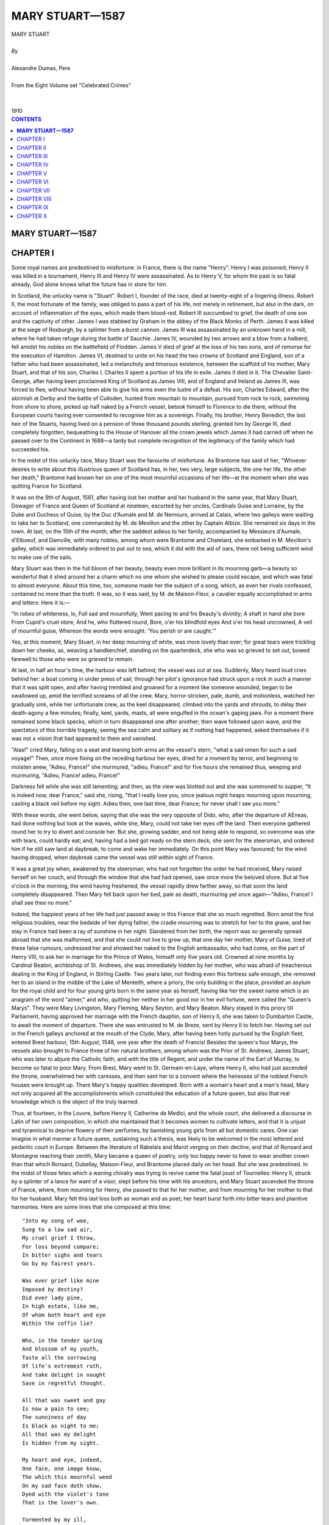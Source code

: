 .. -*- encoding: utf-8 -*-

.. meta::
   :PG.Id: 2744
   :PG.Title: Mary Stuart
   :PG.Released: 2004-09-22
   :PG.Rights: Public Domain
   :PG.Producer: David Widger
   :DC.Creator: Alexandre Dumas, Pere
   :DC.Title: Mary Stuart
   :DC.Language: en
   :DC.Created: 1910
   :coverpage: images/cover.jpg



.. role:: xlarge-bold
   :class: x-large bold

.. role:: large
   :class: large

.. role:: small-caps
     :class: small-caps




================
MARY STUART—1587
================

.. pgheader::

.. clearpage::

.. figure:: images/cover.jpg

.. clearpage::

.. class:: center

   | :xlarge-bold:`MARY STUART`
   |
   | `By`
   |
   | :xlarge-bold:`Alexandre Dumas, Pere`
   |
   | :small-caps:`From the Eight Volume set "Celebrated Crimes"`
   |
   |
   | :large:`1910`

.. clearpage::


.. clearpage::

.. contents:: CONTENTS
   :depth: 1
   :backlinks: entry




.. clearpage::



**MARY STUART—1587**
====================




CHAPTER I
=========

.. dropcap:: S Some

Some royal names are predestined to misfortune: in France, there is the name "Henry". Henry I was poisoned, Henry II was killed in a tournament, Henry III and Henry IV were assassinated. As to Henry V, for whom the past is so fatal already, God alone knows what the future has in store for him.

In Scotland, the unlucky name is "Stuart". Robert I, founder of the race, died at twenty-eight of a lingering illness. Robert II, the most fortunate of the family, was obliged to pass a part of his life, not merely in retirement, but also in the dark, on account of inflammation of the eyes, which made them blood-red. Robert III succumbed to grief, the death of one son and the captivity of other. James I was stabbed by Graham in the abbey of the Black Monks of Perth. James II was killed at the siege of Roxburgh, by a splinter from a burst cannon. James III was assassinated by an unknown hand in a mill, where he had taken refuge during the battle of Sauchie. James IV, wounded by two arrows and a blow from a halberd, fell amidst his nobles on the battlefield of Flodden. James V died of grief at the loss of his two sons, and of remorse for the execution of Hamilton. James VI, destined to unite on his head the two crowns of Scotland and England, son of a father who had been assassinated, led a melancholy and timorous existence, between the scaffold of his mother, Mary Stuart, and that of his son, Charles I. Charles II spent a portion of his life in exile. James II died in it. The Chevalier Saint-George, after having been proclaimed King of Scotland as James VIII, and of England and Ireland as James III, was forced to flee, without having been able to give his arms even the lustre of a defeat. His son, Charles Edward, after the skirmish at Derby and the battle of Culloden, hunted from mountain to mountain, pursued from rock to rock, swimming from shore to shore, picked up half naked by a French vessel, betook himself to Florence to die there, without the European courts having ever consented to recognise him as a sovereign. Finally, his brother, Henry Benedict, the last heir of the Stuarts, having lived on a pension of three thousand pounds sterling, granted him by George III, died completely forgotten, bequeathing to the House of Hanover all the crown jewels which James II had carried off when he passed over to the Continent in 1688—a tardy but complete recognition of the legitimacy of the family which had succeeded his.

In the midst of this unlucky race, Mary Stuart was the favourite of misfortune. As Brantome has said of her, "Whoever desires to write about this illustrious queen of Scotland has, in her, two very, large subjects, the one her life, the other her death," Brantome had known her on one of the most mournful occasions of her life—at the moment when she was quitting France for Scotland.

It was on the 9th of August, 1561, after having lost her mother and her husband in the same year, that Mary Stuart, Dowager of France and Queen of Scotland at nineteen, escorted by her uncles, Cardinals Guise and Lorraine, by the Duke and Duchess of Guise, by the Duc d'Aumale and M. de Nemours, arrived at Calais, where two galleys were waiting to take her to Scotland, one commanded by M. de Mevillon and the other by Captain Albize. She remained six days in the town. At last, on the 15th of the month, after the saddest adieus to her family, accompanied by Messieurs d'Aumale, d'Elboeuf, and Damville, with many nobles, among whom were Brantome and Chatelard, she embarked in M. Mevillon's galley, which was immediately ordered to put out to sea, which it did with the aid of oars, there not being sufficient wind to make use of the sails.

Mary Stuart was then in the full bloom of her beauty, beauty even more brilliant in its mourning garb—a beauty so wonderful that it shed around her a charm which no one whom she wished to please could escape, and which was fatal to almost everyone. About this time, too, someone made her the subject of a song, which, as even her rivals confessed, contained no more than the truth. It was, so it was said, by M. de Maison-Fleur, a cavalier equally accomplished in arms and letters: Here it is:—

"In robes of whiteness, lo, Full sad and mournfully, Went pacing to and fro Beauty's divinity; A shaft in hand she bore From Cupid's cruel store, And he, who fluttered round, Bore, o'er his blindfold eyes And o'er his head uncrowned, A veil of mournful guise, Whereon the words were wrought: 'You perish or are caught.'"

Yes, at this moment, Mary Stuart, in her deep mourning of white, was more lovely than ever; for great tears were trickling down her cheeks, as, weaving a handkerchief, standing on the quarterdeck, she who was so grieved to set out, bowed farewell to those who were so grieved to remain.

At last, in half an hour's time, the harbour was left behind; the vessel was out at sea. Suddenly, Mary heard loud cries behind her: a boat coming in under press of sail, through her pilot's ignorance had struck upon a rock in such a manner that it was split open, and after having trembled and groaned for a moment like someone wounded, began to be swallowed up, amid the terrified screams of all the crew. Mary, horror-stricken, pale, dumb, and motionless, watched her gradually sink, while her unfortunate crew, as the keel disappeared, climbed into the yards and shrouds, to delay their death-agony a few minutes; finally, keel, yards, masts, all were engulfed in the ocean's gaping jaws. For a moment there remained some black specks, which in turn disappeared one after another; then wave followed upon wave, and the spectators of this horrible tragedy, seeing the sea calm and solitary as if nothing had happened, asked themselves if it was not a vision that had appeared to them and vanished.

"Alas!" cried Mary, falling on a seat and leaning both arms an the vessel's stern, "what a sad omen for such a sad voyage!" Then, once more fixing on the receding harbour her eyes, dried for a moment by terror, and beginning to moisten anew, "Adieu, France!" she murmured, "adieu, France!" and for five hours she remained thus, weeping and murmuring, "Adieu, France! adieu, France!"

Darkness fell while she was still lamenting; and then, as the view was blotted out and she was summoned to supper, "It is indeed now, dear France," said she, rising, "that I really lose you, since jealous night heaps mourning upon mourning, casting a black veil before my sight. Adieu then, one last time, dear France; for never shall I see you more."

With these words, she went below, saying that she was the very opposite of Dido, who, after the departure of AEneas, had done nothing but look at the waves, while she, Mary, could not take her eyes off the land. Then everyone gathered round her to try to divert and console her. But she, growing sadder, and not being able to respond, so overcome was she with tears, could hardly eat; and, having had a bed got ready on the stern deck, she sent for the steersman, and ordered him if he still saw land at daybreak, to come and wake her immediately. On this point Mary was favoured; for the wind having dropped, when daybreak came the vessel was still within sight of France.

It was a great joy when, awakened by the steersman, who had not forgotten the order he had received, Mary raised herself on her couch, and through the window that she had had opened, saw once more the beloved shore. But at five o'clock in the morning, the wind having freshened, the vessel rapidly drew farther away, so that soon the land completely disappeared. Then Mary fell back upon her bed, pale as death, murmuring yet once again—"Adieu, France! I shall see thee no more."

Indeed, the happiest years of her life had just passed away in this France that she so much regretted. Born amid the first religious troubles, near the bedside of her dying father, the cradle mourning was to stretch for her to the grave, and her stay in France had been a ray of sunshine in her night. Slandered from her birth, the report was so generally spread abroad that she was malformed, and that she could not live to grow up, that one day her mother, Mary of Guise, tired of these false rumours, undressed her and showed her naked to the English ambassador, who had come, on the part of Henry VIII, to ask her in marriage for the Prince of Wales, himself only five years old. Crowned at nine months by Cardinal Beaton, archbishop of St. Andrews, she was immediately hidden by her mother, who was afraid of treacherous dealing in the King of England, in Stirling Castle. Two years later, not finding even this fortress safe enough, she removed her to an island in the middle of the Lake of Menteith, where a priory, the only building in the place, provided an asylum for the royal child and for four young girls born in the same year as herself, having like her the sweet name which is an anagram of the word "aimer," and who, quitting her neither in her good nor in her evil fortune, were called the "Queen's Marys". They were Mary Livingston, Mary Fleming, Mary Seyton, and Mary Beaton. Mary stayed in this priory till Parliament, having approved her marriage with the French dauphin, son of Henry II, she was taken to Dumbarton Castle, to await the moment of departure. There she was entrusted to M. de Breze, sent by Henry II to fetch her. Having set out in the French galleys anchored at the mouth of the Clyde, Mary, after having been hotly pursued by the English fleet, entered Brest harbour, 15th August, 1548, one year after the death of Francis! Besides the queen's four Marys, the vessels also brought to France three of her natural brothers, among whom was the Prior of St. Andrews, James Stuart, who was later to abjure the Catholic faith, and with the title of Regent, and under the name of the Earl of Murray, to become so fatal to poor Mary. From Brest, Mary went to St. Germain-en-Laye, where Henry II, who had just ascended the throne, overwhelmed her with caresses, and then sent her to a convent where the heiresses of the noblest French houses were brought up. There Mary's happy qualities developed. Born with a woman's heart and a man's head, Mary not only acquired all the accomplishments which constituted the education of a future queen, but also that real knowledge which is the object of the truly learned.

Thus, at fourteen, in the Louvre, before Henry II, Catherine de Medici, and the whole court, she delivered a discourse in Latin of her own composition, in which she maintained that it becomes women to cultivate letters, and that it is unjust and tyrannical to deprive flowery of their perfumes, by banishing young girls from all but domestic cares. One can imagine in what manner a future queen, sustaining such a thesis, was likely to be welcomed in the most lettered and pedantic court in Europe. Between the literature of Rabelais and Marot verging on their decline, and that of Ronsard and Montaigne reaching their zenith, Mary became a queen of poetry, only too happy never to have to wear another crown than that which Ronsard, Dubellay, Maison-Fleur, and Brantome placed daily on her head. But she was predestined. In the midst of those fetes which a waning chivalry was trying to revive came the fatal joust of Tournelles: Henry II, struck by a splinter of a lance for want of a visor, slept before his time with his ancestors, and Mary Stuart ascended the throne of France, where, from mourning for Henry, she passed to that for her mother, and from mourning for her mother to that for her husband. Mary felt this last loss both as woman and as poet; her heart burst forth into bitter tears and plaintive harmonies. Here are some lines that she composed at this time::
	
	"Into my song of woe, 
	Sung to a low sad air, 
	My cruel grief I throw, 
	For loss beyond compare; 
	In bitter sighs and tears 
	Go by my fairest years.
	
	Was ever grief like mine 
	Imposed by destiny? 
	Did ever lady pine, 
	In high estate, like me, 
	Of whom both heart and eye 
	Within the coffin lie?
	
	Who, in the tender spring 
	And blossom of my youth, 
	Taste all the sorrowing 
	Of life's extremest ruth, 
	And take delight in nought 
	Save in regretful thought.
	
	All that was sweet and gay 
	Is now a pain to see; 
	The sunniness of day 
	Is black as night to me; 
	All that was my delight 
	Is hidden from my sight.
	
	My heart and eye, indeed, 
	One face, one image know, 
	The which this mournful weed 
	On my sad face doth show, 
	Dyed with the violet's tone 
	That is the lover's own.
	
	Tormented by my ill, 
	I go from place to place, 
	But wander as I will 
	My woes can nought efface; 
	My most of bad and good 
	I find in solitude.
	
	But wheresoe'er I stay, 
	In meadow or in copse, 
	Whether at break of day 
	Or when the twilight drops, 
	My heart goes sighing on, 
	Desiring one that's gone.
	
	If sometimes to the skies 
	My weary gaze I lift, 
	His gently shining eyes 
	Look from the cloudy drift, 
	Or stooping o'er the wave 
	I see him in the grave.
	
	Or when my bed I seek, 
	And sleep begins to steal, 
	Again I hear him speak, 
	Again his touch I feel; 
	In work or leisure, 
	he is ever near to me.
	
	No other thing I see, 
	However fair displayed, 
	By which my heart will be 
	A tributary made, 
	Not having the perfection 
	Of that, my lost affection.
	
	Here make an end, my verse, 
	Of this thy sad lament, 
	Whose burden shall rehearse 
	Pure love of true intent, 
	Which separation's stress 
        Will never render less."


"It was then," says Brantome, "that it was delightful to see her; for the whiteness of her countenance and of her veil contended together; but finally the artificial white yielded, and the snow-like pallor of her face vanquished the other. For it was thus," he adds, "that from the moment she became a widow, I always saw her with her pale hue, as long as I had the honour of seeing her in France, and Scotland, where she had to go in eighteen months' time, to her very great regret, after her widowhood, to pacify her kingdom, greatly divided by religious troubles. Alas! she had neither the wish nor the will for it, and I have often heard her say so, with a fear of this journey like death; for she preferred a hundred times to dwell in France as a dowager queen, and to content herself with Touraine and Poitou for her jointure, than to go and reign over there in her wild country; but her uncles, at least some of them, not all, advised her, and even urged her to it, and deeply repented their error."

Mary was obedient, as we have seen, and she began her journey under such auspices that when she lost sight of land she was like to die. Then it was that the poetry of her soul found expression in these famous lines::

    "Farewell, delightful land of France,
     My motherland,
     The best beloved!
     Foster-nurse of my young years!
     Farewell, France, and farewell my happy days!
     The ship that separates our loves
     Has borne away but half of me;
     One part is left thee and is throe,
     And I confide it to thy tenderness,
     That thou may'st hold in mind the other part."'


`[Translator's note.-It has not been found possible to make a rhymed version of these lines without sacrificing the simplicity which is their chief charm.]`

This part of herself that Mary left in France was the body of the young king, who had taken with him all poor Mary's happiness into his tomb.

Mary had but one hope remaining, that the sight of the English fleet would compel her little squadron to turn back; but she had to fulfil her destiny. This same day, a fog, a very unusual occurrence in summer-time, extended all over the Channel, and caused her to escape the fleet; for it was such a dense fog that one could not see from stern to mast. It lasted the whole of Sunday, the day after the departure, and did not lift till the following day, Monday, at eight o'clock in the morning. The little flotilla, which all this time had been sailing haphazard, had got among so many reefs that if the fog had lasted some minutes longer the galley would certainly have grounded on some rock, and would have perished like the vessel that had been seen engulfed on leaving port. But, thanks to the fog's clearing, the pilot recognised the Scottish coast, and, steering his four boats with great skill through all the dangers, on the 20th August he put in at Leith, where no preparation had been made for the queen's reception. Nevertheless, scarcely had she arrived there than the chief persons of the town met together and came to felicitate her. Meanwhile, they hastily collected some wretched nags, with harness all falling in pieces, to conduct the queen to Edinburgh.

At sight of this, Mary could not help weeping again; for she thought of the splendid palfreys and hackneys of her French knights and ladies, and at this first view Scotland appeared to her in all its poverty. Next day it was to appear to her in all its wildness.

After having passed one night at Holyrood Palace, "during which," says Brantome, "five to six hundred rascals from the town, instead of letting her sleep, came to give her a wild morning greeting on wretched fiddles and little rebecks," she expressed a wish to hear mass. Unfortunately, the people of Edinburgh belonged almost entirely to the Reformed religion; so that, furious at the queen's giving such a proof of papistry at her first appearance, they entered the church by force, armed with knives, sticks and stones, with the intention of putting to death the poor priest, her chaplain. He left the altar, and took refuge near the queen, while Mary's brother, the Prior of St. Andrews, who was more inclined from this time forward to be a soldier than an ecclesiastic, seized a sword, and, placing himself between the people and the queen, declared that he would kill with his own hand the first man who should take another step. This firmness, combined with the queen's imposing and dignified air, checked the zeal of the Reformers.

As we have said, Mary had arrived in the midst of all the heat of the first religious wars. A zealous Catholic, like all her family on the maternal side, she inspired the Huguenots with the gravest fears: besides, a rumour had got about that Mary, instead of landing at Leith, as she had been obliged by the fog, was to land at Aberdeen. There, it was said, she would have found the Earl of Huntly, one of the peers who had remained loyal to the Catholic faith, and who, next to the family of Hamilton, was, the nearest and most powerful ally of the royal house. Seconded by him and by twenty thousand soldiers from the north, she would then have marched upon Edinburgh, and have re-established the Catholic faith throughout Scotland. Events were not slow to prove that this accusation was false.

As we have stated, Mary was much attached to the Prior of St. Andrews, a son of James V and of a noble descendant of the Earls of Mar, who had been very handsome in her youth, and who, in spite of the well-known love for her of James V, and the child who had resulted, had none the less wedded Lord Douglas of Lochleven, by whom she had had two other sons, the elder named William and the younger George, who were thus half-brothers of the regent. Now, scarcely had she reascended the throne than Mary had restored to the Prior of St. Andrews the title of Earl of Mar, that of his maternal ancestors, and as that of the Earl of Murray had lapsed since the death of the famous Thomas Randolph, Mary, in her sisterly friendship for James Stuart, hastened to add, this title to those which she had already bestowed upon him.

But here difficulties and complications arose; for the new Earl of Murray, with his character, was not a man to content himself with a barren title, while the estates which were crown property since the extinction of the male branch of the old earls, had been gradually encroached upon by powerful neighbours, among whom was the famous Earl of Huntly, whom we have already mentioned: the result was that, as the queen judged that in this quarter her orders would probably encounter opposition, under pretext of visiting her possessions in the north, she placed herself at the head of a small army, commanded by her brother, the Earl of Mar and Murray.

The Earl of Huntly was the less duped by the apparent pretext of this expedition, in that his son, John Cordon, for some abuse of his powers, had just been condemned to a temporary imprisonment. He, notwithstanding, made every possible submission to the queen, sending messengers in advance to invite her to rest in his castle; and following up the messengers in person, to renew his invitation viva voce. Unfortunately, at the very moment when he was about to join the queen, the governor of Inverness, who was entirely devoted to him, was refusing to allow Mary to enter this castle, which was a royal one. It is true that Murray, aware that it does not do to hesitate in the face of such rebellions, had already had him executed for high treason.

This new act of firmness showed Huntly that the young queen was not disposed to allow the Scottish lords a resumption of the almost sovereign power humbled by her father; so that, in spite of the extremely kind reception she accorded him, as he learned while in camp that his son, having escaped from prison, had just put himself at the head of his vassals, he was afraid that he should be thought, as doubtless he was, a party to the rising, and he set out the same night to assume command of his troops, his mind made up, as Mary only had with her seven to eight thousand men, to risk a battle, giving out, however, as Buccleuch had done in his attempt to snatch James V from the hands of the Douglases, that it was not at the queen he was aiming, but solely at the regent, who kept her under his tutelage and perverted her good intentions.

Murray, who knew that often the entire peace of a reign depends on the firmness one displays at its beginning, immediately summoned all the northern barons whose estates bordered on his, to march against Huntly. All obeyed, for the house of Cordon was already so powerful that each feared it might become still more so; but, however, it was clear that if there was hatred for the subject there was no great affection for the queen, and that the greater number came without fixed intentions and with the idea of being led by circumstances.

The two armies encountered near Aberdeen. Murray at once posted the troops he had brought from Edinburgh, and of which he was sure, on the top of rising ground, and drew up in tiers on the hill slope all his northern allies. Huntly advanced resolutely upon them, and attacked his neighbours the Highlanders, who after a short resistance retired in disorder. His men immediately threw away their lances, and, drawing their swords, crying, "Cordon, Cordon!" pursued the fugitives, and believed they had already gained the battle, when they suddenly ran right against the main body of Murray's army, which remained motionless as a rampart of iron, and which, with its long lances, had the advantage of its adversaries, who were armed only with their claymores. It was then the turn of the Cordons to draw back, seeing which, the northern clans rallied and returned to the fight, each soldier having a sprig of heather in his cap that his comrades might recognise him. This unexpected movement determined the day: the Highlanders ran down the hillside like a torrent, dragging along with them everyone who could have wished to oppose their passage. Then Murray seeing that the moment had come for changing the defeat into a rout, charged with his entire cavalry: Huntly, who was very stout and very heavily armed, fell and was crushed beneath the horses' feet; John Cordon, taken prisoner in his flight, was executed at Aberdeen three days afterwards; finally, his brother, too young to undergo the same fate at this time, was shut up in a dungeon and executed later, the day he reached the age of sixteen.

Mary had been present at the battle, and the calm and courage she displayed had made a lively impression on her wild defenders, who all along the road had heard her say that she would have liked to be a man, to pass her days on horseback, her nights under a tent, to wear a coat of mail, a helmet, a buckler, and at her side a broadsword.

Mary made her entry into Edinburgh amid general enthusiasm; for this expedition against the Earl of Huntly, who was a Catholic, had been very popular among the inhabitants, who had no very clear idea of the real motives which had caused her to undertake it: They were of the Reformed faith, the earl was a papist, there was an enemy the less; that is all they thought about. Now, therefore; the Scotch, amid their acclamations, whether viva voce or by written demands, expressed the wish that their queen, who was without issue by Francis II, should re-marry: Mary agreed to this, and, yielding to the prudent advice of those about her, she decided to consult upon this marriage Elizabeth, whose heir she was, in her title of granddaughter of Henry VII, in the event of the Queen of England's dying without posterity. Unfortunately, she had not always acted with like circumspection; for at the death of Mary Tudor, known as Bloody Mary, she had laid claim to the throne of Henry VIII, and, relying on the illegitimacy of Elizabeth's birth, had with the dauphin assumed sovereignty over Scotland, England, and Ireland, and had had coins struck with this new title, and plate engraved with these new armorial bearings.

Elizabeth was nine years older than Mary--that is to say, that at this time she had not yet attained her thirtieth year; she was not merely her rival as queen, then, but as woman. As regards education, she could sustain comparison with advantage; for if she had less charm of mind, she had more solidity of judgment: versed in politics, philosophy, history; rhetoric, poetry and music, besides English, her maternal tongue, she spoke and wrote to perfection Greek, Latin, French, Italian and Spanish; but while Elizabeth excelled Mary on this point, in her turn Mary was more beautiful, and above all more attractive, than her rival. Elizabeth had, it is true, a majestic and agreeable appearance, bright quick eyes, a dazzlingly white complexion; but she had red hair, a large foot,—[Elizabeth bestowed a pair of her shoes on the University of Oxford; their size would point to their being those of a man of average stature.]—and a powerful hand, while Mary, on the contrary, with her beautiful ashy-fair hair,—[Several historians assert that Mary Stuart had black hair; but Brantome, who had seen it, since, as we have said, he accompanied her to Scotland, affirms that it was fair. And, so saying, he (the executioner) took off her headdress, in a contemptuous manner, to display her hair already white, that while alive, however, she feared not to show, nor yet to twist and frizz as in the days when it was so beautiful and so fair.]—her noble open forehead, eyebrows which could be only blamed for being so regularly arched that they looked as if drawn by a pencil, eyes continually beaming with the witchery of fire, a nose of perfect Grecian outline, a mouth so ruby red and gracious that it seemed that, as a flower opens but to let its perfume escape, so it could not open but to give passage to gentle words, with a neck white and graceful as a swan's, hands of alabaster, with a form like a goddess's and a foot like a child's, Mary was a harmony in which the most ardent enthusiast for sculptured form could have found nothing to reproach.

This was indeed Mary's great and real crime: one single imperfection in face or figure, and she would not have died upon the scaffold. Besides, to Elizabeth, who had never seen her, and who consequently could only judge by hearsay, this beauty was a great cause of uneasiness and of jealousy, which she could not even disguise, and which showed itself unceasingly in eager questions. One day when she was chatting with James Melville about his mission to her court, Mary's offer to be guided by Elizabeth in her choice of a husband,—a choice which the queen of England had seemed at first to wish to see fixed on the Earl of Leicester,—she led the Scotch ambassador into a cabinet, where she showed him several portraits with labels in her own handwriting: the first was one of the Earl of Leicester. As this nobleman was precisely the suitor chosen by Elizabeth, Melville asked the queen to give it him to show to his mistress; but Elizabeth refused, saying that it was the only one she had. Melville then replied, smiling, that being in possession of the original she might well part with the copy; but Elizabeth would on no account consent. This little discussion ended, she showed him the portrait of Mary Stuart, which she kissed very tenderly, expressing to Melville a great wish to see his mistress. "That is very easy, madam," he replied: "keep your room, on the pretext that you are indisposed, and set out incognito for Scotland, as King James V set out for France when he wanted to see Madeleine de Valois, whom he afterwards married."

"Alas!" replied Elizabeth, "I would like to do so, but it is not so easy as you think. Nevertheless, tell your queen that I love her tenderly, and that I wish we could live more in friendship than we have done up to the present". Then passing to a subject which she seemed to have wanted to broach for a long time, "Melville," she continued, "tell me frankly, is my sister as beautiful as they say?"

"She has that reputation," replied Melville; "but I cannot give your Majesty any idea of her beauty, having no point of comparison."

"I will give you one," the queen said. "Is she more beautiful than I?"

"Madam," replied Melville, "you are the most beautiful woman in England, and Mary Stuart is the most beautiful woman in Scotland."

"Then which of the two is the taller?" asked Elizabeth, who was not entirely satisfied by this answer, clever as it was.

"My mistress, madam," responded Melville; "I am obliged to confess it."

"Then she is too tall," Elizabeth said sharply, "for I am tall enough. And what are her favourite amusements?" she continued.

"Madam," Melville replied, "hunting, riding, performing on the lute and the harpsichord."

"Is she skilled upon the latter?" Elizabeth inquired. "Oh yes, madam," answered Melville; "skilled enough for a queen."

There the conversation stopped; but as Elizabeth was herself an excellent musician, she commanded Lord Hunsdon to bring Melville to her at a time when she was at her harpischord, so that he could hear her without her seeming to have the air of playing for him. In fact, the same day, Hunsdon, agreeably to her instructions, led the ambassador into a gallery separated from the queen's apartment merely by tapestry, so that his guide having raised it, Melville at his leisure could hear Elizabeth, who did not turn round until she had finished the piece, which, however, she was playing with much skill. When she saw Melville, she pretended to fly into a passion, and even wanted to strike him; but her anger calmed down by little and little at the ambassador's compliments, and ceased altogether when he admitted that Mary Stuart was not her equal. But this was not all: proud of her triumph, Elizabeth desired also that Melville should see her dance. Accordingly, she kept back her despatches for two days that he might be present at a ball that she was giving. These despatches, as we have said, contained the wish that Mary Stuart should espouse Leicester; but this proposal could not be taken seriously. Leicester, whose personal worth was besides sufficiently mediocre, was of birth too inferior to aspire to the hand of the daughter of so many kings; thus Mary replied that such an alliance would not become her. Meanwhile, something strange and tragic came to pass.


.. clearpage::


CHAPTER II
==========

.. dropcap:: A Among

Among the lords who had followed Mary Stuart to Scotland was, as we have mentioned, a young nobleman named Chatelard, a true type of the nobility of that time, a nephew of Bayard on his mother's side, a poet and a knight, talented and courageous, and attached to Marshal Damville, of whose household he formed one. Thanks to this high position, Chatelard, throughout her stay in France, paid court to Mary Stuart, who, in the homage he rendered her in verse, saw nothing more than those poetical declarations of gallantry customary in that age, and with which she especially was daily overwhelmed. But it happened that about the time when Chatelard was most in love with the queen she was obliged to leave France, as we have said. Then Marshal Damville, who knew nothing of Chatelard's passion, and who himself, encouraged by Mary's kindness, was among the candidates to succeed Francis II as husband, set out for Scotland with the poor exile, taking Chatelard with him, and, not imagining he would find a rival in him, he made a confidant of him, and left him with Mary when he was obliged to leave her, charging the young poet to support with her the interests of his suit. This post as confidant brought Mary and Chatelard more together; and, as in her capacity as poet, the queen treated him like a brother, he made bold in his passion to risk all to obtain another title. Accordingly, one evening he got into Mary Stuart's room, and hid himself under the bed; but at the moment when the queen was beginning to undress, a little dog she had began to yelp so loudly that her women came running at his barking, and, led by this indication, perceived Chatelard. A woman easily pardons a crime for which too great love is the excuse: Mary Stuart was woman before being queen—she pardoned.

But this kindness only increased Chatelard's confidence: he put down the reprimand he had received to the presence of the queen's women, and supposed that if she had been alone she would have forgiven him still more completely; so that, three weeks after, this same scene was repeated. But this time, Chatelard, discovered in a cupboard, when the queen was already in bed, was placed under arrest.

The moment was badly chosen: such a scandal, just when the queen was about to re-marry, was fatal to Mary, let alone to Chatelard. Murray took the affair in hand, and, thinking that a public trial could alone save his sister's reputation, he urged the prosecution with such vigour, that Chatelard, convicted of the crime of lese-majeste, was condemned to death. Mary entreated her brother that Chatelard might be sent back to France; but Murray made her see what terrible consequences such a use of her right of pardon might have, so that Mary was obliged to let justice take its course: Chatelard was led to execution. Arrived on the scaffold, which was set up before the queen's palace, Chatelard, who had declined the services of a priest, had Ronsard's Ode on Death read; and when the reading, which he followed with evident pleasure, was ended, he turned—towards the queen's windows, and, having cried out for the last time, "Adieu, loveliest and most cruel of princesses!" he stretched out his neck to the executioner, without displaying any repentance or uttering any complaint. This death made all the more impression upon Mary, that she did not dare to show her sympathy openly.

Meanwhile there was a rumour that the queen of Scotland was consenting to a new marriage, and several suitors came forward, sprung from the principal reigning families of Europe: first, the Archduke Charles, third son of the Emperor of Germany; then the Duke of Anjou, who afterwards became Henry III. But to wed a foreign prince was to give up her claims to the English crown. So Mary refused, and, making a merit of this to Elizabeth, she cast her eyes on a relation of the latter's, Henry Stuart, Lord Darnley, son of the Earl of Lennox. Elizabeth, who had nothing plausible to urge against this marriage, since the Queen of Scotland not only chose an Englishman for husband, but was marrying into her own family, allowed the Earl of Lennox and his son to go to the Scotch court, reserving it to herself, if matters appeared to take a serious turn, to recall them both—a command which they would be constrained to obey, since all their property was in England.

Darnley was eighteen years of age: he was handsome, well-made, elegant; he talked in that attractive manner of the young nobles of the French and English courts that Mary no longer heard since her exile in Scotland; she let herself be deceived by these appearances, and did not see that under this brilliant exterior Darnley hid utter insignificance, dubious courage, and a fickle and churlish character. It is true that he came to her under the auspices of a man whose influence was as striking as the risen fortune which gave him the opportunity to exert it. We refer to David Rizzio.

David Rizzio, who played such a great part in the life of Mary Stuart, whose strange favour for him has given her enemies, probably without any cause, such cruel weapons against her, was the son of a Turin musician burdened with a numerous family, who, recognising in him a pronounced musical taste, had him instructed in the first principles of the art. At the age of fifteen he had left his father's house and had gone on foot to Nice, where the Duke of Savoy held his court; there he entered the service of the Duke of Moreto, and this lord having been appointed, some years afterwards, to the Scottish embassy, Rizzio followed him to Scotland. As this young man had a very fine voice, and accompanied on the viol and fiddle songs of which both the airs and the words were of his own composition, the ambassador spoke of him to Mary, who wished to see him. Rizzio, full of confidence in himself, and seeing in the queen's desire a road to success, hastened to obey her command, sang before her, and pleased her. She begged him then of Moreto, making no more of it than if she had asked of him a thoroughbred dog or a well-trained falcon. Moreto presented him to her, delighted at finding such an opportunity to pay his court; but scarcely was Rizzio in her service than Mary discovered that music was the least of his gifts, that he possessed, besides that, education if not profound at least varied, a supple mind, a lively imagination, gentle ways, and at the same time much boldness and presumption. He reminded her of those Italian artists whom she had seen at the French court, and spoke to her the tongue of Marot and Ronsard, whose most beautiful poems he knew by heart: this was more than enough to please Mary Stuart. In a short time he became her favourite, and meanwhile the place of secretary for the French despatches falling vacant, Rizzio was provided for with it.

Darnley, who wished to succeed at all costs, enlisted Rizzio in his interests, unconscious that he had no need of this support; and as, on her side, Mary, who had fallen in love with him at first sight, fearing some new intrigue of Elizabeth's, hastened on this union so far as the proprieties permitted, the affair moved forward with wonderful rapidity; and in the midst of public rejoicing, with the approbation of the nobility, except for a small minority, with Murray at its head, the marriage was solemnised under the happiest auspices, 29th July 1565. Two days before, Darnley and his father, the Earl of Lennox, had received a command to return to London, and as they had not obeyed it, a week after the celebration of the marriage they learned that the Countess of Lennox, the only one of the family remaining in Elizabeth's power, had been arrested and taken to the Tower. Thus Elizabeth, in spite of her dissimulation, yielding to that first impulse of violence that she always had such trouble to overcome, publicly displayed her resentment.

However, Elizabeth was not the woman to be satisfied with useless vengeance: she soon released the countess, and turned her eyes towards Murray, the most discontented of the nobles in opposition, who by this marriage was losing all his personal influence. It was thus easy for Elizabeth to put arms in his hand. In fact, when he had failed in his first attempt to seize Darnley, he called to his aid the Duke of Chatellerault, Glencairn, Argyll, and Rothes, and collecting what partisans they could, they openly rebelled against the queen. This was the first ostensible act of that hatred which was afterwards so fatal to Mary.

The queen, on her side, appealed to her nobles, who in response hastened to rally to her, so that in a month's time she found herself at the head of the finest army that ever a king of Scotland had raised. Darnley assumed the command of this magnificent assembly, mounted on a superb horse, arrayed in gilded armour; and accompanied by the queen, who, in a riding habit, with pistols at her saddle-bow, wished to make the campaign with him, that she might not quit his side for a moment. Both were young, both were handsome, and they left Edinburgh amidst the cheers of the people and the army.

Murray and his accomplices did not even try to stand against them, and the campaign consisted of such rapid and complex marches and counter-marches, that this rebellion is called the Run-about Raid-that is to say, the run in every sense of the word. Murray and the rebels withdrew into England, where Elizabeth, while seeming to condemn their unlucky attempt, afforded them all the assistance they needed.

Mary returned to Edinburgh delighted at the success of her two first campaigns, not suspecting that this new good fortune was the last she would have, and that there her short-lived prosperity would cease. Indeed, she soon saw that in Darnley she had given herself not a devoted and very attentive husband, as she had believed, but an imperious and brutal master, who, no longer having any motive for concealment, showed himself to her just as he was, a man of disgraceful vices, of which drunkenness and debauchery was the least. Accordingly, serious differences were not long in springing up in this royal household.

Darnley in wedding Mary had not become king, but merely the queen's husband. To confer on him authority nearly equalling a regent's, it was necessary that Mary should grant him what was termed the crown matrimonial—a crown Francis II had worn during his short royalty, and that Mary, after Darnley's conduct to herself, had not the slightest intention of bestowing on him. Thus, to whatever entreaties he made, in whatever form they were wrapped, Mary merely replied with an unvaried and obstinate refusal. Darnley, amazed at this force of will in a young queen who had loved him enough to raise him to her, and not believing that she could find it in herself, sought in her entourage for some secret and influential adviser who might have inspired her with it. His suspicions fell on Rizzio.

In reality, to whatever cause Rizzio owed his power (and to even the most clear-sighted historians this point has always remained obscure), be it that he ruled as lover, be it that he advised as minister, his counsels as long as he lived were always given for the greater glory of the queen. Sprung from so low, he at least wished to show himself worthy, of having risen so high, and owing everything to Mary, he tried to repay her with devotion. Thus Darnley was not mistaken, and it was indeed Rizzio who, in despair at having helped to bring about a union which he foresaw must become so unfortunate, gave Mary the advice not to give up any of her power to one who already possessed much more than he deserved, in possessing her person.

Darnley, like all persons of both weak and violent character, disbelieved in the persistence of will in others, unless this will was sustained by an outside influence. He thought that in ridding himself of Rizzio he could not fail to gain the day, since, as he believed, he alone was opposing the grant of this great desire of his, the crown matrimonial. Consequently, as Rizzio was disliked by the nobles in proportion as his merits had raised him above them, it was easy for Darnley to organise a conspiracy, and James Douglas of Morton, chancellor of the kingdom, consented to act as chief.

This is the second time since the beginning of our narrative that we inscribe this name Douglas, so often pronounced, in Scottish history, and which at this time, extinct in the elder branch, known as the Black Douglases, was perpetuated in the younger branch, known as the Red Douglases. It was an ancient, noble, and powerful family, which, when the descent in the male line from Robert Bruce had lapsed, disputed the royal title with the first Stuart, and which since then had constantly kept alongside the throne, sometimes its support, sometimes its enemy, envying every great house, for greatness made it uneasy, but above all envious of the house of Hamilton, which, if not its equal, was at any rate after itself the next most powerful.

During the whole reign of James V, thanks to the hatred which the king bore them, the Douglases had not only lost all their influence, but had also been exiled to England. This hatred was on account of their having seized the guardianship of the young prince and kept him prisoner till he was fifteen. Then, with the help of one of his pages, James V had escaped from Falkland, and had reached Stirling, whose governor was in his interests. Scarcely was he safe in the castle than he made proclamation that any Douglas who should approach within a dozen miles of it would be prosecuted for high treason. This was not all: he obtained a decree from Parliament, declaring them guilty of felony, and condemning them to exile; they remained proscribed, then, during the king's lifetime, and returned to Scotland only upon his death. The result was that, although they had been recalled about the throne, and though, thanks to the past influence of Murray, who, one remembers, was a Douglas on the mother's side, they filled the most important posts there, they had not forgiven to the daughter the enmity borne them by the father.

This was why James Douglas, chancellor as he was, and consequently entrusted with the execution of the laws, put himself at the head of a conspiracy which had for its aim the violation of all laws; human and divine.

Douglas's first idea had been to treat Rizzio as the favourites of James III had been treated at the Bridge of Lauder—that is to say, to make a show of having a trial and to hang him afterwards. But such a death did not suffice for Darnley's vengeance; as above everything he wished to punish the queen in Rizzio's person, he exacted that the murder should take place in her presence.

Douglas associated with himself Lord Ruthven, an idle and dissolute sybarite, who under the circumstances promised to push his devotion so far as to wear a cuirass; then, sure of this important accomplice, he busied himself with finding other agents.

However, the plot was not woven with such secrecy but that something of it transpired; and Rizzio received several warnings that he despised. Sir James Melville, among others, tried every means to make him understand the perils a stranger ran who enjoyed such absolute confidence in a wild, jealous court like that of Scotland. Rizzio received these hints as if resolved not to apply them to himself; and Sir James Melville, satisfied that he had done enough to ease his conscience, did not insist further. Then a French priest, who had a reputation as a clever astrologer, got himself admitted to Rizzio, and warned him that the stars predicted that he was in deadly peril, and that he should beware of a certain bastard above all. Rizzio replied that from the day when he had been honoured with his sovereign's confidence, he had sacrificed in advance his life to his position; that since that time, however, he had had occasion to notice that in general the Scotch were ready to threaten but slow to act; that, as to the bastard referred to, who was doubtless the Earl of Murray, he would take care that he should never enter Scotland far enough for his sword to reach him, were it as long as from Dumfries to Edinburgh; which in other words was as much as to say that Murray should remain exiled in England for life, since Dumfries was one of the principal frontier towns.

Meanwhile the conspiracy proceeded, and Douglas and Ruthven, having collected their accomplices and taken their measures, came to Darnley to finish the compact. As the price of the bloody service they rendered the king, they exacted from him a promise to obtain the pardon of Murray and the nobles compromised with him in the affair of the "run in every sense". Darnley granted all they asked of him, and a messenger was sent to Murray to inform him of the expedition in preparation, and to invite him to hold himself in readiness to reenter Scotland at the first notice he should receive. Then, this point settled, they made Darnley sign a paper in which he acknowledged himself the author and chief of the enterprise. The other assassins were the Earl of Morton, the Earl of Ruthven, George Douglas the bastard of Angus, Lindley, and Andrew Carew. The remainder were soldiers, simple murderers' tools, who did not even know what was afoot. Darnley reserved it for himself to appoint the time.

Two days after these conditions were agreed upon, Darnley having been notified that the queen was alone with Rizzio, wished to make himself sure of the degree of her favour enjoyed by the minister. He accordingly went to her apartment by a little door of which he always kept the key upon him; but though the key turned in the lock, the door did not open. Then Darnley knocked, announcing himself; but such was the contempt into which he had fallen with the queen, that Mary left him outside, although, supposing she had been alone with Rizzio, she would have had time to send him away. Darnley, driven to extremities by this, summoned Morton, Ruthven, Lennox, Lindley, and Douglas's bastard, and fixed the assassination of Rizzio for two days later.

They had just completed all the details, and had, distributed the parts that each must play in this bloody tragedy, when suddenly, and at the moment when they least expected it, the door opened and, Mary Stuart appeared on the threshold.

"My lords," said she, "your holding these secret counsels is useless. I am informed of your plots, and with God's help I shall soon apply a remedy".

With these words, and before the conspirators had time to collect themselves, she shut the door again, and vanished like a passing but threatening vision. All remained thunderstruck. Morton was the first to find his tongue.

"My lords," said he, "this is a game of life and death, and the winner will not be the cleverest or the strongest, but the readiest. If we do not destroy this man, we are lost. We must strike him down, this very evening, not the day after to-morrow."

Everyone applauded, even Ruthven, who, still pale and feverish from riotous living, promised not to be behindhand. The only point changed, on Morton's suggestion, was that the murder should take place next day; for, in the opinion of all, not less than a day's interval was needed to collect the minor conspirators, who numbered not less than five hundred.

The next day, which was Saturday, March 9th, 1566, Mary Stuart, who had inherited from her father, James V, a dislike of ceremony and the need of liberty, had invited to supper with her six persons, Rizzio among the number. Darnley, informed of this in the morning, immediately gave notice of it to the conspirators, telling them that he himself would let them into the palace between six and seven o'clock in the evening. The conspirators replied that they would be in readiness.

The morning had been dark and stormy, as nearly all the first days of spring are in Scotland, and towards evening the snow and wind redoubled in depth and violence. So Mary had remained shut up with Rizzio, and Darnley, who had gone to the secret door several times, could hear the sound of instruments and the voice of the favourite, who was singing those sweet melodies which have come down to our time, and which Edinburgh people still attribute to him. These songs were for Mary a reminder of her stay in France, where the artists in the train of the Medicis had already brought echoes from Italy; but for Darnley they were an insult, and each time he had withdrawn strengthened in his design.

At the appointed time, the conspirators, who had been given the password during the day, knocked at the palace gate, and were received there so much the more easily that Darnley himself, wrapped in a great cloak, awaited them at the postern by which they were admitted. The five hundred soldiers immediately stole into an inner courtyard, where they placed themselves under some sheds, as much to keep themselves from the cold as that they might not be seen on the snow-covered ground. A brightly lighted window looked into this courtyard; it was that of the queen's study: at the first signal given them from this window, the soldiers were to break in the door and go to the help of the chief conspirators.

These instructions given, Darnley led Morton, Ruthven, Lennox, Lindley, Andrew Carew, and Douglas's bastard into the room adjoining the study, and only separated from it by a tapestry hanging before the door. From there one could overhear all that was being said, and at a single bound fall upon the guests.

Darnley left them in this room, enjoining silence; then, giving them as a signal to enter the moment when they should hear him cry, "To me, Douglas!" he went round by the secret passage, so that seeing him come in by his usual door the queen's suspicions might not be roused by his unlooked-for visit.

Mary was at supper with six persons, having, say de Thou and Melville, Rizzio seated on her right; while, on the contrary, Carapden assures us that he was eating standing at a sideboard. The talk was gay and intimate; for all were giving themselves up to the ease one feels at being safe and warm, at a hospitable board, while the snow is beating against the windows and the wind roaring in the chimneys. Suddenly Mary, surprised that the most profound silence had succeeded to the lively and animated flow of words among her guests since the beginning of supper, and suspecting, from their glances, that the cause of their uneasiness was behind her, turned round and saw Darnley leaning on the back of her chair. The queen shuddered; for although her husband was smiling when looking at Rizzio, this smile had assumed such a strange expression that it was clear that something terrible was about to happen. At the same moment, Mary heard in the next room a heavy, dragging step draw near the cabinet, then the tapestry was raised, and Lord Ruthven, in armour of which he could barely support the weight, pale as a ghost, appeared on the threshold, and, drawing his sword in silence, leaned upon it.

The queen thought he was delirious.

"What do you want, my lord?" she said to him; "and why do you come to the palace like this?"

"Ask the king, madam," replied Ruthven in an indistinct voice. "It is for him to answer."

"Explain, my lord," Mary demanded, turning again towards Darnley; "what does such a neglect of ordinary propriety mean?"

"It means, madam," returned Darnley, pointing to Rizzio, "that that man must leave here this very minute."

"That man is mine, my lord," Mary said, rising proudly, "and consequently takes orders only from me."

"To me, Douglas!" cried Darnley.

At these words, the conspirators, who for some moments had drawn nearer Ruthven, fearing, so changeable was Darnley's character, lest he had brought them in vain and would not dare to utter the signal—at these words, the conspirators rushed into the room with such haste that they overturned the table. Then David Rizzio, seeing that it was he alone they wanted, threw himself on his knees behind the queen, seizing the hem of her robe and crying in Italian, "Giustizia! giustizia!" Indeed, the queen, true to her character, not allowing herself to be intimidated by this terrible irruption, placed herself in front of Rizzio and sheltered him behind her Majesty. But she counted too much on the respect of a nobility accustomed to struggle hand to hand with its kings for five centuries. Andrew Carew held a dagger to her breast and threatened to kill her if she insisted on defending any longer him whose death was resolved upon. Then Darnley, without consideration for the queen's pregnancy, seized her round the waist and bore her away from Rizzio, who remained on his knees pale and trembling, while Douglas's bastard, confirming the prediction of the astrologer who had warned Rizzio to beware of a certain bastard, drawing the king's own dagger, plunged it into the breast of the minister, who fell wounded, but not dead. Morton immediately took him by the feet and dragged him from the cabinet into the larger room, leaving on the floor that long track of blood which is still shown there; then, arrived there, each rushed upon him as upon a quarry, and set upon the corpse, which they stabbed in fifty-six places. Meanwhile Darnley held the queen, who, thinking that all was not over, did not cease crying for mercy. But Ruthven came back, paler than at first, and at Darnley's inquiry if Rizzio were dead, he nodded in the affirmative; then, as he could not bear further fatigue in his convalescent state, he sat down, although the queen, whom Darnley had at last released, remained standing on the same spot. At this Mary could not contain herself.

"My lord," cried she, "who has given you permission to sit down in my presence, and whence comes such insolence?"

"Madam," Ruthven answered, "I act thus not from insolence, but from weakness; for, to serve your husband, I have just taken more exercise than my doctors allow". Then turning round to a servant, "Give me a glass of wine," said he, showing Darnley his bloody dagger before putting it back in its sheath, "for here is the proof that I have well earned it". The servant obeyed, and Ruthven drained his glass with as much calmness as if he had just performed the most innocent act.

"My lord," the queen then said, taking a step towards him, "it may be that as I am a woman, in spite of my desire and my will, I never find an opportunity to repay you what you are doing to me; but," she added, energetically striking her womb with her hand, "he whom I bear there, and whose life you should have respected, since you respect my Majesty so little, will one day revenge me for all these insults". Then, with a gesture at once superb and threatening, she withdrew by Darnley's door, which she closed behind her.

At that moment a great noise was heard in the queen's room. Huntly, Athol, and Bothwell, who, we are soon about to see, play such an important part in the sequel of this history, were supping together in another hall of the palace, when suddenly they had heard outcries and the clash of arms, so that they had run with all speed. When Athol, who came first, without knowing whose it was, struck against the dead body of Rizzio, which was stretched at the top of the staircase, they believed, seeing someone assassinated, that the lives of the king and queen were threatened, and they had drawn their swords to force the door that Morton was guarding. But directly Darnley understood what was going on, he darted from the cabinet, followed by Ruthven, and showing himself to the newcomers—

"My lords," he said, "the persons of the queen and myself are safe, and nothing has occurred here but by our orders. Withdraw, then; you will know more about it in time. As to him," he added, holding up Rizzio's head by the hair, whilst the bastard of Douglas lit up the face with a torch so that it could be recognised, "you see who it is, and whether it is worth your while to get into trouble for him".

And in fact, as soon as Huntly, Athol, and Bothwell had recognised the musician-minister, they sheathed their swords, and, having saluted the king, went away.

Mary had gone away with a single thought in her heart, vengeance. But she understood that she could not revenge herself at one and the same time on her husband and his companions: she set to work, then, with all the charms of her wit and beauty to detach the King from his accomplices. It was not a difficult task: when that brutal rage which often carried Darnley beyond all bounds was spent, he was frightened himself at the crime he had committed, and while the assassins, assembled by Murray, were resolving that he should have that greatly desired crown matrimonial, Darnley, as fickle as he was violent, and as cowardly as he was cruel, in Mary's very room, before the scarcely dried blood, made another compact, in which he engaged to deliver up his accomplices. Indeed, three days after the event that we have just related, the murderers learned a strange piece of news—that Darnley and Mary, accompanied by Lord Seyton, had escaped together from Holyrood Palace. Three days later still, a proclamation appeared, signed by Mary and dated from Dunbar, which summoned round the queen, in her own name and the king's, all the Scottish lords and barons, including those who had been compromised in the affair of the "run in every sense," to whom she not only granted full and complete pardon, but also restored her entire confidence. In this way she separated Murray's cause from that of Morton and the other assassins, who, in their turn, seeing that there was no longer any safety for them in Scotland, fled to England, where all the queen's enemies were always certain to find a warm welcome, in spite of the good relations which reigned in appearance between Mary and Elizabeth. As to Bothwell, who had wanted to oppose the assassination, he was appointed Warden of all the Marches of the Kingdom.

Unfortunately for her honour, Mary, always more the woman than the queen, while, on the contrary, Elizabeth was always more the queen than the woman, had no sooner regained her power than her first royal act was to exhume Rizzio, who had been quietly buried on the threshold of the chapel nearest Holyrood Palace, and to have him removed to the burial-place of the Scottish kings, compromising herself still more by the honours she paid him dead than by the favour she had granted him living.

Such an imprudent demonstration naturally led to fresh quarrels between Mary and Darnley: these quarrels were the more bitter that, as one can well understand, the reconciliation between the husband and wife, at least on the latter's side, had never been anything but a pretence; so that, feeling herself in a stronger position still on account of her pregnancy, she restrained herself no longer, and, leaving Darnley, she went from Dunbar to Edinburgh Castle, where on June 19th, 1566, three months after the assassination of Rizzio, she gave birth to a son who afterwards became James VI.


.. clearpage::


CHAPTER III
===========

.. dropcap:: D Directly

Directly she was delivered, Mary sent for James Melville, her usual envoy to Elizabeth, and charged him to convey this news to the Queen of England, and to beg her to be godmother to the royal child at the same time. On arriving in London, Melville immediately presented himself at the palace; but as there was a court ball, he could not see the queen, and contented himself with making known the reason for his journey to the minister Cecil, and with begging him to ask his mistress for an audience next day. Elizabeth was dancing in a quadrille at the moment when Cecil, approaching her, said in a low voice, "Queen Mary of Scotland has just given birth to a son". At these words she grew frightfully pale, and, looking about her with a bewildered air, and as if she were about to faint, she leaned against an arm-chair; then, soon, not being able to stand upright, she sat down, threw back her head, and plunged into a mournful reverie. Then one of the ladies of her court, breaking through the circle which had formed round the queen, approached her, ill at ease, and asked her of what she was thinking so sadly. "Ah! madam," Elizabeth replied impatiently, "do you not know that Mary Stuart has given birth to a son, while I am but a barren stock, who will die without offspring?"

Yet Elizabeth was too good a politician, in spite of her liability to be carried away by a first impulse, to compromise herself by a longer display of her grief. The ball was not discontinued on that account, and the interrupted quadrille was resumed and finished.

The next day, Melville had his audience. Elizabeth received him to perfection, assuring him of all the pleasure that the news he brought had caused her, and which, she said, had cured her of a complaint from which she had suffered for a fortnight. Melville replied that his mistress had hastened to acquaint her with her joy, knowing that she had no better friend; but he added that this joy had nearly cost Mary her life, so grievous had been her confinement. As he was returning to this point for the third time, with the object of still further increasing the queen of England's dislike to marriage—

"Be easy, Melville," Elizabeth answered him; "you need not insist upon it. I shall never marry; my kingdom takes the place of a husband for me, and my subjects are my children. When I am dead, I wish graven on my tombstone: 'Here lies Elizabeth, who reigned so many years, and who died a virgin.'"

Melville availed himself of this opportunity to remind Elizabeth of the desire she had shown to see Mary, three or four years before; but Elizabeth said, besides her country's affairs, which necessitated her presence in the heart of her possessions, she did not care, after all she had heard said of her rival's beauty, to expose herself to a comparison disadvantageous to her pride. She contented herself, then, with choosing as her proxy the Earl of Bedford, who set out with several other noblemen for Stirling Castle, where the young prince was christened with great pomp, and received the name of Charles James.

It was remarked that Darnley did not appear at this ceremony, and that his absence seemed to scandalise greatly the queen of England's envoy. On the contrary, James Hepburn, Earl of Bothwell, had the most important place there.

This was because, since the evening when Bothwell, at Mary's cries, had run to oppose the murder of Rizzio, he had made great way in the queen's favour; to her party he himself appeared to be really attached, to the exclusion of the two others, the king's and the Earl of Murray's. Bothwell was already thirty-five years old, head of the powerful family of Hepburn, which had great influence in East Lothian and the county of Berwick; for the rest, violent, rough, given to every kind of debauchery, and capable of anything to satisfy an ambition that he did not even give himself the trouble to hide. In his youth he had been reputed courageous, but for long he had had no serious opportunity to draw the sword.

If the king's authority had been shaken by Rizzio's influence, it was entirely upset by Bothwell's. The great nobles, following the favourite's example, no longer rose in the presence of Darnley, and ceased little by little to treat him as their equal: his retinue was cut down, his silver plate taken from him, and some officers who remained about him made him buy their services with the most bitter vexations. As for the queen, she no longer even took the trouble to conceal her dislike for him, avoiding him without consideration, to such a degree that one day when she had gone with Bothwell to Alway, she left there again immediately, because Darnley came to join her. The king, however, still had patience; but a fresh imprudence of Mary's at last led to the terrible catastrophe that, since the queen's liaison with Bothwell, some had already foreseen.

Towards the end of the month of October, 1566, while the queen was holding a court of justice at Jedburgh, it was announced to her that Bothwell, in trying to seize a malefactor called John Elliot of Park, had been badly wounded in the hand; the queen, who was about to attend the council, immediately postponed the sitting till next day, and, having ordered a horse to be saddled, she set out for Hermitage Castle, where Bothwell was living, and covered the distance at a stretch, although it was twenty miles, and she had to go across woods, marshes, and rivers; then, having remained some hours tete-a-tete with him, she set out again with the same sped for Jedburgh, to which she returned in the night.

Although this proceeding had made a great deal of talk, which was inflamed still more by the queen's enemies, who chiefly belonged to the Reformed religion, Darnley did not hear of it till nearly two months afterwards—that is to say, when Bothwell, completely recovered, returned with the queen to Edinburgh.

Then Darnley thought that he ought not to put up any longer with such humiliations. But as, since his treason to his accomplices, he had not found in all Scotland a noble who would have drawn the sword for him, he resolved to go and seek the Earl of Lennox, his father, hoping that through his influence he could rally the malcontents, of whom there were a great number since Bothwell had been in favour. Unfortunately, Darnley, indiscreet and imprudent as usual, confided this plan to some of his officers, who warned Bothwell of their master's intention. Bothwell did not seem to oppose the journey in any way; but Darnley was scarcely a mile from Edinburgh when he felt violent pains none the less, he continued his road, and arrived very ill at Glasgow. He immediately sent for a celebrated doctor, called James Abrenets, who found his body covered with pimples, and declared without any hesitation that he had been poisoned. However, others, among them Walter Scott, state that this illness was nothing else than smallpox.

Whatever it may have been, the queen, in the presence of the danger her husband ran, appeared to forget her resentment, and at the risk of what might prove troublesome to herself, she went to Darnley, after sending her doctor in advance. It is true that if one is to believe in the following letters, dated from Glasgow, which Mary is accused of having written to Bothwell, she knew the illness with which he was attacked too well to fear infection. As these letters are little known, and seem to us very singular we transcribe them here; later we shall tell how they fell into the power of the Confederate lords, and from their hands passed into Elizabeth's, who, quite delighted, cried on receiving them, "God's death, then I hold her life and honour in my hands!"


FIRST LETTER

"When I set out from the place where I had left my heart, judge in what a condition I was, poor body without a soul: besides, during the whole of dinner I have not spoken to anyone, and no one has dared to approach me, for it was easy to see that there was something amiss. When I arrived within a league of the town, the Earl of Lennox sent me one of his gentlemen to make me his compliments, and to excuse himself for not having come in person; he has caused me to be informed, moreover, that he did not dare to present himself before me after the reprimand that I gave Cunningham. This gentleman begged me, as if of his own accord, to examine his master's conduct, to ascertain if my suspicions were well founded. I have replied to him that fear was an incurable disease, that the Earl of Lennox would not be so agitated if his conscience reproached him with nothing, and that if some hasty words had escaped me, they were but just reprisals for the letter he had written me.

"None of the inhabitants visited me, which makes me think they are all in his interests; besides, they speak of him very favourably, as well as of his son. The king sent for Joachim yesterday, and asked him why I did not lodge with him, adding that my presence would soon cure him, and asked me also with what object I had come: if it were to be reconciled with him; if you were here; if I had taken Paris and Gilbert as secretaries, and if I were still resolved to dismiss Joseph? I do not know who has given him such accurate information. There is nothing, down to the marriage of Sebastian, with which he has not made himself acquainted. I have asked him the meaning of one of his letters, in which he complains of the cruelty of certain people. He replied that he was—stricken, but that my presence caused him so much joy that he thought he should die of it. He reproached me several times for being dreamy; I left him to go to supper; he begged me to return: I went back. Then he told me the story of his illness, and that he wished to make a will leaving me everything, adding that I was a little the cause of his trouble, and that he attributed it to my coldness. 'You ask me,' added he, 'who are the people of whom I complain: it is of you, cruel one, of you, whom I have never been able to appease by my tears and my repentance. I know that I have offended you, but not on the matter that you reproach me with: I have also offended some of your subjects, but that you have forgiven me. I am young, and you say that I always relapse into my faults; but cannot a young man like me, destitute of experience, gain it also, break his promises, repent directly, and in time improve? If you will forgive me yet once more, I will promise to offend you never again. All the favour I ask of you is that we should live together like husband and wife, to have but one bed and one board: if you are inflexible, I shall never rise again from here. I entreat you, tell me your decision: God alone knows what I suffer, and that because I occupy myself with you only, because I love and adore only you. If I have offended you sometimes, you must bear the reproach; for when someone offends me, if it were granted me to complain to you, I should not confide my griefs to others; but when we are on bad terms, I am obliged to keep them to myself, and that maddens me.'

"He then urged me strongly to stay with him and lodge in his house; but I excused myself, and replied that he ought to be purged, and that he could not be, conveniently, at Glasgow; then he told me that he knew I had brought a letter for him, but that he would have preferred to make the journey with me. He believed, I think, that I meant to send him to some prison: I replied that I should take him to Craigmiller, that he would find doctors there, that I should remain near him, and that we should be within reach of seeing my son. He has answered that he will go where I wish to take him, provided that I grant him what he has asked. He does not, however, wish to be seen by anyone.

"He has told me more than a hundred pretty things that I cannot repeat to you, and at which you yourself would be surprised: he did not want to let me go; he wanted to make me sit up with him all night. As for me, I pretended to believe everything, and I seemed to interest myself really in him. Besides, I have never seen him so small and humble; and if I had not known how easily his heart overflows, and how mine is impervious to every other arrow than those with which you have wounded it, I believe that I should have allowed myself to soften; but lest that should alarm you, I would die rather than give up what I have promised you. As for you, be sure to act in the same way towards those traitors who will do all they can to separate you from me. I believe that all those people have been cast in the same mould: this one always has a tear in his eye; he bows down before everyone, from the greatest to the smallest; he wishes to interest them in his favour, and make himself pitied. His father threw up blood to-day through the nose and mouth; think what these symptoms mean. I have not seen him yet, for he keeps to the house. The king wants me to feed him myself; he won't eat unless I do. But, whatever I may do, you will be deceived by it no more than I shall be deceiving myself. We are united, you and I, to two kinds of very detestable people [Mary means Miss Huntly, Bothwell's wife, whom he repudiated, at the king's death, to marry the queen.]: that hell may sever these knots then, and that heaven may form better ones, that nothing can break, that it may make of us the most tender and faithful couple that ever was; there is the profession of faith in which I would die.

"Excuse my scrawl: you must guess more than the half of it, but I know no help for this. I am obliged to write to you hastily while everyone is asleep here: but be easy, I take infinite pleasure in my watch; for I cannot sleep like the others, not being able to sleep as I would like—that is to say, in your arms.

"I am going to get into bed; I shall finish my letter tomorrow: I have too many things to tell to you, the night is too far advanced: imagine my despair. It is to you I am writing, it is of myself that I converse with you, and I am obliged to make an end.

"I cannot prevent myself, however, from filling up hastily the rest of my paper. Cursed be the crazy creature who torments me so much! Were it not for him, I could talk to you of more agreeable things: he is not greatly changed; and yet he has taken a great deal of it. But he has nearly killed me with the fetid smell of his breath; for now his is still worse than your cousin's: you guess that this is a fresh reason for my not approaching him; on the contrary, I go away as far as I can, and sit on a chair at the foot of his bed.

"Let us see if I forget anything::

    "His father's messenger on the road;
     The question about Joachim;
     The-state of my house;
     The people of my suite;
     Subject of my arrival;
     Joseph;
     Conversation between him and me;
     His desire to please me and his repentance;
     The explanation of his letter;
     Mr. Livingston.


"Ah! I was forgetting that. Yesterday Livingston during supper told de Rere in a low voice to drink to the health of one I knew well, and to beg me to do him the honour. After supper, as I was leaning on his shoulder near the fire, he said to me, 'Is it not true that there are visits very agreeable for those who pay them and those who receive them? But, however satisfied they seem with your arrival, I challenge their delight to equal the grief of one whom you have left alone to-day, and who will never be content till he sees you again.' I asked him of whom he wished to speak to me. He then answered me by pressing my arm: 'Of one of those who have not followed you; and among those it is easy for you to guess of whom I want to speak.'

"I have worked till two o'clock at the bracelet; I have enclosed a little key which is attached by two strings: it is not as well worked as I should like, but I have not had time to make it better; I will make you a finer one on the first occasion. Take care that it is not seen on you; for I have worked at it before everyone, and it would be recognised to a certainty.

"I always return, in spite of myself, to the frightful attempt that you advise. You compel me to concealments, and above all to treacheries that make me shudder; I would rather die, believe me, than do such things; for it makes my heart bleed. He does not want to follow me unless I promise him to have the selfsame bed and board with him as before, and not to abandon him so often. If I consent to it, he says he will do all I wish, and will follow me everywhere; but he has begged me to put off my departure for two days. I have pretended to agree to all he wishes; but I have told him not to speak of our reconciliation to anyone, for fear it should make some lords uneasy. At last I shall take him everywhere I wish.... Alas! I have never deceived anyone; but what would I not do to please you? Command, and whatever happens, I shall obey. But see yourself if one could not contrive some secret means in the shape of a remedy. He must purge himself at Craigmiller and take baths there; he will be some days without going out. So far as I can see, he is very uneasy; but he has great trust in what I tell him: however, his confidence does not go so far as to allow him to open his mind to me. If you like, I will tell him every thing: I can have no pleasure in deceiving someone who is trusting. However, it will be just as you wish: do not esteem me the less for that. It is you advised it; never would vengeance have taken me so far. Sometimes he attacks me in a very sensitive place, and he touches me to the quick when he tells me that his crimes are known, but that every day greater ones are committed that one uselessly attempts to hide, since all crimes, whatsoever they be, great or small, come to men's knowledge and form the common subject of their discourse. He adds sometimes, in speaking to me of Madame de Rere, 'I wish her services may do you honour.' He has assured me that many people thought, and that he thought himself, that I was not my own mistress; this is doubtless because I had rejected the conditions he offered me. Finally, it is certain that he is very uneasy about you know what, and that he even suspects that his life is aimed at. He is in despair whenever the conversation turns on you, Livingston, and my brother. However, he says neither good nor ill of absent people; but, on the contrary, he always avoids speaking of them. His father keeps to the house: I have not seen him yet. A number of the Hamiltons are here, and accompany me everywhere; all the friends of the other one follow me each time I go to see him. He has begged me to be at his rising to-morrow. My messenger will tell you the rest.

"Burn my letter: there would be danger in keeping it. Besides, it is hardly worth the trouble, being filled only with dark thoughts.

"As for you, do not be offended if I am sad and uneasy to-day, that to please you I rise above honour, remorse, and dangers. Do not take in bad part what I tell you, and do not listen to the malicious explanations of your wife's brother; he is a knave whom you ought not to hear to the prejudice of the most tender and most faithful mistress that ever was. Above all, do not allow yourself to be moved by that woman: her sham tears are nothing in comparison with the real tears that I shed, and with what love and constancy make me suffer at succeeding her; it is for that alone that in spite of myself I betray all those who could cross my love. God have mercy on me, and send you all the prosperity that a humble and tender friend who awaits from you soon another reward wishes you. It is very late; but it is always with regret that I lay down my pen when I write to you; however, I shall not end my letter until I shall have kissed your hands. Forgive me that it is so ill-written: perhaps I do so expressly that you may be obliged to re-read it several times: I have transcribed hastily what I had written down on my tablets, and my paper has given out. Remember a tender friend, and write to her often: love me as tenderly as I love you, and remember::

    "Madame de Rere's words;
     The English;
     His mother;
     The Earl of Argyll;
     The Earl of Bothwell;
     The Edinburgh dwelling."


SECOND LETTER

"It seems that you have forgotten me during your absence, so much the more that you had promised me, at setting out, to let me know in detail everything fresh that should happen. The hope of receiving your news was giving me almost as much delight as your return could have brought me: you have put it off longer than you promised me. As for me, although you do not write, I play my part always. I shall take him to Craigmiller on Monday, and he will spend the whole of Wednesday there. On that day I shall go to Edinburgh to be bled there, unless you arrange otherwise at least. He is more cheerful than usual, and he is better than ever.

"He says everything he can to persuade me that he loves me; he has a thousand attentions for me, and he anticipates me in everything: all that is so pleasant for me, that I never go to him but the pain in my side comes on again, his company weighs on me so much. If Paris brought me what I asked him, I should be soon cured. If you have not yet returned when I go you know where, write to me, I beg you, and tell me what you wish me to do; for if you do not manage things prudently, I foresee that the whole burden will fall on me: look into everything and weigh the affair maturely. I send you my letter by Beaton, who will set out the day which has been assigned to Balfour. It only remains for me to beg you to inform me of your journey.

"Glasgow, this Saturday morning."


THIRD LETTER

"I stayed you know where longer than I should have done, if it had not been to get from him something that the bearer of these presents will tell you it was a good opportunity for covering up our designs: I have promised him to bring the person you know to-morrow. Look after the rest, if you think fit. Alas! I have failed in our agreement, for you have forbidden me to write to you, or to despatch a messenger to you. However, I do not intend to offend you: if you knew with what fears I am agitated, you would not have yourself so many doubts and suspicions. But I take them in good part, persuaded as I am that they have no other cause than love—love that I esteem more than anything on earth.

"My feelings and my favours are to me sure warrants for that love, and answer to me for your heart; my trust is entire on this head: but explain yourself, I entreat you, and open your soul to me; otherwise, I shall fear lest, by the fatality of my star, and by the too fortunate influence of the stars on women less tender and less faithful than I, I may be supplanted in your heart as Medea was in Jason's; not that I wish to compare you to a lover as unfortunate as Jason, and to parallel myself with a monster like Medea, although you have enough influence over me to force me to resemble her each time our love exacts it, and that it concerns me to keep your heart, which belongs to me, and which belongs to me only. For I name as belonging to me what I have purchased with the tender and constant love with which I have burned for you, a love more alive to-day than ever, and which will end only with my life; a love, in short, which makes me despise both the dangers and the remorse which will be perhaps its sad sequel. As the price of this sacrifice, I ask you but one favour, it is to remember a spot not far from here: I do not exact that you should keep your promise to-morrow; but I want to see you to disperse your suspicions. I ask of God only one thing: it is that He should make you read my heart, which is less mine than yours, and that He should guard you from every ill, at least during my life: this life is dear to me only in so far as it pleases you, and as I please you myself. I am going to bed: adieu; give me your news to-morrow morning; for I shall be uneasy till I have it. Like a bird escaped from its cage, or the turtle-dove which has lost her mate, I shall be alone, weeping your absence, short as it may be. This letter, happier than I, will go this evening where I cannot go, provided that the messenger does not find you asleep, as I fear. I have not dared to write it in the presence of Joseph, of Sebastian, and of Joachim, who had only just left me when I began it."

Thus, as one sees, and always supposing these letters to be genuine, Mary had conceived for Bothwell one of those mad passions, so much the stronger in the women who are a prey to them, that one the less understands what could have inspired them. Bothwell was no longer young, Bothwell was not handsome, and yet Mary sacrificed for him a young husband, who was considered one of the handsomest men of his century. It was like a kind of enchantment. Darnley, the sole obstacle to the union, had been already condemned for a long time, if not by Mary, at least by Bothwell; then, as his strong constitution had conquered the poison, another kind of death was sought for.

The queen, as she announces in her letter to Bothwell, had refused to bring back Darnley with her, and had returned alone to Edinburgh. Arrived there, she gave orders for the king to be moved, in his turn, in a litter; but instead of taking him to Stirling or Holyrood, she decided to lodge him in the abbey of the Kirk of Field. The king made some objections when he knew of this arrangement; however, as he had no power to oppose it, he contented himself with complaining of the solitude of the dwelling assigned him; but the queen made answer that she could not receive him at that moment, either at Holyrood or at Stirling, for fear, if his illness were infectious, lest he might give it to his son: Darnley was then obliged to make the best of the abode allotted him.

It was an isolated abbey, and little calculated by its position to dissipate the fears that the king entertained; for it was situated between two ruined churches and two cemeteries: the only house, which was distant about a shot from a cross-bow, belonged to the Hamiltons, and as they were Darnley's mortal enemies the neighbourhood was none the more reassuring: further, towards the north, rose some wretched huts, called the "Thieves' cross-roads". In going round his new residence, Darnley noticed that three holes, each large enough for a man to get through, had been made in the walls; he asked that these holes, through which ill-meaning persons could get in, should be stopped up: it was promised that masons should be sent; but nothing was done, and the holes remained open.

The day after his arrival at Kirk of Field, the king saw a light in that house near his which he believed deserted; next day he asked Alexander Durham whence it came, and he heard that the Archbishop of St. Andrew's had left his palace in Edinburgh and had housed there since the preceding evening, one didn't know why: this news still further increased the king's uneasiness; the Archbishop of St. Andrew's was one of his most declared enemies.

The king, little by little abandoned by all his servants lived on the first floor of an isolated pavilion, having about him only this same Alexander Durham, whom we have mentioned already, and who was his valet. Darnley, who had quite a special friendship for him, and who besides, as we have said, feared some attack on his life at every moment, had made him move his bed into his own apartment, so that both were sleeping in the same room.

On the night of the 8th February, Darnley awoke Durham: he thought he heard footsteps in the apartment beneath him. Durham rose, took a sword in one hand, a taper in the other, and went down to the ground floor; but although Darnley was quite certain he had not been deceived, Durham came up again a moment after, saying he had seen no one.

The morning of the next day passed without bringing anything fresh. The queen was marrying one of her servants named Sebastian: he was an Auvergnat whom she had brought with her from France, and whom she liked very much. However, as the king sent word that he had not seen her for two days, she left the wedding towards six o'clock in the evening, and came to pay him a visit, accompanied by the Countess of Argyll and the Countess of Huntly. While she was there, Durham, in preparing his bed, set fire to his palliasse, which was burned as well as a part of the mattress; so that, having thrown them out of the window all in flames, for fear lest the fire should reach the rest of the furniture, he found himself without a bed, and asked permission to return to the town to sleep; but Darnley, who remembered his terror the night before, and who was surprised at the promptness that had made Durham throw all his bedding out of the window, begged him not to go away, offering him one of his mattresses, or even to take him into his own bed. However, in spite of this offer, Durham insisted, saying that he felt unwell, and that he should like to see a doctor the same evening. So the queen interceded for Durham, and promised Darnley to send him another valet to spend the night with him: Darnley was then obliged to yield, and, making Mary repeat that she would send him someone, he gave Durham leave for that evening. At that moment Paris; of whom the queen speaks in her letters, came in: he was a young Frenchman who had been in Scotland for some years, and who, after having served with Bothwell and Seyton, was at present with the queen. Seeing him, she got up, and as Darnley still wished to keep her—

"Indeed, my lord, it is impossible," said she, "to come and see you. I have left this poor Sebastian's wedding, and I must return to it; for I promised to came masked to his ball."

The king dared not insist; he only reminded her of the promise that she had made to send him a servant: Mary renewed it yet once again, and went away with her attendants. As for Durham, he had set out the moment he received permission.

It was nine o'clock in the evening. Darnley, left alone, carefully shut the doors within, and retired to rest, though in readiness to rise to let in the servant who should come to spend the night with him. Scarcely was he in bed than the same noise that he had heard the night before recommenced; this time Darnley listened with all the attention fear gives, and soon he had no longer any doubt but that several men were walking about beneath him. It was useless to call, it was dangerous to go out; to wait was the only course that remained to the king. He made sure again that the doors were well fastened, put his sword under his pillow, extinguished his lamp for fear the light might betray him, and awaited in silence for his servant's arrival; but the hours passed away, and the servant did not come. At one o'clock in the morning, Bothwell, after having talked some while with the queen, in the presence of the captain of the guard, returned home to change his dress; after some minutes, he came out wrapped up in the large cloak of a German hussar, went through the guard-house, and had the castle gate opened. Once outside, he took his way with all speed to Kirk of Field, which he entered by the opening in the wall: scarcely had he made a step in the garden than he met James Balfour, governor of the castle.

"Well," he said to him, "how far have we got?

"Everything is ready," replied Balfour, "and we were waiting for you to set fire to the fuse". "That is well," Bothwell answered—"but first I want to make sure that he is in his room."

At these words, Bothwell opened the pavilion door with a false key, and, having groped his way up the stairs; he went to listen at Darnley's door. Darnley, hearing no further noise, had ended by going to sleep; but he slept with a jerky breathing which pointed to his agitation. Little mattered it to Bothwell what kind of sleep it was, provided that he was really in his room. He went down again in silence, then, as he had come up, and taking a lantern from one of the conspirators, he went himself into the lower room to see if everything was in order: this room was full of barrels of powder, and a fuse ready prepared wanted but a spark to set the whole on fire. Bothwell withdrew, then, to the end of the garden with Balfour, David, Chambers, and three or four others, leaving one man to ignite the fuse. In a moment this man rejoined them.

There ensued some minutes of anxiety, during which the five men looked at one another in silence and as if afraid of themselves; then, seeing that nothing exploded, Bothwell impatiently turned round to the engineer, reproaching him for having, no doubt through fear, done his work badly. He assured his master that he was certain everything was all right, and as Bothwell, impatient, wanted to return to the house himself, to make sure, he offered to go back and see how things stood. In fact, he went back to the pavilion, and, putting his head through a kind of air-hole, he saw the fuse, which was still burning. Some seconds afterwards, Bothwell saw him come running back, making a sign that all was going well; at the same moment a frightful report was heard, the pavilion was blown to pieces, the town and the firth were lit up with a clearness exceeding the brightest daylight; then everything fell back into night, and the silence was broken only by the fall of stones and joists, which came down as fast as hail in a hurricane.

Next day the body of the king was found in a garden in the neighbourhood: it had been saved from the action of the fire by the mattresses on which he was lying, and as, doubtless, in his terror he had merely thrown himself on his bed wrapped in his dressing-gown and in his slippers, and as he was found thus, without his slippers, which were flung some paces away, it was believed that he had been first strangled, then carried there; but the most probable version was that the murderers simply relied upon powder—an auxiliary sufficiently powerful in itself for them to have no fear it would fail them.

Was the queen an accomplice or not? No one has ever known save herself, Bothwell, and God; but, yes or no, her conduct, imprudent this time as always, gave the charge her enemies brought against her, if not substance, at least an appearance of truth. Scarcely had she heard the news than she gave orders that the body should be brought to her, and, having had it stretched out upon a bench, she looked at it with more curiosity than sadness; then the corpse, embalmed, was placed the same evening, without pomp, by the side of Rizzio's.

Scottish ceremonial prescribes for the widows of kings retirement for forty days in a room entirely closed to the light of day: on the twelfth day Mary had the windows opened, and on the fifteenth set out with Bothwell for Seaton, a country house situated five miles from the capital, where the French ambassador, Ducroc, went in search of her, and made her remonstrances which decided her to return to Edinburgh; but instead of the cheers which usually greeted her coming, she was received by an icy silence, and a solitary woman in the crowd called out, "God treat her as she deserves!"

The names of the murderers were no secret to the people. Bothwell having brought a splendid coat which was too large for him to a tailor, asking him to remake it to his measure, the man recognised it as having belonged to the king. "That's right," said he; "it is the custom for the executioner to inherit from the condemned". Meanwhile, the Earl of Lennox, supported by the people's murmurs, loudly demanded justice for his son's death, and came forward as the accuser of his murderers. The queen was then obliged, to appease paternal clamour and public resentment, to command the Earl of Argyll, the Lord Chief Justice of the kingdom, to make investigations; the same day that this order was given, a proclamation was posted up in the streets of Edinburgh, in which the queen promised two thousand pounds sterling to whoever would make known the king's murderers. Next day, wherever this letter had been affixed, another placard was found, worded thus:

"As it has been proclaimed that those who should make known the king's murderers should have two thousand pounds sterling, I, who have made a strict search, affirm that the authors of the murder are the Earl of Bothwell, James Balfour, the priest of Flisk, David, Chambers, Blackmester, Jean Spens, and the queen herself."

This placard was torn down; but, as usually happens, it had already been read by the entire population.

The Earl of Lennox accused Bothwell, and public opinion, which also accused him, seconded the earl with such violence, that Mary was compelled to bring him to trial: only every precaution was taken to deprive the prosecutor of the power of convicting the accused. On the 28th March, the Earl of Lennox received notice that the 12th April was fixed for the trial: he was granted a fortnight to collect decisive proofs against the most powerful man in all Scotland; but the Earl of Lennox, judging that this trial was a mere mockery, did not appear. Bothwell, on the contrary, presented himself at the court, accompanied by five thousand partisans and two hundred picked fusiliers, who guarded the doors directly he had entered; so that he seemed to be rather a king who is about to violate the law than an accused who comes to submit to it. Of course there happened what was certain to happen—that is to say, the jury acquitted Bothwell of the crime of which everyone, the judges included, knew him to be guilty.

The day of the trial, Bothwell had this written challenge placarded:

"Although I am sufficiently cleared of the murder of the king, of which I have been falsely accused, yet, the better to prove my innocence, I am, ready to engage in combat with whomsoever will dare to maintain that I have killed the king."

The day after, this reply appeared:

"I accept the challenge, provided that you select neutral ground."

However, judgment had been barely given, when rumours of a marriage between the queen and the Earl of Bothwell were abroad. However strange and however mad this marriage, the relations of the two lovers were so well known that no one doubted but that it was true. But as everyone submitted to Bothwell, either through fear or through ambition, two men only dared to protest beforehand against this union: the one was Lord Herries, and the other James Melville.

Mary was at Stirling when Lord Herries, taking advantage of Bothwell's momentary absence, threw himself at her feet, imploring her not to lose her honour by marrying her husband's murderer, which could not fail to convince those who still doubted it that she was his accomplice. But the queen, instead of thanking Herries for this devotion, seemed very much surprised at his boldness, and scornfully signing to him to rise, she coldly replied that her heart was silent as regarded the Earl of Bothwell, and that, if she should ever re-marry, which was not probable, she would neither forget what she owed to her people nor what she owed to herself.

Melville did not allow himself to be discouraged by this experience, and pretended, to have received a letter that one of his friends, Thomas Bishop, had written him from England. He showed this letter to the queen; but at the first lines Mary recognised the style, and above all the friendship of her ambassador, and giving the letter to the Earl of Livingston, who was present, "There is a very singular letter," said she. "Read it. It is quite in Melvine's manner."

Livingston glanced through the letter, but had scarcely read the half of it when he took Melville by the hand, and drawing him into the embrasure of a window,

"My dear Melville," said he, "you were certainly mad when you just now imparted this letter to the queen: as soon as the Earl of Bothwell gets wind of it, and that will not be long, he will have you assassinated. You have behaved like an honest man, it is true; but at court it is better to behave as a clever man. Go away, then, as quickly as possible; it is I who recommend it."

Melville did not require to be told twice, and stayed away for a week. Livingston was not mistaken: scarcely had Bothwell returned to the queen than he knew all that had passed. He burst out into curses against Melville, and sought for him everywhere; but he could not find him.

This beginning of opposition, weak as it was, none the less disquieted Bothwell, who, sure of Mary's love, resolved to make short work of things. Accordingly, as the queen was returning from Stirling to Edinburgh some days after the scenes we have just related, Bothwell suddenly appeared at the Bridge of Grammont with a thousand horsemen, and, having disarmed the Earl of Huntly, Livingston, and Melville, who had returned to his mistress, he seized the queen's horse by the bridle, and with apparent violence he forced Mary to turn back and follow him to Dunbar; which the queen did without any resistance—a strange thing for one of Mary's character.

The day following, the Earls of Huntly, Livingston, Melville, and the people in their train were set at liberty; then, ten days afterwards, Bothwell and the queen, perfectly reconciled, returned to Edinburgh together.

Two days after this return, Bothwell gave a great dinner to the nobles his partisans in a tavern. When the meal was ended, on the very same table, amid half-drained glasses and empty bottles, Lindsay, Ruthven, Morton, Maitland, and a dozen or fifteen other noblemen signed a bond which not only set forth that upon their souls and consciences Bothwell was innocent, but which further denoted him as the most suitable husband for the queen. This bond concluded with this sufficiently strange declaration:

"After all, the queen cannot do otherwise, since the earl has carried her off and has lain with her."

Yet two circumstances were still opposed to this marriage: the first, that Bothwell had already been married three times, and that his three wives were living; the second, that having carried off the queen, this violence might cause to be regarded as null the alliance which she should contract with him: the first of these objections was attended to, to begin with, as the one most difficult to solve.

Bothwell's two first wives were of obscure birth, consequently he scorned to disquiet himself about them; but it was not so with the third, a daughter of that Earl of Huntly who been trampled beneath the horses' feet, and a sister of Gordon, who had been decapitated. Fortunately for Bothwell, his past behaviour made his wife long for a divorce with an eagerness as great as his own. There was not much difficulty, then, in persuading her to bring a charge of adultery against her husband. Bothwell confessed that he had had criminal intercourse with a relative of his wife, and the Archbishop of St. Andrews, the same who had taken up his abode in that solitary house at Kirk of Field to be present at Darnley's death, pronounced the marriage null. The case was begun, pushed on, and decided in ten days.

As to the second obstacle, that of the violence used to the queen, Mary undertook to remove it herself; for, being brought before the court, she declared that not only did she pardon Bothwell for his conduct as regarded her, but further that, knowing him to be a good and faithful subject, she intended raising him immediately to new honours. In fact, some days afterwards she created him Duke of Orkney, and on the 15th of the same month—that is to say, scarcely four months after the death of Darnley—with levity that resembled madness, Mary, who had petitioned for a dispensation to wed a Catholic prince, her cousin in the third degree, married Bothwell, a Protestant upstart, who, his divorce notwithstanding, was still bigamous, and who thus found himself in the position of having four wives living, including the queen.

The wedding was dismal, as became a festival under such outrageous auspices. Morton, Maitland, and some base flatterers of Bothwell alone were present at it. The French ambassador, although he was a creature of the House of Guise, to which the queen belonged, refused to attend it.

Mary's delusion was short-lived: scarcely was she in Bothwell's power than she saw what a master she had given herself. Gross, unfeeling, and violent, he seemed chosen by Providence to avenge the faults of which he had been the instigator or the accomplice. Soon his fits of passion reached such a point, that one day, no longer able to endure them, Mary seized a dagger from Erskine, who was present with Melville at one of these scenes, and would have struck herself, saying that she would rather die than continue living unhappily as she did; yet, inexplicable as it seems, in spite of these miseries, renewed without ceasing, Mary, forgetting that she was wife and queen, tender and submissive as a child, was always the first to be reconciled with Bothwell.

Nevertheless, these public scenes gave a pretext to the nobles, who only sought an opportunity for an outbreak. The Earl of Mar, the young prince's tutor, Argyll, Athol, Glencairn, Lindley, Boyd, and even Morton and Maitland themselves, those eternal accomplices of Bothwell, rose, they said, to avenge the death of the king, and to draw the son from hands which had killed the father and which were keeping the mother captive. As to Murray, he had kept completely in the background during all the last events; he was in the county of Fife when the king was assassinated, and three days before the trial of Bothwell he had asked and obtained from his sister permission to take a journey on the Continent.

The insurrection took place in such a prompt and instantaneous manner, that the Confederate lords, whose plan was to surprise and seize both Mary and Bothwell, thought they would succeed at the first attempt.

The king and queen were at table with Lord Borthwick, who was entertaining them, when suddenly it was announced that a large body of armed men was surrounding the castle: Bothwell and Mary suspected that they were aimed at, and as they had no means of resistance, Bothwell dressed himself as a squire, Mary as a page, and both immediately taking horse, escaped by one door just as the Confederates were coming in by the other. The fugitives withdrew to Dunbar.

There they called together all Bothwell's friends, and made them sign a kind of treaty by which they undertook to defend the queen and her husband. In the midst of all this, Murray arrived from France, and Bothwell offered the document to him as to the others; but Murray refused to put his signature to it, saying that it was insulting him to think he need be bound by a written agreement when it was a question of defending his sister and his queen. This refusal having led to an altercation between him and Bothwell, Murray, true to his system of neutrality, withdrew into his earldom, and let affairs follow without him the fatal decline they had taken.

In the meantime the Confederates, after having failed at Borthwick, not feeling strong enough to attack Bothwell at Dunbar, marched upon Edinburgh, where they had an understanding with a man of whom Bothwell thought himself sure. This man was James Balfour, governor of the citadel, the same who had presided over the preparation of the mine which had blown up Darnley, and whom Bothwell had, met on entering the garden at Kirk of Field. Not only did Balfour deliver Edinburgh Castle into the hands of the Confederates, but he also gave them a little silver coffer of which the cipher, an "F" crowned, showed that it had belonged to Francis II; and in fact it was a gift from her first husband, which the queen had presented to Bothwell. Balfour stated that this coffer contained precious papers, which in the present circumstances might be of great use to Mary's enemies. The Confederate lords opened it, and found inside the three genuine or spurious letters that we have quoted, the marriage contract of Mary and Bothwell, and twelve poems in the queen's handwriting. As Balfour had said, therein lay, for her enemies, a rich and precious find, which was worth more than a victory; for a victory would yield them only the queen's life, while Balfour's treachery yielded them her honour.


.. clearpage::


CHAPTER IV
==========

.. dropcap:: M Meanwhile

Meanwhile Bothwell had levied some troops, and thought himself in a position to hold the country: accordingly, he set out with his army, without even waiting for the Hamiltons, who were assembling their vassals, and June 15th, 1567, the two opposed forces were face to face. Mary, who desired to try to avoid bloodshed, immediately sent the French ambassador to the Confederate lords to exhort them to lay aside their arms; but they replied "that the queen deceived herself in taking them for rebels; that they were marching not against her, but against Bothwell." Then the king's friends did what they could to break off the negotiations and give battle: it was already too late; the soldiers knew that they were defending the cause of one man, and that they were going to fight for a woman's caprice, and not for the good of the country: they cried aloud, then, that "since Bothwell alone was aimed at, it was for Bothwell to defend his cause". And he, vain and blustering as usual, gave out that he was ready to prove his innocence in person against whomsoever would dare to maintain that he was guilty. Immediately everyone with any claim to nobility in the rival camp accepted the challenge; and as the honour was given to the bravest, Kirkcaldy of Grange, Murray of Tullibardine, and Lord Lindsay of Byres defied him successively. But, be it that courage failed him, be it that in the moment of danger he did not himself believe in the justice of his cause, he, to escape the combat, sought such strange pretexts that the queen herself was ashamed; and his most devoted friends murmured.

Then Mary, perceiving the fatal humour of men's minds, decided not to run the risk of a battle. She sent a herald to Kirkcaldy of Grange, who was commanding an outpost, and as he was advancing without distrust to converse with the queen, Bothwell, enraged at his own cowardice, ordered a soldier to fire upon him; but this time Mary herself interposed, forbidding him under pain of death to offer the least violence. In the meanwhile, as the imprudent order given by Bothwell spread through the army, such murmurs burst forth that he clearly saw that his cause was for ever lost.

That is what the queen thought also; for the result of her conference with Lord Kirkcaldy was that she should abandon Bothwell's cause, and pass over into the camp of the Confederates, on condition that they would lay down their arms before her and bring her as queen to Edinburgh. Kirkcaldy left her to take these conditions to the nobles, and promised to return next day with a satisfactory answer. But at the moment of leaving Bothwell, Mary was seized again with that fatal love for him that she was never able to surmount, and felt herself overcome with such weakness, that, weeping bitterly, and before everyone, she wanted Kirkcaldy to be told that she broke off all negotiations; however, as Bothwell had understood that he was no longer safe in camp, it was he who insisted that things should remain as they were; and, leaving Mary in tears, he mounted, and setting off at full speed, he did not stop till he reached Dunbar.

Next day, at the time appointed, the arrival of Lord Kirkcaldy of Grange was announced by the trumpeters preceding him. Mary mounted directly and went to meet him; them, as he alighted to greet her, "My lord;" said she, "I surrender to you, on the conditions that you have proposed to me on the part of the nobles, and here is my hand as a sign of entire confidence". Kirkcaldy then knelt down, kissed the queen's hand respectfully; and, rising, he took her horse by the bridle and led it towards the Confederates' camp.

Everyone of any rank in the army received her with such marks of respect as entirely to satisfy her; but it was not so at all with the soldiers and common people. Hardly had the queen reached the second line, formed by them, than great murmurs arose, and several voices cried, "To the stake, the adulteress! To the stake, the parricide!" However, Mary bore these outrages stoically enough but a more terrible trial yet was in store for her. Suddenly she saw rise before her a banner, on which was depicted on one side the king dead and stretched out in the fatal garden, and on the other the young prince kneeling, his hands joined and his eyes raised to heaven, with this inscription, "O Lord! judge and revenge my cause!" Mary reined in her horse abruptly at this sight, and wanted to turn back; but she had scarcely moved a few paces when the accusing banner again blocked her passage. Wherever she went, she met this dreadful apparition. For two hours she had incessantly under her eyes the king's corpse asking vengeance, and the young prince her son praying God to punish the murderers. At last she could endure it no longer, and, crying out, she threw herself back, having completely lost consciousness, and would have fallen, if someone had not caught hold of her. In the evening she entered Edinburgh, always preceded by the cruel banner, and she already had rather the air of a prisoner than of a queen; for, not having had a moment during the day to attend to her toilet, her hair was falling in disorder about her shoulders, her face was pale and showed traces of tears; and finally, her clothes were covered with dust and mud. As she proceeded through the town, the hootings of the people and the curses of the crowd followed her. At last, half dead with fatigue, worn out with grief, bowed down with shame, she reached the house of the Lord Provost; but scarcely had she got there when the entire population of Edinburgh crowded into the square, with cries that from time to time assumed a tone of terrifying menace. Several times, then, Mary wished to go to the window, hoping that the sight of her, of which she had so often proved the influence, would disarm this multitude; but each time she saw this banner unfurling itself like a bloody curtain between herself and the people—a terrible rendering of their feelings.

However, all this hatred was meant still more for Bothwell than for her: they were pursuing Bothwell in Darnley's widow. The curses were for Bothwell: Bothwell was the adulterer, Bothwell was the murderer, Bothwell was the coward; while Mary was the weak, fascinated woman, who, that same evening, gave afresh proof of her folly.

In fact, directly the falling night had scattered the crowd and a little quiet was regained, Mary, ceasing to be uneasy on her own account, turned immediately to Bothwell, whom she had been obliged to abandon, and who was now proscribed and fleeing; while she, as she believed, was about to reassume her title and station of queen. With that eternal confidence of the woman in her own love, by which she invariably measures the love of another, she thought that Bothwell's greatest distress was to have lost, not wealth and power, but to have lost herself. So she wrote him a long letter, in which, forgetful of herself, she promised him with the most tender expressions of love never to desert him, and to recall him to her directly the breaking up of the Confederate lords should give her power to do so; then, this letter written, she called a soldier, gave him a purse of gold, and charged him to take this letter to Dunbar, where Bothwell ought to be, and if he were already gone, to follow him until he came up with him.

Then she went to bed and slept more calmly; for, unhappy as she was, she believed she had just sweetened misfortunes still greater than hers.

Next day the queen was awakened by the step of an armed man who entered her room. Both astonished and frightened at this neglect of propriety, which could augur nothing good, Mary sat up in bed, and parting the curtains, saw standing before her Lord Lindsay of Byres: she knew he was one of her oldest friends, so she asked him in a voice which she vainly tried to make confident, what he wanted of her at such a time.

"Do you know this writing, madam?" Lord Lindsay asked in a rough voice, presenting to the queen the letter she had written to Bothwell at night, which the soldier had carried to the Confederate lords, instead of taking to its address.

"Yes, doubtless, my lord," the queen answered; "but am I already a prisoner, then, that my correspondence is intercepted? or is it no longer allowed to a wife to write to her husband?"

"When the husband is a traitor," replied Lindsay, "no, madam, it is no longer allowed to a wife to write to her husband—at least, however, if this wife have a part in his treason; which seems to me, besides, quite proved by the promise you make to this wretch to recall him to you."

"My lord," cried Mary, interrupting Lindsay, "do you forget that you are speaking to your queen."

"There was a time, madam," Lindsay replied, "when I should have spoken to you in a more gentle voice, and bending the knee, although it is not in the nature of us old Scotch to model ourselves on your French courtiers; but for some time, thanks to your changing loves, you have kept us so often in the field, in harness, that our voices are hoarse from the cold night air, and our stiff knees can no longer bend in our armour: you must then take me just as I am, madam; since to-day, for the welfare of Scotland, you are no longer at liberty to choose your favourites."

Mary grew frightfully pale at this want of respect, to which she was not yet accustomed; but quickly containing her anger, as far as possible—

"But still, my lord," said she, "however disposed I may be to take you as you are, I must at least know by what right you come here. That letter which you are holding in your hand would lead me to think it is as a spy, if the ease with which you enter my room without being asked did not make me believe it is as a gaoler. Have the goodness, then, to inform me by which of these two names I must call you."

"Neither by one nor the other, madam; for I am simply your fellow-traveller, chief of the escort which is to take you to Lochleven Castle, your future residence. And yet, scarcely have I arrived there than I shall be obliged to leave you to go and assist the Confederate lords choose a regent for the kingdom."

"So," said Mary, "it was as prisoner and not as queen that I surrendered to Lord Kirkcaldy. It seems to me that things were agreed upon otherwise; but I am glad to see how much time Scotch noblemen need to betray their sworn undertakings".

"Your Grace forgets that these engagements were made on one condition," Lindsay answered.

"On which?" Mary asked.

"That you should separate for ever from your husband's murderer; and there is the proof," he added, showing the letter, "that you had forgotten your promise before we thought of revoking ours."

"And at what o'clock is my departure fixed?" said Mary, whom this discussion was beginning to fatigue.

"At eleven o'clock, madam."

"It is well, my lord; as I have no desire to make your lordship wait, you will have the goodness, in withdrawing, to send me someone to help me dress, unless I am reduced to wait upon myself."

And, in pronouncing these words, Mary made a gesture so imperious, that whatever may have been Lindsay's wish to reply, he bowed and went out. Behind him entered Mary Seyton.


.. clearpage::


CHAPTER V
=========

.. dropcap:: A At

At the time appointed the queen was ready: she had suffered so much at Edinburgh that she left it without any regret. Besides, whether to spare her the humiliations of the day before, or to conceal her departure from any partisans who might remain to her, a litter had been made ready. Mary got into it without any resistance, and after two hours' journey she reached Duddington; there a little vessel was waiting for her, which set sail directly she was on board, and next day at dawn she disembarked on the other side of the Firth of Forth in the county of Fife.

Mary halted at Rosythe Castle only just long enough to breakfast, and immediately recommenced her journey; for Lord Lindsay had declared that he wished to reach his destination that same evening. Indeed, as the sun was setting, Mary perceived gilded with his last rays the high towers of Lochleven Castle, situated on an islet in the midst of the lake of the same name.

No doubt the royal prisoner was already expected at Lochleven Castle, for, on reaching the lake side, Lord Lindsay's equerry unfurled his banner, which till then had remained in its case, and waved it from right to left, while his master blew a little hunting bugle which he wore hanging from his neck. A boat immediately put off from the island and came towards the arrivals, set in motion by four vigorous oarsmen, who had soon propelled it across the space which separated it from the bank. Mary silently got into it, and sat down at the stern, while Lord Lindsay and his equerry stood up before her; and as her guide did not seem any more inclined to speak than she was herself to respond, she had plenty of time to examine her future dwelling.

The castle, or rather the fortress of Lochleven, already somewhat gloomy in its situation and architecture, borrowed fresh mournfulness still from the hour at which it appeared to the queen's gaze. It was, so far as she could judge amid the mists rising from the lake, one of those massive structures of the twelfth century which seem, so fast shut up are they, the stone armour of a giant. As she drew near, Mary began to make out the contours of two great round towers, which flanked the corners and gave it the severe character of a state prison. A clump of ancient trees enclosed by a high wall, or rather by a rampart, rose at its north front, and seemed vegetation in stone, and completed the general effect of this gloomy abode, while, on the contrary, the eye wandering from it and passing from islands to islands, lost itself in the west, in the north, and in the south, in the vast plain of Kinross, or stopped southwards at the jagged summits of Ben Lomond, whose farthest slopes died down on the shores of the lake.

Three persons awaited Mary at the castle door: Lady Douglas, William Douglas her son, and a child of twelve who was called Little Douglas, and who was neither a son nor a brother of the inhabitants of the castle, but merely a distant relative. As one can imagine, there were few compliments between Mary and her hosts; and the queen, conducted to her apartment, which was on the first floor, and of which the windows overlooked the lake, was soon left with Mary Seyton, the only one of the four Marys who had been allowed to accompany her.

However, rapid as the interview had been, and short and measured the words exchanged between the prisoner and her gaolers, Mary had had time, together with what she knew of them beforehand, to construct for herself a fairly accurate idea of the new personages who had just mingled in her history.

Lady Lochleven, wife of Lord William Douglas, of whom we have already said a few words at the beginning of this history, was a woman of from fifty-five to sixty years of age, who had been handsome enough in her youth to fix upon herself the glances of King James V, and who had had a son by him, who was this same Murray whom we have already seen figuring so often in Mary's history, and who, although his birth was illegitimate, had always been treated as a brother by the queen.

Lady Lochleven had had a momentary hope, so great was the king's love for her, of becoming his wife, which upon the whole was possible, the family of Mar, from which she was descended, being the equal of the most ancient and the noblest families in Scotland. But, unluckily, perhaps slanderously, certain talk which was circulating among the young noblemen of the time came to James's ears; it was said that together with her royal lover the beautiful favourite had another, whom she had chosen, no doubt from curiosity, from the very lowest class. It was added that this Porterfeld, or Porterfield, was the real father of the child who had already received the name of James Stuart, and whom the king was educating as his son at the monastery of St. Andrews. These rumours, well founded or not, had therefore stopped James V at the moment when, in gratitude to her who had given him a son, he was on the point of raising her to the rank of queen; so that, instead of marrying her himself, he had invited her to choose among the nobles at court; and as she was very handsome, and the king's favour went with the marriage, this choice, which fell on Lord William Douglas of Lochleven, did not meet with any resistance on his part. However, in spite of this direct protection, that James V preserved for her all his life, Lady Douglas could never forget that she had fingered higher fortune; moreover, she had a hatred for the one who, according to herself, had usurped her place, and poor Mary had naturally inherited the profound animosity that Lady Douglas bore to her mother, which had already come to light in the few words that the two women had exchanged. Besides, in ageing, whether from repentance for her errors or from hypocrisy, Lady Douglas had become a prude and a puritan; so that at this time she united with the natural acrimony of her character all the stiffness of the new religion she had adopted.

William Douglas, who was the eldest son of Lord Lochleven, on his mother's side half-brother of Murray, was a man of from thirty-five to thirty-six years of age, athletic, with hard and strongly pronounced features, red-haired like all the younger branch, and who had inherited that paternal hatred that for a century the Douglases cherished against the Stuarts, and which was shown by so many plots, rebellions, and assassinations. According as fortune had favoured or deserted Murray, William Douglas had seen the rays of the fraternal star draw near or away from him; he had then felt that he was living in another's life, and was devoted, body and soul, to him who was his cause of greatness or of abasement. Mary's fall, which must necessarily raise Murray, was thus a source of joy for him, and the Confederate lords could not have chosen better than in confiding the safe-keeping of their prisoner to the instinctive spite of Lady Douglas and to the intelligent hatred of her son.

As to Little Douglas, he was, as we have said, a child of twelve, for some months an orphan, whom the Lochlevens had taken charge of, and whom they made buy the bread they gave him by all sorts of harshness. The result was that the child, proud and spiteful as a Douglas, and knowing, although his fortune was inferior, that his birth was equal to his proud relatives, had little by little changed his early gratitude into lasting and profound hatred: for one used to say that among the Douglases there was an age for loving, but that there was none for hating. It results that, feeling his weakness and isolation, the child was self-contained with strength beyond his years, and, humble and submissive in appearance, only awaited the moment when, a grown-up young man, he could leave Lochleven, and perhaps avenge himself for the proud protection of those who dwelt there. But the feelings that we have just expressed did not extend to all the members of the family: as much as from the bottom of his heart the little Douglas detested William and his mother, so much he loved George, the second of Lady Lochleven's sons, of whom we have not yet spoken, because, being away from the castle when the queen arrived, we have not yet found an opportunity to present him to our readers.

George, who at this time might have been about twenty-five or twenty-six years old, was the second son of Lord Lochleven; but by a singular chance, that his mother's adventurous youth had caused Sir William to interpret amiss, this second son had none of the characteristic features of the Douglases' full cheeks, high colour, large ears, and red hair. The result was that poor George, who, on the contrary, had been given by nature pale cheeks, dark blue eyes, and black hair, had been since coming into the world an object of indifference to his father and of dislike to his elder brother. As to his mother, whether she were indeed in good faith surprised like Lord Douglas at this difference in race, whether she knew the cause and inwardly reproached herself, George had never been, ostensibly at least, the object of a very lively maternal affection; so the young man, followed from his childhood by a fatality that he could not explain, had sprung up like a wild shrub, full of sap and strength, but uncultivated and solitary. Besides, from the time when he was fifteen, one was accustomed to his motiveless absences, which the indifference that everyone bore him made moreover perfectly explicable; from time to time, however, he was seen to reappear at the castle, like those migratory birds which always return to the same place but only stay a moment, then take their way again without one's knowing towards what spot in the world they are directing their flight.

An instinct of misfortune in common had drawn Little Douglas to George. George, seeing the child ill-treated by everyone, had conceived an affection for him, and Little Douglas, feeling himself loved amid the atmosphere of indifference around him, turned with open arms and heart to George: it resulted from this mutual liking that one day, when the child had committed I do not know what fault, and that William Douglas raised the whip he beat his dogs with to strike him, that George, who was sitting on a stone, sad and thoughtful, had immediately sprung up, snatched the whip from his brother's hands and had thrown it far from him. At this insult William had drawn his sword, and George his, so that these two brothers, who had hated one another for twenty years like two enemies, were going to cut one another's throats, when Little Douglas, who had picked up the whip, coming back and kneeling before William, offered him the ignominious weapon, saying,

"Strike, cousin; I have deserved it."

This behaviour of the child had caused some minutes' reflection to the two young men, who, terrified at the crime they were about to commit, had returned their swords to their scabbards and had each gone away in silence. Since this incident the friendship of George and Little Douglas had acquired new strength, and on the child's side it had become veneration.

We dwell upon all these details somewhat at length, perhaps, but no doubt our readers will pardon us when they see the use to be made of them.

This is the family, less George, who, as we have said, was absent at the time of her arrival, into the midst of which the queen had fallen, passing in a moment from the summit of power to the position of a prisoner; for from the day following her arrival Mary saw that it was by such a title she was an inmate of Lochleven Castle. In fact, Lady Douglas presented herself before her as soon as it was morning, and with an embarrassment and dislike ill disguised beneath an appearance of respectful indifference, invited Mary to follow her and take stock of the several parts of the fortress which had been chosen beforehand for her private use. She then made her go through three rooms, of which one was to serve as her bedroom, the second as sitting-room, and the third as ante-chamber; afterwards, leading the way down a spiral staircase, which looked into the great hall of the castle, its only outlet, she had crossed this hall, and had taken Mary into the garden whose trees the queen had seen topping the high walls on her arrival: it was a little square of ground, forming a flower-bed in the midst of which was an artificial fountain. It was entered by a very low door, repeated in the opposite wall; this second door looked on to the lake and, like all the castle doors, whose keys, however, never left the belt or the pillow of William Douglas, it was guarded night and day by a sentinel. This was now the whole domain of her who had possessed the palaces, the plains, and the mountains of an entire kingdom.

Mary, on returning to her room, found breakfast ready, and William Douglas standing near the table he was going to fulfil about the queen the duties of carver and taster.

In spite of their hatred for Mary, the Douglases would have considered it an eternal blemish on their honour if any accident should have befallen the queen while she was dwelling in their castle; and it was in order that the queen herself should not entertain any fear in this respect that William Douglas, in his quality of lord of the manor, had not only desired to carve before the queen, but even to taste first in her presence, all the dishes served to her, as well as the water and the several wines to be brought her. This precaution saddened Mary more than it reassured her; for she understood that, while she stayed in the castle, this ceremony would prevent any intimacy at table. However, it proceeded from too noble an intention for her to impute it as a crime to her hosts: she resigned herself, then, to this company, insupportable as it was to her; only, from that day forward, she so cut short her meals that all the time she was at Lochleven her longest dinners barely lasted more than a quarter of an hour.

Two days after her arrival, Mary, on sitting down to table for breakfast, found on her plate a letter addressed to her which had been put there by William Douglas. Mary recognised Murray's handwriting, and her first feeling was one of joy; for if a ray of hope remained to her, it came from her brother, to whom she had always been perfectly kind, whom from Prior of St. Andrew's she had made an earl in bestowing on him the splendid estates which formed part of the old earldom of Murray, and to whom, which was of more importance, she had since pardoned, or pretended to pardon, the part he had taken in Rizzio's assassination.

Her astonishment was great, then, when, having opened the letter, she found in it bitter reproaches for her conduct, an exhortation to do penance, and an assurance several times repeated that she should never leave her prison. He ended his letter in announcing to her that, in spite of his distaste for public affairs, he had been obliged to accept the regency, which he had done less for his country than for his sister, seeing that it was the sole means he had of standing in the way of the ignominious trial to which the nobles wished to bring her, as author, or at least as chief accomplice, of Darnley's death. This imprisonment was then clearly a great good fortune for her, and she ought to thank Heaven for it, as an alleviation of the fate awaiting her if he had not interceded for her.

This letter was a lightning stroke for Mary: only, as she did not wish to give her enemies the delight of seeing her suffer, she contained her grief, and, turning to William Douglas—

"My lord," said she, "this letter contains news that you doubtless know already, for although we are not children by the same mother, he who writes to me is related to us in the same degree, and will not have desired to write to his sister without writing to his brother at the same time; besides, as a good son, he will have desired to acquaint his mother with the unlooked-for greatness that has befallen him."

"Yes, madam," replied William, "we know since yesterday that, for the welfare of Scotland, my brother has been named regent; and as he is a son as respectful to his mother as he is devoted to his country, we hope that he will repair the evil that for five years favourites of every sort and kind have done to both."

"It is like a good son, and at the same time like a courteous host, to go back no farther into the history of Scotland," replied Mary Stuart, "and not to make the daughter blush for the father's errors; for I have heard say that the evil which your lordship laments was prior to the time to which you assign it, and that King James V. also had formerly favourites, both male and female. It is true that they add that the ones as ill rewarded his friendship as the others his love. In this, if you are ignorant of it, my lord, you can be instructed, if he is still living, by a certain Porterfeld or Porterfield, I don't know which, understanding these names of the lower classes too ill to retain and pronounce them, but about which, in my stead, your noble mother could give you information."

With these words, Mary Stuart rose, and, leaving William Douglas crimson with rage, she returned into her bedroom, and bolted the door behind her.

All that day Mary did not come down, remaining at her window, from which she at least enjoyed a splendid view over the plains and village of Kinross; but this vast extent only contracted her heart the more, when, bringing her gaze back from the horizon to the castle, she beheld its walls surrounded on all sides by the deep waters of the lake, on whose wide surface a single boat, where Little Douglas was fishing, was rocking like a speck. For some moments Mary's eyes mechanically rested on this child, whom she had already seen upon her arrival, when suddenly a horn sounded from the Kinross side. At the same moment Little Douglas threw away his line, and began to row towards the shore whence the signal had come with skill and strength beyond his years. Mary, who had let her gaze rest on him absently, continued to follow him with her eyes, and saw him make for a spot on the shore so distant that the boat seemed to her at length but an imperceptible speck; but soon it reappeared, growing larger as it approached, and Mary could then observe that it was bringing back to the castle a new passenger, who, having in his turn taken the oars, made the little skiff fly over the tranquil water of the lake, where it left a furrow gleaming in the last rays of the sun. Very soon, flying on with the swiftness of a bird, it was near enough for Mary to see that the skilful and vigorous oarsman was a young man from twenty-five to twenty-six years of age, with long black hair, clad in a close coat of green cloth, and wearing a Highlander's cap, adorned with an eagle's feather; then, as with his back turned to the window he drew nearer, Little Douglas, who was leaning on his shoulder, said a few words which made him turn round towards the queen: immediately Mary, with an instinctive movement rather than with the dread of being an object of idle curiosity, drew back, but not so quickly, however, but that she had been able to see the handsome pale face of the unknown, who, when she returned to the window, had disappeared behind one of the corners of the castle.

Everything is a cause of conjecture to a prisoner: it seemed to Mary that this young man's face was not unknown to her, and that he had seen her already; but though great the care with which she questioned her memory, she could not recall any distinct remembrance, so much so that the queen ended in thinking it the play of her imagination, or that some vague and distinct resemblance had deceived her.

However, in spite of Mary, this idea had taken an important place in her mind: she incessantly saw this little boat skimming the water, and the young man and the child who were in it drawing near her, as if to bring her help. It followed that, although there had been nothing real in all these captive's dreams, she slept that night a calmer sleep than she had yet done since she had been in Lochleven Castle.

Next day, on rising, Mary ran to her window: the weather was fine, and everything seemed to smile on her, the water, the heavens and the earth. But, without being able to account for the restraining motive, she did not want to go down into the ga den before breakfast. When the door opened, 'she turned quickly round: it was, as on the day before, William Douglas, who came to fulfil his duty as taster.

The breakfast was a short and silent one; then, as soon as Douglas had withdrawn, Mary descended in her turn: in crossing the courtyard she saw two horses ready saddled, which pointed to the near departure of a master and a squire. Was it the young man with the black hair already setting out again? This is what Mary did not dare or did not wish to ask. She consequently went her way, and entered the garden: at the first glance she took it in in its full extent; it was deserted.

Mary walked there a moment; then, soon tiring of the promenade, she went up again to her room: in passing back through the courtyard she had noticed that the horses were no longer there. Directly she returned into her apartment, she went then to the window to see if she could discover anything upon the lake to guide her in her conjectures: a boat was in fact receding, and in this boat were the two horses and the two horsemen; one was William Douglas, the other a simple squire from the house.

Mary continued watching the boat until it had touched the shore. Arrived there, the two horsemen got out, disembarked their horses, and went away at full gallop, taking the same road by which the queen had come; so that, as the horses were prepared for a long journey, Mary thought that William Douglas was going to Edinburgh. As to the boat, scarcely had it landed its two passengers on the opposite shore than it returned towards the castle.

At that moment Mary Seyton announced to the queen that Lady Douglas was asking permission to visit her.

It was the second time, after long hatred on Lady Douglas's part and contemptuous indifference on the queen's, that the two women were face to face; therefore the queen, with that instinctive impulse of coquetry which urges women, in whatever situation they find themselves, to desire to be beautiful, above all for women, made a sign to Mary Seyton, and, going to a little mirror fastened to the wall in a heavy Gothic frame, she arranged her curls, and readjusted the lace of her collar; then; having seated herself in the pose most favourable to her, in a great arm-chair, the only one in her sitting-room, she said smilingly to Mary Seyton that she might admit Lady Douglas, who was immediately introduced.

Mary's expectation was not disappointed: Lady Douglas, in spite of her hatred for James V's daughter, and mistress of herself as she thought she as, could not prevent herself from showing by a movement of surprise the impression that this marvelous beauty was making on her: she thought she should find Mary crushed by her unhappiness, pallid from her fatigues, humbled by captivity, and she saw her calm, lovely, and haughty as usual. Mary perceived the effect that she was producing, and addressing herself with an ironical smile partly to Mary Seyton, who was leaning on the back of her chair, and partly to her who was paying her this unforeseen visit.

"We are fortunate to-day," said she, "for we are going as it seems to enjoy the society of our good hostess, whom we thank besides for having kindly maintained with us the empty ceremony of announcing herself—a ceremony with which, having the keys of our apartment, she could have dispensed."

"If my presence is inconvenient to your grace," replied Lady Lochleven, "I am all the more sorry for it, as circumstances will oblige me to impose it twice daily, at least during the absence of my son, who is summoned to Edinburgh by the regent; this is of what I came to inform your grace, not with the empty ceremonial of the court, but with the consideration which Lady Lochleven owes to everyone who has received hospitality in her castle."

"Our good hostess mistakes our intention," Mary answered, with affected good-nature; "and the regent himself can bear witness to the pleasure we have always had in bringing nearer to us the persons who can recall to us, even indirectly, our well-beloved father, James V. It will be therefore unjustly that Lady Douglas will interpret in a manner disagreeable to herself our surprise at seeing her; and the hospitality that she offers us so obligingly does not promise us, in spite of her goodwill, sufficient distractions that we should deprive ourselves of those that her visits cannot fail to procure us."

"Unfortunately, madam," replied Lady Lochleven, whom Mary was keeping standing before her, "whatever pleasure I myself derive from these visits, I shall be obliged to deprive myself of, except at the times I have mentioned. I am now too old to bear fatigue, and I have, always been too proud to endure sarcasms."

"Really, Seyton," cried Mary, seeming to recollect herself, "we had not dreamed that Lady Lochleven, having won her right to a stool at the court of the king my father, would have need to preserve it in the prison of the queen his daughter. Bring forward a seat, Seyton, that we be not deprived so soon, and by a failure of memory on our part, of our gracious hostess's company; or even," went on Mary, rising and pointing out her own seat to Lady Lochleven, who was making a motion to withdraw, "if a stool does not suit you, my lady, take this easy-chair: you will not be the first member of your family to sit in my place."

At this last allusion, which recalled to her Murray's usurpation, Lady Lochleven was no doubt about to make some exceedingly bitter reply, when the young man with the dark hair appeared on the threshold, without being announced, and, advancing towards Lady Lochleven, without saluting Mary—

"Madam," said he, bowing to the former, "the boat which took my brother has just returned, and one of the men in it is charged with a pressing charge that Lord William forgot to make to you himself."

Then, saluting the old lady with the same respect, he immediately went out of the room, without even glancing at the queen, who, hurt by this impertinence, turned round to Mary Seyton, and, with her usual calm—

"What have they told us, Seyton, of injurious rumours which were spread about our worthy hostess apropos of a child with a pale face and dark hair? If this child, as I have every reason to believe, has become the young man who just went out of the room, I am ready to affirm to all the incredulous that he is a true Douglas, if not for courage, of which we cannot judge, then for insolence, of which he has just given us proofs. Let us return, darling," continued the queen, leaning on Mary Seyton's arm; "for our good hostess, out of courtesy, might think herself obliged to keep us company longer, while we know that she is impatiently awaited elsewhere."

With these words, Mary went into her bedroom; while the old lady, still quite stunned with the shower of sarcasms that the queen had rained on her, withdrew, murmuring, "Yes, yes, he is a Douglas, and with God's help he will prove it, I hope."

The queen had had strength as long as she was sustained by her enemy's presence, but scarcely was she alone than she sank into a chair, and no longer having any witness of her weakness than Mary Seyton, burst into tears. Indeed, she had just been cruelly wounded: till then no man had come near her who had not paid homage either to the majesty of her rank or to the beauty of her countenance. But precisely he, on whom she had reckoned, without knowing why, with instinctive hopes, insulted her at one and the same time in her double pride of queen and woman: thus she remained shut up till evening.

At dinner-time, just as Lady Lochleven had informed Mary, she ascended to the queen's apartment, in her dress of honour, and preceding four servants who were carrying the several dishes composing the prisoner's repast, and who, in their turn, were followed by the old castle steward, having, as on days of great ceremony, his gold chain round his neck and his ivory stick in his hand. The servants placed the dishes on the table, and waited in silence for the moment when it should please the queen to come out of her room; but at this moment the door opened, and in place of the queen Mary Seyton appeared.

"Madam," said she on entering, "her grace was indisposed during the day, and will take nothing this evening; it will be useless, then, for you to wait longer."

"Permit me to hope," replied Lady Lochleven, "that she will change her decision; in any case, see me perform my office."

At these words, a servant handed Lady Lochleven bread and salt on a silver salver, while the old steward, who, in the absence of William Douglas, fulfilled the duties of carver, served to her on a plate of the same metal a morsel from each of the dishes that had been brought; then, this transaction ended.

"So the queen will not appear to-day?" Lady Lochleven inquired.

"It is her Majesty's resolve," replied Mary Seyton.

"Our presence is then needless," said the old lady; "but in any case the table is served, and if her grace should have need of anything else, she would have but to name it."

With these words, Lady Lochleven, with the same stiffness and the same dignity with which she had come, withdrew, followed by her four servants and her steward.

As Lady Lochleven had foreseen, the queen, yielding to the entreaties of Mary Seyton, came out of her room at last, towards eight o'clock in the evening, sat down to table, and, served by the only maid of honour left her, ate a little; then, getting up, she went to the window.

It was one of those magnificent summer evenings on which the whole of nature seems making holiday: the sky was studded with stars, which were reflected in the lake, and in their midst, like a more fiery star, the flame of the chafing-dish shone, burning at the stern of a little boat: the queen, by the gleam of the light it shed, perceived George Douglas and Little Douglas, who were fishing. However great her wish to profit by this fine evening to breathe the pure night air, the sight of this young man who had so grossly insulted her this very day made such a keen impression on her that she shut her window directly, and, retiring into her room, went to bed, and made her companion in captivity read several prayers aloud; then, not being able to sleep, so greatly was she agitated, she rose, and throwing on a mantle went again to the window. The boat had disappeared.

Mary spent part of the night gazing into the immensity of the heavens, or into the depths of the lake; but in spite of the nature of the thoughts agitating her, she none the less found very great physical alleviation in contact with this pure air and in contemplation of this peaceful and silent night: thus she awoke next day calmer and more resigned. Unfortunately, the sight of Lady Lochleven, who presented herself at breakfast-time, to fulfil her duties as taster, brought back her irritability. Perhaps, however, things would have gone on smoothly if Lady Lochleven, instead of remaining standing by the sideboard, had withdrawn after having tasted the various dishes of the courses; but this insisting on remaining throughout the meal, which was at bottom a mark of respect, seemed to the queen unbearable tyranny.

"Darling," said she, speaking to Mary Seyton, "have you already forgotten that our good hostess complained yesterday of the fatigue she felt in standing? Bring her, then, one of the two stools which compose our royal furniture, and take care that it is not the one with the leg broken". "If the furniture of Lochleven Castle is in such bad condition, madam," the old lady replied, "it is the fault of the kings of Scotland: the poor Douglases for nearly a century have had such a small part of their sovereigns' favour, that they have not been able to keep up the splendour of their ancestors to the level of that of private individuals, and because there was in Scotland a certain musician, as I am informed, who spent their income for a whole year in one month."

"Those who know how to take so well, my lady," the queen answered, "have no need of being given to: it seems to me the Douglases have lost nothing by waiting, and there is not a younger son of this noble family who might not aspire to the highest alliances; it is truly vexatious that our sister the queen of England has taken a vow of virginity; as is stated."

"Or rather," interrupted Lady Lochleven, "that the Queen of Scotland is not a widow by her third husband. But," continued the old lady, pretending to recollect herself, "I do not say that to reproach your grace. Catholics look upon marriage as a sacrament, and on this head receive it as often as they can."

"This, then," returned Mary, "is the difference between them and the Huguenots; for they, not having the same respect for it, think it is allowed them to dispense with it in certain circumstances."

At this terrible sarcasm Lady Lochleven took a step towards Mary Stuart, holding in her hand the knife which she had just been using to cut off a piece of meat brought her to taste; but the queen rose up with so great a calm and with such majesty, that either from involuntary respect or shame of her first impulse, she let fall the weapon she was holding, and not finding anything sufficiently strong in reply to express her feelings, she signed to the servants to follow her, and went out of the apartment with all the dignity that anger permitted her to summon to her aid.

Scarcely had Lady Lochleven left the room than the queen sat down again, joyful and triumphant at the victory she had just gained, and ate with a better appetite than she had yet done since she was a prisoner, while Mary Seyton deplored in a low tone and with all possible respect this fatal gift of repartee that Mary had received, and which, with her beauty, was one of the causes of all her misfortunes; but the queen did nothing but laugh at all her observations, saying she was curious to see the figure her good hostess would cut at dinnertime.

After breakfast, the queen went down into the garden: her satisfied pride had restored some of her cheerfulness, so much so that, seeing, while crossing the hall, a mandolin lying forgotten on a chair, she told Mary Seyton to take it, to see, she said, if she could recall her old talent. In reality the queen was one of the best musicians of the time, and played admirably, says Brantome, on the lute and viol d'amour, an instrument much resembling the mandolin.

Mary Seyton obeyed.

Arrived in the garden, the queen sat down in the deepest shade, and there, having tuned her instrument, she at first drew from it lively and light tones, which soon darkened little by little, at the same time that her countenance assumed a hue of deep melancholy. Mary Seyton looked at her with uneasiness, although for a long time she had been used to these sudden changes in her mistress's humour, and she was about to ask the reason of this gloomy veil suddenly spread over her face, when, regulating her harmonies, Mary began to sing in a low voice, and as if for herself alone, the following verses::

    "Caverns, meadows, plains and mounts,
     Lands of tree and stone,
     Rivers, rivulets and founts,
     By which I stray alone,
     Bewailing as I go,
     With tears that overflow,
     Sing will I
     The miserable woe
     That bids me grieve and sigh.

     Ay, but what is here to lend
     Ear to my lament?
     What is here can comprehend
     My dull discontent?
     Neither grass nor reed,
     Nor the ripples heed,
     Flowing by,
     While the stream with speed
     Hastens from my eye.

     Vainly does my wounded heart
     Hope, alas, to heal;
     Seeking, to allay its smart,
     Things that cannot feel.
     Better should my pain
     Bitterly complain,
     Crying shrill,
     To thee who dost constrain
     My spirit to such ill.

     Goddess, who shalt never die,
     List to what I say;
     Thou who makest me to lie
     Weak beneath thy sway,
     If my life must know
     Ending at thy blow,
     Cruellest!
     Own it perished so
     But at thy behest.

     Lo! my face may all men see
     Slowly pine and fade,
     E'en as ice doth melt and flee
     Near a furnace laid.
     Yet the burning ray
     Wasting me away
     Passion's glow,
     Wakens no display
     Of pity for my woe.

     Yet does every neighbour tree,
     Every rocky wall,
     This my sorrow know and see;
     So, in brief, doth all
     Nature know aright
     This my sorry plight;
     Thou alone
     Takest thy delight
     To hear me cry and moan.

     But if it be thy will,
     To see tormented still
     Wretched me,
     Then let my woful ill
     Immortal be."


This last verse died away as if the queen were exhausted, and at the same time the mandolin slipped from her hands, and would have fallen to the ground had not Mary Seyton thrown herself on her knees and prevented it. The young girl remained thus at her mistress's feet for some time, gazing at her silently, and as she saw that she was losing herself more and more in gloomy reverie—

"Have those lines brought back to your Majesty some sad remembrance?" she asked hesitatingly.

"Oh, yes," answered the queen; "they reminded me of the unfortunate being who composed them."

"And may I, without indiscretion, inquire of your grace who is their author?"

"Alas! he was a noble, brave, and handsome young man, with a faithful heart and a hot head, who would defend me to-day, if I had defended him then; but his boldness seemed to me rashness, and his fault a crime. What was to be done? I did not love him. Poor Chatelard! I was very cruel to him."

"But you did not prosecute him, it was your brother; you did not condemn him, the judges did."

"Yes, yes; I know that he too was Murray's victim, and that is no doubt the reason that I am calling him to mind just now. But I was able to pardon him, Mary, and I was inflexible; I let ascend the scaffold a man whose only crime was in loving me too well; and now I am astonished and complain of being abandoned by everyone. Listen, darling, there is one thing that terrifies me: it is, that when I search within myself I find that I have not only deserved my fate, but even that God did not punish me severely enough."

"What strange thoughts for your grace!" cried Mary; "and see where those unlucky lines which returned to your mind have led you, the very day when you were beginning to recover a little of your cheerfulness."

"Alas!" replied the queen, shaking her head and uttering a deep sigh, "for six years very few days have passed that I have not repeated those lines to myself, although it may be for the first time to-day that I repeat them aloud. He was a Frenchman too, Mary: they have exiled from me, taken or killed all who came to me from France. Do you remember that vessel which was swallowed up before our eyes when we came out of Calais harbour? I exclaimed then that it was a sad omen: you all wanted to reassure me. Well, who was right, now, you or I?"

The queen was in one of those fits of sadness for which tears are the sole remedy; so Mary Seyton, perceiving that not only would every consolation be vain, but also unreasonable, far from continuing to react against her mistress's melancholy, fully agreed with her: it followed that the queen, who was suffocating, began to weep, and that her tears brought her comfort; then little by little she regained self-control, and this crisis passed as usual, leaving her firmer and more resolute than ever, so that when she went up to her room again it was impossible to read the slightest alteration in her countenance.

The dinner-hour was approaching, and Mary, who in the morning was looking forward impatiently to the enjoyment of her triumph over Lady Lochleven, now saw her advance with uneasiness: the mere idea of again facing this woman, whose pride one was always obliged to oppose with insolence, was, after the moral fatigues of the day, a fresh weariness. So she decided not to appear for dinner, as on the day before: she was all the more glad she had taken this resolution, that this time it was not Lady Lochleven who came to fulfil the duties enjoined on a member of the family to make the queen easy, but George Douglas, whom his mother in her displeasure at the morning scene sent to replace her. Thus, when Mary Seyton told the queen that she saw the young man with dark hair cross the courtyard on his way to her, Mary still further congratulated herself on her decision; for this young man's insolence had wounded her more deeply than all his mother's haughty insults. The queen was not a little astonished, then, when in a few minutes Mary Seyton returned and informed her that George Douglas, having sent away the servants, desired the honour of speaking to her on a matter of importance. At first the queen refused; but Mary Seyton told her that the young man's air and manner this time were so different from what she had seen two days before, that she thought her mistress would be wrong to refuse his request.

The queen rose then, and with the pride and majesty habitual to her, entered the adjoining room, and, having taken three steps, stopped with a disdainful air, waiting for George to address her.

Mary Seyton had spoken truly: George Douglas was now another man. To-day he seemed to be as respectful and timid as the preceding day he had seemed haughty and proud. He, in his turn, made a step towards the queen; but seeing Mary Seyton standing behind her—

"Madam," said he, "I wished to speak with your Majesty alone: shall I not obtain this favour?"

"Mary Seyton is not a stranger to me, Sir: she is my sister, my friend; she is more than all that, she is my companion in captivity."

"And by all these claims, madam, I have the utmost veneration for her; but what I have to tell you cannot be heard by other ears than yours. Thus, madam, as the opportunity furnished now may perhaps never present itself again, in the name of what is dearest to you, grant me what I ask."

There was such a tone of respectful prayer in George's voice that Mary turned to the young girl, and, making her a friendly sign with her hand—

"Go, then, darling," said she; "but be easy, you will lose nothing by not hearing. Go."

Mary Seyton withdrew; the queen smilingly looked after her, till the door was shut; then, turning to George—

"Now, sir," said she, "we are alone, speak."

But George, instead of replying, advanced to the queen, and, kneeling on one knee, drew from his breast a paper which he presented to her. Mary took it with amazement, unfolded it, glancing at Douglas, who remained in the same posture, and read as follows:

We, earls, lords, and barons, in consideration that our queen is detained at Lochleven, and that her faithful subjects cannot have access to her person; seeing, on the other hand, that our duty pledges us to provide for her safety, promise and swear to employ all reasonable means which will depend on us to set her at liberty again on conditions compatible with the honour of her Majesty, the welfare of the kingdom, and even with the safety of those who keep her in prison, provided that they consent to give her up; that if they refuse, we declare that we are prepared to make use of ourselves, our children, our friends, our servants, our vassals, our goods, our persons, and our lives, to restore her to liberty, to procure the safety of the prince, and to co-operate in punishing the late king's murderers. If we are assailed for this intent, whether as a body or in private, we promise to defend ourselves, and to aid one another, under pain of infamy and perjury. So may God help us.

"Given with our own hands at Dumbarton,

"St. Andrews, Argyll, Huntly, Arbroath, Galloway, Ross, Fleming, Herries, Stirling, Kilwinning, Hamilton, and Saint-Clair, Knight."

"And Seyton!" cried Mary, "among all these signatures, I do not see that of my faithful Seyton."

Douglas, still kneeling, drew from his breast a second paper, and presented it to the queen with the same marks of respect. It contained only these few words:

"Trust George Douglas; for your Majesty has no more devoted friend in the entire kingdom. "SEYTON."

Mary lowered her eyes to Douglas with an expression which was hers only; then, giving him her hand to raise him—

"Ah!" said she, with a sigh more of joy than of sadness, "now I see that God, in spite of my faults, has not yet abandoned me. But how is it, in this castle, that you, a Douglas.... oh! it is incredible!"

"Madam," replied George, "seven years have passed since I saw you in France for the first time, and for seven years I have loved you". Mary moved; but Douglas put forth his hand and shook his head with an air of such profound sadness, that she understood that she might hear what the young man had to say. He continued: "Reassure yourself, madam; I should never have made this confession if, while explaining my conduct to you, this confession would not have given you greater confidence in me. Yes, for seven years I have loved you, but as one loves a star that one can never reach, a madonna to whom one can only pray; for seven years I have followed you everywhere without you ever having paid attention to me, without my saying a word or making a gesture to attract your notice. I was on the knight of Mevillon's galley when you crossed to Scotland; I was among the regent's soldiers when you beat Huntly; I was in the escort which accompanied you when you went to see the sick king at Glasgow; I reached Edinburgh an hour after you had left it for Lochleven; and then it seemed to me that my mission was revealed to me for the first time, and that this love for which till then, I had reproached myself as a crime, was on the contrary a favour from God. I learned that the lords were assembled at Dumbarton: I flew thither. I pledged my name, I pledged my honour, I pledged my life; and I obtained from them, thanks to the facility I had for coming into this fortress, the happiness of bringing you the paper they have just signed. Now, madam, forget all I have told you, except the assurance of my devotion and respect: forget that I am near you; I am used to not being seen: only, if you have need of my life, make a sign; for seven years my life has been yours."

"Alas!" replied Mary, "I was complaining this morning of no longer being loved, and I ought to complain, on the contrary, that I am still loved; for the love that I inspire is fatal and mortal. Look back, Douglas, and count the tombs that, young as I am, I have already left on my path—Francis II, Chatelard, Rizzio, Darnley.... Oh to attach one's self to my fortunes more than love is needed now heroism and devotion are requisite so much the more that, as you have said, Douglas, it is love without any possible reward. Do you understand?"

"Oh, madam, madam," answered Douglas, "is it not reward beyond my deserts to see you daily, to cherish the hope that liberty will be restored to you through me, and to have at least, if I do not give it you, the certainty of dying in your sight?"

"Poor young man!" murmured Mary, her eyes raised to heaven, as if she were reading there beforehand the fate awaiting her new defender.

"Happy Douglas, on the contrary," cried George, seizing the queen's hand and kissing it with perhaps still more respect than love, "happy Douglas! for in obtaining a sigh from your Majesty he has already obtained more than he hoped."

"And upon what have you decided with my friends?" said the queen, raising Douglas, who till then had remained on his knees before her.

"Nothing yet," George replied; "for we scarcely had time to see one another. Your escape, impossible without me, is difficult even with me; and your Majesty has seen that I was obliged publicly to fail in respect, to obtain from my mother the confidence which gives me the good fortune of seeing you to-day: if this confidence on my mother's or my brother's part ever extends to giving up to me the castle keys, then you are saved! Let your Majesty not be surprised at anything, then: in the presence of others, I shall ever be always a Douglas, that is an enemy; and except your life be in danger, madam, I shall not utter a word, I shall not make a gesture which might betray the faith that I have sworn you; but, on your side, let your grace know well, that present or absent, whether I am silent or speak, whether I act or remain inert, all will be in appearance only, save my devotion. Only," continued Douglas, approaching the window and showing to the queen a little house on Kinross hill,—"only, look every evening in that direction, madam, and so long as you see a light shine there, your friends will be keeping watch for you, and you need not lose hope."

"Thanks, Douglas, thanks," said the queen; "it does one good to meet with a heart like yours from time to time—oh! thanks."

"And now, madam," replied the young man, "I must leave your Majesty; to remain longer with you would be to raise suspicions, and a single doubt of me, think of it well, madam, and that light which is your sole beacon is extinguished, and all returns into night."

With these words, Douglas bowed more respectfully than he had yet done, and withdrew, leaving Mary full of hope, and still more full of pride; for this time the homage that she had just received was certainly for the woman and not for the queen.

As the queen had told him, Mary Seyton was informed of everything, even the love of Douglas, and, the two women impatiently awaited the evening to see if the promised star would shine on the horizon. Their hope was not in vain: at the appointed time the beacon was lit. The queen trembled with joy, for it was the confirmation of her hopes, and her companion could not tear her from the window, where she remained with her gaze fastened on the little house in Kinross. At last she yielded to Mary Seyton's prayers, and consented to go to bed; but twice in the night she rose noiselessly to go to the window: the light was always shining, and was not extinguished till dawn, with its sisters the stars.

Next day, at breakfast, George announced to the queen the return of his brother, William Douglas: he arrived the same evening; as to himself, George, he had to leave Lochleven next morning, to confer with the nobles who had signed the declaration, and who had immediately separated to raise troops in their several counties. The queen could not attempt to good purpose any escape but at a time when she would be sure of gathering round her an army strong enough to hold the country; as to him, Douglas, one was so used to his silent disappearances and to his unexpected returns, that there was no reason to fear that his departure would inspire any suspicion.

All passed as George had said: in the evening the sound of a bugle announced the arrival of William Douglas; he had with him Lord Ruthven, the son of him who had assassinated Rizzio, and who, exiled with Morton after the murder, died in England of the sickness with which he was already attacked the day of the terrible catastrophe in which we have seen him take such a large share. He preceded by one day Lord Lindsay of Byres and Sir Robert Melville, brother of Mary's former ambassador to Elizabeth: all three were charged with a mission from the regent to the queen.

On the following day everything fell back into the usual routine, and William Douglas reassumed his duties as carver. Breakfast passed without Mary's having learned anything of George's departure or Ruthven's arrival. On rising from the table she went to her window: scarcely was she there than she heard the sound of a horn echoing on the shores of the lake, and saw a little troop of horsemen halt, while waiting for the boat to come and take those who were going to the castle.

The distance was too great for Mary to recognise any of the visitors; but it was clear, from the signs of intelligence exchanged between the little troop and the inhabitants of the fortress, that the newcomers were her enemies. This was a reason why the queen, in her uneasiness, should not lose sight for a moment of the boat which was going to fetch them. She saw only two men get into it; and immediately it put off again for the castle.

As the boat drew nearer, Mary's presentiments changed to real fears, for in one of the men coming towards her she thought she made out Lord Lindsay of Byres, the same who, a week before, had brought her to her prison. It was indeed he himself, as usual in a steel helmet without a visor, which allowed one to see his coarse face designed to express strong passions, and his long black beard with grey hairs here and there, which covered his chest: his person was protected, as if it were in time of war, with his faithful suit of armour, formerly polished and well gilded, but which, exposed without ceasing to rain and mist, was now eaten up with rust; he had slung on his back, much as one slings a quiver, a broadsword, so heavy that it took two hands to manage it, and so long that while the hilt reached the left shoulder the point reached the right spur: in a word, he was still the same soldier, brave to rashness but brutal to insolence, recognising nothing but right and force, and always ready to use force when he believed himself in the right.

The queen was so much taken up with the sight of Lord Lindsay of Byres, that it was only just as the boat reached the shore that she glanced at his companion and recognised Robert Melville: this was some consolation, for, whatever might happen, she knew that she should find in him if not ostensible at least secret sympathy. Besides, his dress, by which one could have judged him equally with Lord Lindsay, was a perfect contrast to his companion's. It consisted of a black velvet doublet, with a cap and a feather of the same hue fastened to it with a gold clasp; his only weapon, offensive or defensive, was a little sword, which he seemed to wear rather as a sign of his rank than for attack or defence. As to his features and his manners, they were in harmony with this peaceful appearance: his pale countenance expressed both acuteness and intelligence; his quick eye was mild, and his voice insinuating; his figure slight and a little bent by habit rather than by years, since he was but forty-five at this time, indicated an easy and conciliatory character.

However, the presence of this man of peace, who seemed entrusted with watching over the demon of war, could not reassure the queen, and as to get to the landing-place, in front of the great door of the castle, the boat had just disappeared behind the corner of a tower, she told Mary Seyton to go down that she might try to learn what cause brought Lord Lindsay to Lochleven, well knowing that with the force of character with which she was endowed, she need know this cause but a few minutes beforehand, whatever it might be, to give her countenance that calm and that majesty which she had always found to influence her enemies.

Left alone, Mary let her glance stray back to the little house in Kinross, her sole hope; but the distance was too great to distinguish anything; besides, its shutters remained closed all day, and seemed to open only in the evening, like the clouds, which, having covered the sky for a whole morning, scatter at last to reveal to the lost sailor a solitary star. She had remained no less motionless, her gaze always fixed on the same object, when she was drawn from this mute contemplation by the step of Mary Seyton.

"Well, darling?" asked the queen, turning round.

"Your Majesty is not mistaken," replied the messenger: "it really was Sir Robert Melville and Lord Lindsay; but there came yesterday with Sir William Douglas a third ambassador, whose name, I am afraid, will be still more odious to your Majesty than either of the two I have just pronounced."

"You deceive yourself, Mary," the queen answered: "neither the name of Melville nor that of Lindsay is odious to me. Melville's, on the contrary, is, in my present circumstances, one of those which I have most pleasure in hearing; as to Lord Lindsay's, it is doubtless not agreeable to me, but it is none the less an honourable name, always borne by men rough and wild, it is true, but incapable of treachery. Tell me, then, what is this name, Mary; for you see I am calm and prepared."

"Alas! madam," returned Mary, "calm and prepared as you may be, collect all your strength, not merely to hear this name uttered, but also to receive in a few minutes the man who bears it; for this name is that of Lord Ruthven."

Mary Seyton had spoken truly, and this name had a terrible influence upon the queen; for scarcely had it escaped the young girl's lips than Mary Stuart uttered a cry, and turning pale, as if she were about to faint, caught hold of the window-ledge.

Mary Seyton, frightened at the effect produced by this fatal name, immediately sprang to support the queen; but she, stretching one hand towards her, while she laid the other on her heart—

"It is nothing," said she; "I shall be better in a moment. Yes, Mary, yes, as you said, it is a fatal name and mingled with one of my most bloody memories. What such men are coming to ask of me must be dreadful indeed. But no matter, I shall soon be ready to receive my brother's ambassadors, for doubtless they are sent in his name. You, darling, prevent their entering, for I must have some minutes to myself: you know me; it will not take me long."

With these words the queen withdrew with a firm step to her bedchamber.

Mary Seyton was left alone, admiring that strength of character which made of Mary Stuart, in all other respects so completely woman-like, a man in the hour of danger. She immediately went to the door to close it with the wooden bar that one passed between two iron rings, but the bar had been taken away, so that there was no means of fastening the door from within. In a moment she heard someone coming up the stairs, and guessing from the heavy, echoing step that this must be Lord Lindsay, she looked round her once again to see if she could find something to replace the bar, and finding nothing within reach, she passed her arm through the rings, resolved to let it be broken rather than allow anyone to approach her mistress before it suited her. Indeed, hardly had those who were coming up reached the landing than someone knocked violently, and a harsh voice cried:

"Come, come, open the door; open directly."

"And by what right," said Mary Seyton, "am I ordered thus insolently to open the Queen of Scotland's door?"

"By the right of the ambassador of the regent to enter everywhere in his name. I am Lord Lindsay, and I am come to speak to Lady Mary Stuart."

"To be an ambassador," answered Mary Seyton, "is not to be exempted from having oneself announced in visiting a woman, and much more a queen; and if this ambassador is, as he says, Lord Lindsay, he will await his sovereign's leisure, as every Scottish noble would do in his place."

"By St. Andrew!" cried Lord Lindsay, "open, or I will break in the door."

"Do nothing to it, my lord, I entreat you," said another voice, which Mary recognised as Meville's. "Let us rather wait for Lord Ruthven, who is not yet ready."

"Upon my soul," cried Lindsay, shaking the door, "I shall not wait a second". Then, seeing that it resisted, "Why did you tell me, then, you scamp," Lindsay went on, speaking to the steward, "that the bar had been removed?

"It is true," replied he.

"Then," returned Lindsay, "with what is this silly wench securing the door?"

"With my arm, my lord, which I have passed through the rings, as a Douglas did for King James I, at a time when Douglases had dark hair instead of red, and were faithful instead of being traitors."

"Since you know your history so well," replied Lindsay, in a rage," you should remember that that weak barrier did not hinder Graham, that Catherine Douglas's arm was broken like a willow wand, and that James I was killed like a dog."

"But you, my lord," responded the courageous young girl, "ought also to know the ballad that is still sung in our time—

"'Now, on Robert Gra'am, The king's destroyer, shame! To Robert Graham cling Shame, who destroyed our king.'"

"Mary," cried the queen, who had overheard this altercation from her bedroom,—"Mary, I command you to open the door directly: do you hear?"

Mary obeyed, and Lord Lindsay entered, followed by Melville, who walked behind him, with slow steps and bent head. Arrived in the middle of the second room, Lord Lindsay stopped, and, looking round him—

"Well, where is she, then?" he asked; "and has she not already kept us waiting long enough outside, without making us wait again inside? Or does she imagine that, despite these walls and these bars, she is always queen?"

"Patience, my lord," murmured Sir Robert: "you see that Lord Ruthven has not come yet, and since we can do nothing without him, let us wait."

"Let wait who will," replied Lindsay, inflamed with anger; "but it will not be I, and wherever she may be, I shall go and seek her."

With these words, he made some steps towards Mary Stuart's bedroom; but at the same moment the queen opened the door, without seeming moved either at the visit or at the insolence of the visitors, and so lovely and so full of majesty, that each, even Lindsay himself, was silent at her appearance, and, as if in obedience to a higher power, bowed respectfully before her.

"I fear I have kept you waiting, my lord," said the queen, without replying to the ambassador's salutation otherwise than by a slight inclination of the head; "but a woman does not like to receive even enemies without having spent a few minutes over her toilet. It is true that men are less tenacious of ceremony," added she, throwing a significant glance at Lord Lindsay's rusty armour and soiled and pierced doublet. "Good day, Melville," she continued, without paying attention to some words of excuse stammered by Lindsay; "be welcome in my prison, as you were in my palace; for I believe you as devoted to the one as to the other".

Then, turning to Lindsay, who was looking interrogatively at the door, impatient as he was for Ruthven to come—

"You have there, my lord," said she, pointing to the sword he carried over his shoulder, "a faithful companion, though it is a little heavy: did you expect, in coming here, to find enemies against whom to employ it? In the contrary case, it is a strange ornament for a lady's presence. But no matter, my lord, I, am too much of a Stuart to fear the sight of a sword, even if it were naked, I warn you."

"It is not out of place here, madam," replied Lindsay, bringing it forward and leaning his elbow on its cross hilt, "for it is an old acquaintance of your family."

"Your ancestors, my lord, were brave and loyal enough for me not to refuse to believe what you tell me. Besides, such a good blade must have rendered them good service."

"Yes, madam, yes, surely it has done so, but that kind of service that kings do not forgive. He for whom it was made was Archibald Bell-the-Cat, and he girded himself with it the day when, to justify his name, he went to seize in the very tent of King James III, your grandfather, his unworthy favourites, Cochran, Hummel, Leonard, and Torpichen, whom he hanged on Louder Bridge with the halters of his soldiers' horses. It was also with this sword that he slew at one blow, in the lists, Spens of Kilspindie, who had insulted him in the presence of King James IV, counting on the protection his master accorded him, and which did not guard him against it any more than his shield, which it split in two. At his master's death, which took place two years after the defeat of Flodden, on whose battlefield he left his two sons and two hundred warriors of the name of Douglas, it passed into the hands of the Earl of Angus, who drew it from the scabbard when he drove the Hamiltons out of Edinburgh, and that so quickly and completely that the affair was called the 'sweeping of the streets.' Finally, your father James V saw it glisten in the fight of the bridge over the Tweed, when Buccleuch, stirred up by him, wanted to snatch him from the guardianship of the Douglases, and when eighty warriors of the name of Scott remained on the battlefield."

"But," said the queen, "how is it that this weapon, after such exploits, has not remained as a trophy in the Douglas family? No doubt the Earl of Angus required a great occasion to decide him to renounce in your favour this modern Excalibur". [History of Scotland, by Sir Walter Scott.—"The Abbott": historical part.]

"Yes, no doubt, madam, it was upon a great occasion," replied Lindsay, in spite of the imploring signs made by Melville, "and this will have at least the advantage of the others, in being sufficiently recent for you to remember. It was ten days ago, on the battlefield of Carberry Hill, madam, when the infamous Bothwell had the audacity to make a public challenge in which he defied to single combat whomsoever would dare to maintain that he was not innocent of the murder of the king your husband. I made him answer then, I the third, that he was an assassin. And as he refused to fight with the two others under the pretext that they were only barons, I presented myself in my turn, I who am earl and lord. It was on that occasion that the noble Earl of Morton gave me this good sword to fight him to the death. So that, if he had been a little more presumptuous or a little less cowardly, dogs and vultures would be eating at this moment the pieces that, with the help of this good sword, I should have carved for them from that traitor's carcass."

At these words, Mary Seyton and Robert Melville looked at each other in terror, for the events that they recalled were so recent that they were, so to speak, still living in the queen's heart; but the queen, with incredible impassibility and a smile of contempt on her lips—

"It is easy, my lord," said she, "to vanquish an enemy who does not appear in the lists; however, believe me, if Mary had inherited the Stuarts' sword as she has inherited their sceptre, your sword, long as it is, would yet have seemed to you too short. But as you have only to relate to us now, my lord, what you intended doing, and not what you have done, think it fit that I bring you back to something of more reality; for I do not suppose you have given yourself the trouble to come here purely and simply to add a chapter to the little treatise Des Rodomontades Espagnolles by M. de Brantome."

"You are right, madam," replied Lindsay, reddening with anger, "and you would already know the object of our mission if Lord Ruthven did not so ridiculously keep us waiting. But," added he, "have patience; the matter will not be long now, for here he is."

Indeed, at that moment they heard steps mounting the staircase and approaching the room, and at the sound of these steps, the queen, who had borne with such firmness Lindsay's insults, grew so perceptibly paler, that Melville, who did not take his eyes off her,—put out his hand towards the arm-chair as if to push it towards her; but the queen made a sign that she had no need of it, and gazed at the door with apparent calm. Lord Ruthven appeared; it was the first time that she had seen the son since Rizzio had been assassinated by the father.

Lord Ruthven was both a warrior and a statesman, and at this moment his dress savoured of the two professions: it consisted of a close coat of embroidered buff leather, elegant enough to be worn as a court undress, and on which, if need were, one could buckle a cuirass, for battle: like his father, he was pale; like his father, he was to die young, and, even more than his father, his countenance wore that ill-omened melancholy by which fortune-tellers recognise those who are to die a violent death.

Lord Ruthven united in himself the polished dignity of a courtier and the inflexible character of a minister; but quite resolved as he was to obtain from Mary Stuart, even if it were by violence, what he had come to demand in the regent's name, he none the less made her, on entering, a cold but respectful greeting, to which the queen responded with a courtesy; then the steward drew up to the empty arm-chair a heavy table on which had been prepared everything necessary for writing, and at a sign from the two lords he went out, leaving the queen and her companion alone with the three ambassadors. Then the queen, seeing that this table and this arm-chair were put ready for her, sat down; and after a moment, herself breaking this silence more gloomy than any word could have been—

"My lords," said she, "you see that I wait: can it be that this message which you have to communicate to me is so terrible that two soldiers as renowned as Lord Lindsay and Lord Ruthven hesitate at the moment of transmitting it?"

"Madam," answered Ruthven, "I am not of a family, as you know, which ever hesitates to perform a duty, painful as it may be; besides, we hope that your captivity has prepared you to hear what we have to tell you on the part of the Secret Council."

"The Secret Council!" said the queen. "Instituted by me, by what right does it act without me? No matter, I am waiting for this message: I suppose it is a petition to implore my mercy for the men who have dared to reach to a power that I hold only from God."

"Madam," replied Ruthven, who appeared to have undertaken the painful role of spokesman, while Lindsay, mute and impatient, fidgeted with the hilt of his long sword, "it is distressing to me to have to undeceive you on this point: it is not your mercy that I come to ask; it is, on the contrary, the pardon of the Secret Council that I come to offer you."

"To me, my lord, to me!" cried Mary: "subjects offer pardon to their queen! Oh! it is such a new and wonderful thing, that my amazement outweighs my indignation, and that I beg you to continue, instead of stopping you there, as perhaps I ought to do."

"And I obey you so much the more willingly, madam," went on Ruthven imperturbably, "that this pardon is only granted on certain conditions, stated in these documents, destined to re-establish the tranquillity of the State, so cruelly compromised by the errors that they are going to repair."

"And shall I be permitted, my lord, to read these documents, or must I, allured by my confidence in those who present them to me, sign them with my eyes shut?"

"No, madam," Ruthven returned; "the Secret Council desire, on the contrary, that you acquaint yourself with them, for you must sign them freely."

"Read me these documents, my lord; for such a reading is, I think, included in the strange duties you have accepted."

Lord Ruthven took one of the two papers that he had in his hand, and read with the impassiveness of his usual voice the following:

"Summoned from my tenderest youth to the government of the kingdom and to the crown of Scotland, I have carefully attended to the administration; but I have experienced so much fatigue and trouble that I no longer find my mind free enough nor my strength great enough to support the burden of affairs of State: accordingly, and as Divine favour has granted us a son whom we desire to see during our lifetime bear the crown which he has acquired by right of birth, we have resolved to abdicate, and we abdicate in his favour, by these presents, freely and voluntarily, all our rights to the crown and to the government of Scotland, desiring that he may immediately ascend the throne, as if he were called to it by our natural death, and not as the effect of our own will; and that our present abdication may have a more complete and solemn effect, and that no one should put forward the claim of ignorance, we give full powers to our trusty and faithful cousins, the lords Lindsay of Byres and William Ruthven, to appear in our name before the nobility, the clergy, and the burgesses of Scotland, of whom they will convoke an assembly at Stirling, and to there renounce, publicly and solemnly, on our part, all our claims to the crown and to the government of Scotland.

"Signed freely and as the testimony of one of our last royal wishes, in our castle of Lochleven, the ___ June 1567". (The date was left blank.)

There was a moment's silence after this reading, then

"Did you hear, madam?" asked Ruthven.

"Yes," replied Mary Stuart,—"yes, I have heard rebellious words that I have not understood, and I thought that my ears, that one has tried to accustom for some time to a strange language, still deceived me, and that I have thought for your honour, my lord William Ruthven, and my lord Lindsay of Byres."

"Madam," answered Lindsay, out of patience at having kept silence so long, "our honour has nothing to do with the opinion of a woman who has so ill known how to watch over her own."

"My lord!" said Melville, risking a word.

"Let him speak, Robert," returned the queen. "We have in our conscience armour as well tempered as that with which Lord Lindsay is so prudently covered, although, to the shame of justice, we no longer have a sword. Continue, my lord," the queen went on, turning to Lord Ruthven: "is this all that my subjects require of me? A date and a signature? Ah! doubtless it is too little; and this second paper, which you have kept in order to proceed by degrees, probably contains some demand more difficult to grant than that of yielding to a child scarcely a year old a crown which belongs to me by birthright, and to abandon my sceptre to take a distaff."

"This other paper," replied Ruthven, without letting himself be intimidated by the tone of bitter irony adopted by the queen, "is the deed by which your Grace confirms the decision of the Secret Council which has named your beloved brother, the Earl of Murray, regent of the kingdom."

"Indeed!" said Mary. "The Secret Council thinks it needs my confirmation to an act of such slight importance? And my beloved brother, to bear it without remorse, needs that it should be I who add a fresh title to those of Earl of Mar and of Murray that I have already bestowed upon him? But one cannot desire anything more respectful and touching than all this, and I should be very wrong to complain. My lords," continued the queen, rising and changing her tone, "return to those who have sent you, and tell them that to such demands Mary Stuart has no answer to give."

"Take care, madam," responded Ruthven; "for I have told you it is only on these conditions that your pardon can be granted you."

"And if I refuse this generous pardon," asked Mary, "what will happen?"

"I cannot pronounce beforehand, madam; but your Grace has enough knowledge of the laws, and above all of the history of Scotland and England, to know that murder and adultery are crimes for which more than one queen has been punished with death."

"And upon what proofs could such a charge be founded, my lord? Pardon my persistence, which takes up your precious time; but I am sufficiently interested in the matter to be permitted such a question."

"The proof, madam?" returned Ruthven. "There is but one, I know; but that one is unexceptionable: it is the precipitate marriage of the widow of the assassinated with the chief assassin, and the letters which have been handed over to us by James Balfour, which prove that the guilty persons had united their adulterous hearts before it was permitted them to unite their bloody hands."

"My lord," cried the queen, "do you forget a certain repast given in an Edinburgh tavern, by this same Bothwell, to those same noblemen who treat him to-day as an adulterer and a murderer; do you forget that at the end of that meal, and on the same table at which it had been given, a paper was signed to invite that same woman, to whom to-day you make the haste of her new wedding a crime, to leave off a widow's mourning to reassume a marriage robe? for if you have forgotten it, my lords, which would do no more honour to your sobriety than to your memory, I undertake to show it to you, I who have preserved it; and perhaps if we search well we shall find among the signatures the names of Lindsay of Byres and William Ruthven. O noble Lord Herries," cried Mary, "loyal James Melville, you alone were right then, when you threw yourselves at my feet, entreating me not to conclude this marriage, which, I see it clearly to-day, was only a trap set for an ignorant woman by perfidious advisers or disloyal lords."

"Madam," cried Ruthven, in spite of his cold impassivity beginning to lose command of himself, while Lindsay was giving still more noisy and less equivocal signs of impatience, "madam, all these discussions are beside our aim: I beg you to return to it, then, and inform us if, your life and honour guaranteed, you consent to abdicate the crown of Scotland."

"And what safeguard should I have that the promises you here make me will be kept?"

"Our word, madam," proudly replied Ruthven.

"Your word, my lord, is a very feeble pledge to offer, when one so quickly forgets one's signature: have you not some trifle to add to it, to make me a little easier than I should be with it alone?"

"Enough, Ruthven, enough," cried Lindsay. "Do you not see that for an hour this woman answers our proposals only by insults?"

"Yes, let us go," said Ruthven; "and thank yourself only, madam, for the day when the thread breaks which holds the sword suspended over your head."

"My lords," cried Melville, "my lords, in Heaven's name, a little patience, and forgive something to her who, accustomed to command, is today forced to obey."

"Very well," said Lindsay, turning round, "stay with her, then, and try to obtain by your smooth words what is refused to our frank and loyal demand. In a quarter of an hour we shall return: let the answer be ready in a quarter of an hour!"

With these words, the two noblemen went out, leaving Melville with the queen; and one could count their footsteps, from the noise that Lindsay's great sword made, in resounding on each step of the staircase.

Scarcely were they alone than Melville threw himself at the queen's feet.

"Madam," said he, "you remarked just now that Lord Herries and my brother had given your Majesty advice that you repented not having followed; well, madam, reflect on that I in my turn give you; for it is more important than the other, for you will regret with still more bitterness not having listened to it. Ah! you do not know what may happen, you are ignorant of what your brother is capable."

"It seems to me, however," returned the queen, "that he has just instructed me on that head: what more will he do than he has done already? A public trial! Oh! it is all I ask: let me only plead my cause, and we shall see what judges will dare to condemn me."

"But that is what they will take good care not to do, madam; for they would be mad to do it when they keep you here in this isolated castle, in the care of your enemies, having no witness but God, who avenges crime, but who does not prevent it. Recollect, madam, what Machiavelli has said, 'A king's tomb is never far from his prison.' You come of a family in which one dies young, madam, and almost always of a sudden death: two of your ancestors perished by steel, and one by poison."

"Oh, if my death were sudden and easy," cried Mary, "yes, I should accept it as an expiation for my faults; for if I am proud when I compare myself with others, Melville, I am humble when I judge myself. I am unjustly accused of being an accomplice of Darnley's death, but I am justly condemned for having married Bothwell."

"Time presses, madam; time presses," cried Melville, looking at the sand, which, placed on the table, was marking the time. "They are coming back, they will be here in a minute; and this time you must give them an answer. Listen, madam, and at least profit by your situation as much as you can. You are alone here with one woman, without friends, without protection, without power: an abdication signed at such a juncture will never appear to your people to have been freely given, but will always pass as having been torn from you by force; and if need be, madam, if the day comes when such a solemn declaration is worth something, well, then you will have two witnesses of the violence done you: the one will be Mary Seyton, and the other," he added in a low voice and looking uneasily about him,—"the other will be Robert Melville."

Hardly had he finished speaking when the footsteps of the two nobles were again heard on the staircase, returning even before the quarter of an hour had elapsed; a moment afterwards the door opened, and Ruthven appeared, while over his shoulder was seen Lindsay's head.

"Madam," said Ruthven, "we have returned. Has your Grace decided? We come for your answer."

"Yes," said Lindsay, pushing aside Ruthven, who stood in his way, and advancing to the table,—"yes, an answer, clear, precise, positive, and without dissimulation."

"You are exacting, my lord," said the queen: "you would scarcely have the right to expect that from me if I were in full liberty on the other side of the lake and surrounded with a faithful escort; but between these walls, behind these bars, in the depths of this fortress, I shall not tell you that I sign voluntarily, lest you should not believe it. But no matter, you want my signature; well, I am going to give it to you. Melville, pass me the pen."

"But I hope," said Lord Ruthven, "that your Grace is not counting on using your present position one day in argument to protest against what you are going to do?"

The queen had already stooped to write, she had already set her hand to the paper, when Ruthven spoke to her. But scarcely had he done so, than she rose up proudly, and letting fall the pen, "My lord," said she, "what you asked of me just now was but an abdication pure and simple, and I was going to sign it. But if to this abdication is joined this marginal note, then I renounce of my own accord, and as judging myself unworthy, the throne of Scotland. I would not do it for the three united crowns that I have been robbed of in turn."

"Take care, madam," cried Lord Lindsay, seizing the queen's wrist with his steel gauntlet and squeezing it with all his angry strength—"take care, for our patience is at an end, and we could easily end by breaking what would not bend."

The queen remained standing, and although a violent flush had passed like a flame over her countenance, she did not utter a word, and did not move: her eyes only were fixed with such a great expression of contempt on those of the rough baron, that he, ashamed of the passion that had carried him away, let go the hand he had seized and took a step back. Then raising her sleeve and showing the violet marks made on her arm by Lord Lindsay's steel gauntlet.

"This is what I expected, my lords," said she, "and nothing prevents me any longer from signing; yes, I freely abdicate the throne and crown of Scotland, and there is the proof that my will has not been forced."

With these words, she took the pen and rapidly signed the two documents, held them out to Lord Ruthven, and bowing with great dignity, withdrew slowly into her room, accompanied by Mary Seyton. Ruthven looked after her, and when she had disappeared, "It doesn't matter," he said; "she has signed, and although the means you employed, Lindsay, may be obsolete enough in diplomacy, it is not the less efficacious, it seems."

"No joking, Ruthven," said Lindsay; "for she is a noble creature, and if I had dared, I should have thrown myself at her feet to ask her forgiveness."

"There is still time," replied Ruthven, "and Mary, in her present situation, will not be severe upon you: perhaps she has resolved to appeal to the judgment of God to prove her innocence, and in that case a champion such as you might well change the face of things."

"Do not joke, Ruthven," Lindsay answered a second time, with more violence than the first; "for if I were as well convinced of her innocence as I am of her crime, I tell you that no one should touch a hair of her head, not even the regent."

"The devil! my lord," said Ruthven. "I did not know you were so sensitive to a gentle voice and a tearful eye; you know the story of Achilles' lance, which healed with its rust the wounds it made with its edge: do likewise my lord, do likewise."

"Enough, Ruthven, enough," replied Lindsay; "you are like a corselet of Milan steel, which is three times as bright as the steel armour of Glasgow, but which is at the same time thrice as hard: we know one another, Ruthven, so an end to railleries or threats; enough, believe me, enough."

And after these words, Lord Lindsay went out first, followed by Ruthven and Melville, the first with his head high and affecting an air of insolent indifference, and the second, sad, his brow bent, and not even trying to disguise the painful impression which this scene had made on him.' ["History of Scotland, by Sir Walter Scott.—'The Abbott": historical part.]


.. clearpage::


CHAPTER VI
==========

.. dropcap:: T The

The queen came out of her room only in the evening, to take her place at the window which looked over the lake: at the usual time she saw the light which was henceforth her sole hope shine in the little house in Kinross; for a whole long month she had no other consolation than seeing it, every night, fixed and faithful.

At last, at the end of this time, and as she was beginning to despair of seeing George Douglas again, one morning, on opening the window, she uttered a cry. Mary Seyton ran to her, and the queen, without having strength to speak, showed her in the middle of the lake the tiny boat at anchor, and in the boat Little Douglas and George, who were absorbed in fishing, their favourite amusement. The young man had arrived the day before, and as everyone was accustomed to his unexpected returns, the sentinel had not even blown the horn, and the queen had not known that at last a friend had come.

However, she was three days yet without seeing this friend otherwise than she had just done—that is, on the lake. It is true that from morning till evening he did not leave that spot, from which he could view the queen's windows and the queen herself, when, to gaze at a wider horizon, she leaned her face against the bars. At last, on the morning of the fourth day, the queen was awakened by a great noise of dogs and horns: she immediately ran to the window, for to a prisoner everything is an event, and she saw William Douglas, who was embarking with a pack of hounds and some huntsmen. In fact, making a truce, for a day, with his gaoler's duties, to enjoy a pleasure more in harmony with his rank and birth, he was going to hunt in the woods which cover the last ridge of Ben Lomond, and which, ever sinking, die down on the banks of the lake.

The queen trembled with delight, for she hoped that Lady Lochleven would maintain her ill-will, and that then George would replace his brother: this hope was not disappointed. At the usual time the queen heard the footsteps of those who were bringing her her breakfast; the door opened, and she saw George Douglas enter, preceded by the servants who were carrying the dishes. George barely bowed; but the queen, warned by him not to be surprised at anything, returned him his greeting with a disdainful air; then the servants performed their task and went out, as they were accustomed.

"At last," said the queen, "you are back again, then."

George motioned with his finger, went to the door to listen if all the servants had really gone away, and if no one had remained to spy. Then, returning more at ease, and bowing respectfully—

"Yes, madam," returned he; "and, Heaven be thanked, I bring good news."

"Oh, tell me quickly!" cried the queen; "for staying in this castle is hell. You knew that they came, did you not, and that they made me sign an abdication?"

"Yes, madam," replied Douglas; "but we also knew that your signature had been obtained from you by violence alone, and our devotion to your Majesty is increased thereby, if possible."

"But, after all, what have you done?"

"The Seytons and the Hamiltons, who are, as your Majesty knows, your most faithful servants,"—Mary turned round, smiling, and put out her hand to Mary Seyton,—"have already," continued George, "assembled their troops, who keep themselves in readiness for the first signal; but as they alone would not be sufficiently numerous to hold the country, we shall make our way directly to Dumbarton, whose governor is ours, and which by its position and its strength can hold out long enough against all the regent's troops to give to the faithful hearts remaining to you time to come and join us."

"Yes, yes," said the queen; "I see clearly what we shall do once we get out of this; but how are we to get out?"

"That is the occasion, madam," replied Douglas, "for which your Majesty must call to your aid that courage of which you have given such great proofs."

"If I have need only of courage and coolness," replied the queen, "be easy; neither the one nor the other will fail me."

"Here is a file," said George, giving Mary Seyton that instrument which he judged unworthy to touch the queen's hands, "and this evening I shall bring your Majesty cords to construct a ladder. You will cut through one of the bars of this window, it is only at a height of twenty feet; I shall come up to you, as much to try it as to support you; one of the garrison is in my pay, he will give us passage by the door it is his duty to guard, and you will be free."

"And when will that be?" cried the queen.

"We must wait for two things, madam," replied Douglas: "the first, to collect at Kinross an escort sufficient for your Majesty's safety; the second, that the turn for night watch of Thomas Warden should happen to be at an isolated door that we can reach without being seen."

"And how will you know that? Do you stay at the castle, then?"

"Alas! no, madam," replied George; "at the castle I am a useless and even a dangerous friend for you, while once beyond the lake I can serve you in an effectual manner."

"And how will you know when Warden's turn to mount guard has come?"

"The weathercock in the north tower, instead of turning in the wind with the others, will remain fixed against it."

"But I, how shall I be warned?"

"Everything is already provided for on that side: the light which shines each night in the little house in Kinross incessantly tells you that your friends keep watch for you; but when you would like to know if the hour of your deliverance approaches or recedes, in your turn place a light in this window. The other will immediately disappear; then, placing your hand on your breast, count your heartbeats: if you reach the number twenty without the light reappearing, nothing is yet settled; if you only reach ten, the moment approaches; if the light does not leave you time to count beyond five, your escape is fixed for the following night; if it reappears no more, it is fixed for the same evening; then the owl's cry, repeated thrice in the courtyard, will be the signal; let down the ladder when you hear it".

"Oh, Douglas," cried the queen, "you alone could foresee and calculate everything thus. Thank you, thank you a hundred times!" And she gave him her hand to kiss.

A vivid red flushed the young man's cheeks; but almost directly mastering his emotion, he kneeled down, and, restraining the expression of that love of which he had once spoken to the queen, while promising her never more to speak of it, he took the hand that Mary extended, and kissed it with such respect that no one could have seen in this action anything but the homage of devotion and fidelity.

Then, having bowed to the queen, he went out, that a longer stay with her should not give rise to any suspicions.

At the dinner-hour Douglas brought, as he had said, a parcel of cord. It was not enough, but when evening came Mary Seyton was to unroll it and let fall the end from the window, and George would fasten the remainder to it: the thing was done as arranged, and without any mishap, an hour after the hunters had returned.

The following day George left the castle.

The queen and Mary Seyton lost no time in setting about the rope ladder, and it was finished on the third day. The same evening, the queen in her impatience, and rather to assure herself of her partisans' vigilance than in the hope that the time of her deliverance was so near, brought her lamp to the window: immediately, and as George Douglas had told her, the light in the little house at Kinross disappeared: the queen then laid her hand on her heart and counted up to twenty-two; then the light reappeared; they were ready for everything, but nothing was yet settled. For a week the queen thus questioned the light and her heart-beats without their number changing; at last, on the eighth day, she counted only as far as ten; at the eleventh the light reappeared.

The queen believed herself mistaken: she did not dare to hope what this announced. She withdrew the lamp; then, at the end of a quarter of an hour, showed it again: her unknown correspondent understood with his usual intelligence that a fresh trial was required of him, and the light in the little house disappeared in its turn. Mary again questioned the pulsations of her heart, and, fast as it leaped, before the twelfth beat the propitious star was shining on the horizon: there was no longer any doubt; everything was settled.

Mary could not sleep all night: this persistency of her partisans inspired her with gratitude to the point of tears. The day came, and the queen several times questioned her companion to assure herself that it was not all a dream; at every sound it seemed to her that the scheme on which her liberty hung was discovered, and when, at breakfast and at dinner time, William Douglas entered as usual, she hardly dared look at him, for fear of reading on his face the announcement that all was lost.

In the evening the queen again questioned the light: it made the same answer; nothing had altered; the beacon was always one of hope.

For four days it thus continued to indicate that the moment of escape was at hand; on the evening of the fifth, before the queen had counted five beats, the light reappeared: the queen leaned upon Mary Seyton; she was nearly fainting, between dread and delight. Her escape was fixed for the next evening.

The queen tried once more, and obtained the same reply: there was no longer a doubt; everything was ready except the prisoner's courage, for it failed her for a moment, and if Mary Seyton had not drawn up a seat in time, she would have fallen prone; but, the first moment over, she collected herself as usual, and was stronger and more resolute than ever.

Till midnight the queen remained at the window, her eyes fixed on that star of good omen: at last Mary Seyton persuaded her to go to bed, offering, if she had no wish to sleep, to read her some verses by M. Ronsard, or some chapters from the Mer des Histoires; but Mary had no desire now for any profane reading, and had her Hours read, making the responses as she would have done if she had been present at a mass said by a Catholic priest: towards dawn, however, she grew drowsy, and as Mary Seyton, for her part, was dropping with fatigue, she fell asleep directly in the arm-chair at the head of the queen's bed.

Next day she awoke, feeling that someone was tapping her on the shoulder: it was the queen, who had already arisen.

"Come and see, darling," said she,—"come and see the fine day that God is giving us. Oh! how alive is Nature! How happy I shall be to be once more free among those plains and mountains! Decidedly, Heaven is on our side."

"Madam," replied Mary, "I would rather see the weather less fine: it would promise us a darker night; and consider, what we need is darkness, not light."

"Listen," said the queen; "it is by this we are going to see if God is indeed for us; if the weather remains as it is, yes, you are right, He abandons us; but if it clouds over, oh! then, darling, this will be a certain proof of His protection, will it not?"

Mary Seyton smiled, nodding that she adopted her mistress's superstition; then the queen, incapable of remaining idle in her great preoccupation of mind, collected the few jewels that she had preserved, enclosed them in a casket, got ready for the evening a black dress, in order to be still better hidden in the darkness: and, these preparations made, she sat down again at the window, ceaselessly carrying her eyes from the lake to the little house in Kinross, shut up and dumb as usual.

The dinner-hour arrived: the queen was so happy that she received William Douglas with more goodwill than was her wont, and it was with difficulty she remained seated during the time the meal lasted; but she restrained herself, and William Douglas withdrew, without seeming to have noticed her agitation.

Scarcely had he gone than Mary ran to the window; she had need of air, and her gaze devoured in advance those wide horizons which she was about to cross anew; it seemed to her that once at liberty she would never shut herself up in a palace again, but would wander about the countryside continually: then, amid all these tremors of delight, from time to time she felt unexpectedly heavy at heart. She then turned round to Mary Seyton, trying to fortify her strength with hers, and the young girl kept up her hopes, but rather from duty than from conviction.

But slow as they seemed to the queen, the hours yet passed: towards the afternoon some clouds floated across the blue sky; the queen remarked upon them joyfully to her companion; Mary Seyton congratulated her upon them, not on account of the imaginary omen that the queen sought in them, but because of the real importance that the weather should be cloudy, that darkness might aid them in their flight. While the two prisoners were watching the billowy, moving vapours, the hour of dinner arrived; but it was half an hour of constraint and dissimulation, the more painful that, no doubt in return for the sort of goodwill shown him by the queen in the morning, William Douglas thought himself obliged, in his turn, to accompany his duties with fitting compliments, which compelled the queen to take a more active part in the conversation than her preoccupation allowed her; but William Douglas did not seem in any way to observe this absence of mind, and all passed as at breakfast.

Directly he had gone the queen ran to the window: the few clouds which were chasing one another in the sky an hour before had thickened and spread, and—all the blue was blotted out, to give place to a hue dull and leaden as pewter. Mary Stuart's presentiments were thus realised: as to the little house in Kinross, which one could still make out in the dusk, it remained shut up, and seemed deserted.

Night fell: the light shone as usual; the queen signalled, it disappeared. Mary Stuart waited in vain; everything remained in darkness: the escape was for the same evening. The queen heard eight o'clock, nine o'clock, and ten o'clock strike successively. At ten o'clock the sentinels were relieved; Mary Stuart heard the patrols pass beneath her windows, the steps of the watch recede: then all returned to silence. Half an hour passed away thus; suddenly the owl's cry resounded thrice, the queen recognised George Douglas's signal: the supreme moment had come.

In these circumstances the queen found all her strength revive: she signed to Mary Seyton to take away the bar and to fix the rope ladder, while, putting out the lamp, she felt her way into the bedroom to seek the casket which contained her few remaining jewels. When she came back, George Douglas was already in the room.

"All goes well, madam," said he. "Your friends await you on the other side of the lake, Thomas Warden watches at the postern, and God has sent us a dark night."

The queen, without replying, gave him her hand. George bent his knee and carried this hand to his lips; but on touching it, he felt it cold and trembling.

"Madam," said he, "in Heaven's name summon all your courage, and do not let yourself be downcast at such a moment."

"Our Lady-of-Good-Help," murmured Seyton, "come to our aid!"

"Summon to you the spirit of the kings your ancestors," responded George, "for at this moment it is not the resignation of a Christian that you require, but the strength and resolution of a queen"

"Oh, Douglas! Douglas," cried Mary mournfully, "a fortune-teller predicted to me that I should die in prison and by a violent death: has not the hour of the prediction arrived?"

"Perhaps," George said, "but it is better to die as a queen than to live in this ancient castle calumniated and a prisoner."

"You are right, George," the queen answered; "but for a woman the first step is everything: forgive me". Then, after a moment's pause, "Come," said she; "I am ready."

George immediately went to the window, secured the ladder again and more firmly, then getting up on to the sill and holding to the bars with one hand, he stretched out the other to the queen, who, as resolute as she had been timid a moment before, mounted on a stool, and had already set one foot on the window-ledge, when suddenly the cry, "Who goes there?" rang out at the foot of the tower. The queen sprang quickly back, partly instinctively and partly pushed by George, who, on the contrary, leaned out of the window to see whence came this cry, which, twice again renewed, remained twice unanswered, and was immediately followed by a report and the flash of a firearm: at the same moment the sentinel on duty on the tower blew his bugle, another set going the alarm bell, and the cries, "To arms, to arms!" and "Treason, treason!" resounded throughout the castle.

"Yes, yes, treason, treason!" cried George Douglas, leaping down into the room. "Yes, the infamous Warden has betrayed us!" Then, advancing to Mary, cold and motionless as a statue, "Courage, madam," said he, "courage! Whatever happens, a friend yet remains for you in the castle; it is Little Douglas."

Scarcely had he finished speaking when the door of the queen's apartment opened, and William Douglas and Lady Lochleven, preceded by servants carrying torches and armed soldiers, appeared on the threshold: the room was immediately filled with people and light.

"Mother," said William Douglas, pointing to his brother standing before Mary Stuart and protecting her with his body, "do you believe me now? Look!"

The old lady was for a moment speechless; then finding a word at last, and taking a step forward—

"Speak, George Douglas," cried she, "speak, and clear yourself at once of the charge which weighs on your honour; say but these words, 'A Douglas was never faithless to his trust,' and I believe you".

"Yes, mother," answered William, "a Douglas!... but he—he is not a Douglas."

"May God grant my old age the strength needed to bear on the part of one of my sons such a misfortune, and on the part of the other such an injury!" exclaimed Lady Lochleven. "O woman born under a fatal star," she went on, addressing the queen, "when will you cease to be, in the Devil's hands, an instrument of perdition and death to all who approach you? O ancient house of Lochleven, cursed be the hour when this enchantress crossed thy threshold!"

"Do not say that, mother, do not say that," cried George; "blessed be, on the contrary, the moment which proves that, if there are Douglases who no longer remember what they owe to their sovereigns, there are others who have never forgotten it."

"Douglas! Douglas!" murmured Mary Stuart, "did I not tell you?"

"And I, madam," said George, "what did I reply then? That it was an honour and a duty to every faithful subject of your Majesty to die for you."

"Well, die, then!" cried William Douglas, springing on his brother with raised sword, while he, leaping back, drew his, and with a movement quick as thought and eager as hatred defended himself. But at the same moment Mary Stuart darted between the two young people.

"Not another step, Lord Douglas," said she. "Sheathe your sword, George, or if you use it, let be to go hence, and against everyone but your brother. I still have need of your life; take care of it."

"My life, like my arm and my honour, is at your service, madam, and from the moment you command it I shall preserve it for you."

With these words, rushing to the door with a violence and resolve which prevented anyone's stopping him—

"Back!" cried he to the domestics who were barring the passage; "make way for the young master of Douglas, or woe to you!".

"Stop him!" cried William. "Seize him, dead or alive! Fire upon him! Kill him like a dog!"

Two or three soldiers, not daring to disobey William, pretended to pursue his brother. Then some gunshots were heard, and a voice crying that George Douglas had just thrown himself into the lake.

"And has he then escaped?" cried William.

Mary Stuart breathed again; the old lady raised her hands to Heaven.

"Yes, yes," murmured William,—"yes, thank Heaven for your son's flight; for his flight covers our entire house with shame; counting from this hour, we shall be looked upon as the accomplices of his treason."

"Have pity on me, William!" cried Lady Lochleven, wringing her hands. "Have compassion on your old mother! See you not that I am dying?"

With these words, she fell backwards, pale and tottering; the steward and a servant supported her in their arms.

"I believe, my lord," said Mary Seyton, coming forward, "that your mother has as much need of attention just now as the queen has need of repose: do you not consider it is time for you to withdraw?"

"Yes, yes," said William, "to give you time to spin fresh webs, I suppose, and to seek what fresh flies you can take in them? It is well, go on with your work; but you have just seen that it is not easy to deceive William Douglas. Play your game, I shall play mine". Then turning to the servants, "Go out, all of you," said he; "and you, mother, come."

The servants and the soldiers obeyed; then William Douglas went out last, supporting Lady Lochleven, and the queen heard him shut behind him and double-lock the two doors of her prison.

Scarcely was Mary alone, and certain that she was no longer seen or heard, than all her strength deserted her, and, sinking into an arm-chair, she burst out sobbing.

Indeed, all her courage had been needed to sustain her so far, and the sight of her enemies alone had given her this courage; but hardly had they gone than her situation appeared before her in all its fatal hardship. Dethroned, a prisoner, without another friend in this impregnable castle than a child to whom she had scarce given attention, and who was the sole and last thread attaching her past hopes to her hopes for the future, what remained to Mary Stuart of her two thrones and her double power? Her name, that was all; her, name with which, free, she had doubtless stirred Scotland, but which little by little was about to be effaced in the hearts of her adherents, and which during her lifetime oblivion was to cover perhaps as with a shroud. Such an idea was insupportable to a soul as lofty as Mary Stuart's, and to an organisation which, like that of the flowers, has need, before everything, of air, light, and sun.

Fortunately there remained to her the best beloved of her four Marys, who, always devoted and consoling, hastened to succour and comfort her; but this time it was no easy matter, and the queen let her act and speak without answering her otherwise than with sobs and tears; when suddenly, looking through the window to which she had drawn up her mistress's armchair—

"The light!" cried she, "madam, the light!"

At the same time she raised the queen, and with arm outstretched from the window, she showed her the beacon, the eternal symbol of hope, relighted in the midst of this dark night on Kinross hill: there was no mistake possible, not a star was shining in the sky.

"Lord God, I give Thee thanks," said the queen, falling on her knees and raising her arms to heaven with a gesture of gratitude: "Douglas has escaped, and my friends still keep watch."

Then, after a fervent prayer, which restored to her a little strength, the queen re-entered her room, and, tired out by her varied successive emotions, she slept an uneasy, agitated sleep, over which the indefatigable Mary Seyton kept watch till daybreak.

As William Douglas had said, from this time forward the queen was a prisoner indeed, and permission to go down into the garden was no longer granted but under the surveillance of two soldiers; but this annoyance seemed to her so unbearable that she preferred to give up the recreation, which, surrounded with such conditions, became a torture. So she shut herself up in her apartments, finding a certain bitter and haughty pleasure in the very excess of her misfortune.


.. clearpage::


CHAPTER VII
===========

.. dropcap:: A A week

A week after the events we have related, as nine o'clock in the evening had just sounded from the castle bell, and the queen and Mary Seyton were sitting at a table where they were working at their tapestry, a stone thrown from the courtyard passed through the window bars, broke a pane of glass, and fell into the room. The queen's first idea was to believe it accidental or an insult; but Mary Seyton, turning round, noticed that the stone was wrapped up in a paper: she immediately picked it up. The paper was a letter from George Douglas, conceived in these terms:

"You have commanded me to live, madam: I have obeyed, and your Majesty has been able to tell, from the Kinross light, that your servants continue to watch over you. However, not to raise suspicion, the soldiers collected for that fatal night dispersed at dawn, and will not gather again till a fresh attempt makes their presence necessary. But, alas! to renew this attempt now, when your Majesty's gaolers are on their guard, would be your ruin. Let them take every precaution, then, madam; let them sleep in security, while we, we, in our devotion, shall go on watching.

"Patience and courage!"

"Brave and loyal heart!" cried Mary, "more constantly devoted to misfortune than others are to prosperity! Yes, I shall have patience and courage, and so long as that light shines I shall still believe in liberty."

This letter restored to the queen all her former courage: she had means of communication with George through Little Douglas; for no doubt it was he who had thrown that stone. She hastened, in her turn, to write a letter to George, in which she both charged him to express her gratitude to all the lords who had signed the protestation; and begged them, in the name of the fidelity they had sworn to her, not to cool in their devotion, promising them, for her part, to await the result with that patience and courage they asked of her.

The queen was not mistaken: next day, as she was at her window, Little Douglas came to play at the foot of the tower, and, without raising his head, stopped just beneath her to dig a trap to catch birds. The queen looked to see if she were observed, and assured that that part of the courtyard was deserted, she let fall the stone wrapped in her letter: at first she feared to have made a serious error; for Little Douglas did not even turn at the noise, and it was only after a moment, during which the prisoner's heart was torn with frightful anxiety, that indifferently, and as if he were looking for something else, the child laid his hand on the stone, and without hurrying, without raising his head, without indeed giving any sign of intelligence to her who had thrown it, he put the letter in his pocket, finishing the work he had begun with the greatest calm, and showing the queen, by this coolness beyond his years, what reliance she could place in him.

From that moment the queen regained fresh hope; but days, weeks, months passed without bringing any change in her situation: winter came; the prisoner saw snow spread over the plains and mountains, and the lake afforded her, if she had only been able to pass the door, a firm road to gain the other bank; but no letter came during all this time to bring her the consoling news that they were busy about her deliverance; the faithful light alone announced to her every evening that a friend was keeping watch.

Soon nature awoke from her death-sleep: some forward sun-rays broke through the clouds of this sombre sky of Scotland; the snow melted, the lake broke its ice-crust, the first buds opened, the green turf reappeared; everything came out of its prison at the joyous approach of spring, and it was a great grief to Mary to see that she alone was condemned to an eternal winter.

At last; one evening, she thought she observed in the motions of the light that something fresh was happening: she had so often questioned this poor flickering star, and she had so often let it count her heart-beats more than twenty times, that to spare herself the pain of disappointment, for a long time she had no longer interrogated it; however, she resolved to make one last attempt, and, almost hopeless, she put her light near the window, and immediately took it away; still, faithful to the signal, the other disappeared at the same moment, and reappeared at the eleventh heart-beat of the queen. At the same time, by a strange coincidence, a stone passing through the window fell at Mary Seyton's feet. It was, like the first, wrapped in a letter from George: the queen took it from her companion's hands, opened it, and read:

"The moment draws near; your adherents are assembled; summon all your courage."

"To-morrow, at eleven o'clock in the evening, drop a cord from your window, and draw up the packet that will be fastened to it."

There remained in the queen's apartments the rope over and above what had served for the ladder taken away by the guards the evening of the frustrated escape: next day, at the appointed hour, the two prisoners shut up the lamp in the bedroom, so that no light should betray them, and Mary Seyton, approaching the window, let down the cord. After a minute, she felt from its movements that something was being attached to it. Mary Seyton pulled, and a rather bulky parcel appeared at the bars, which it could not pass on account of its size. Then the queen came to her companion's aid. The parcel was untied, and its contents, separately, got through easily. The two prisoners carried them into the bedroom, and, barricaded within, commenced an inventory. There were two complete suits of men's clothes in the Douglas livery. The queen was at a loss, when she saw a letter fastened to the collar of one of the two coats. Eager to know the meaning of this enigma, she immediately opened it, and read as follows:

"It is only by dint of audacity that her Majesty can recover her liberty: let her Majesty read this letter, then, and punctually follow, if she deign to adopt them, the instructions she will find therein.

"In the daytime the keys of the castle do not leave the belt of the old steward; when curfew is rung and he has made his rounds to make sure that all the doors are fast shut, he gives them up to William Douglas, who, if he stays up, fastens them to his sword-belt, or, if he sleeps, puts them under his pillow. For five months, Little Douglas, whom everyone is accustomed to see working at the armourer's forge of the castle, has been employed in making some keys like enough to the others, once they are substituted for them, for William to be deceived. Yesterday Little Douglas finished the last.

"On the first favourable opportunity that her Majesty will know to be about to present itself, by carefully questioning the light each day, Little Douglas will exchange the false keys for the true, will enter the queen's room, and will find her dressed, as well as Miss Mary Seyton, in their men's clothing, and he will go before them to lead them, by the way which offers the best chances for their escape; a boat will be prepared and will await them.

"Till then, every evening, as much to accustom themselves to these new costumes as to give them an appearance of having been worn, her Majesty and Miss Mary Seyton will dress themselves in the suits, which they must keep on from nine o'clock till midnight. Besides, it is possible that, without having had time to warn them, their young guide may suddenly come to seek them: it is urgent, then, that he find them ready.

"The garments ought to fit perfectly her Majesty and her companion, the measure having been taken on Miss Mary Fleming and Miss Mary Livingston, who are exactly their size.

"One cannot too strongly recommend her Majesty to summon to her aid on the supreme occasion the coolness and courage of which she has given such frequent proofs at other times."

The two prisoners were astounded at the boldness of this plan: at first they looked at one another in consternation, for success seemed impossible. They none the less made trial of their disguise: as George had said, it fitted each of them as if they had been measured for it.

Every evening the queen questioned the light, as George had urged, and that for a whole long month, during which each evening the queen and Mary Seyton, although the light gave no fresh tidings, arrayed themselves in their men's clothes, as had been arranged, so that they both acquired such practice that they became as familiar to them as those of their own sex.

At last, the 2nd May, 1568, the queen was awakened by the blowing of a horn: uneasy as to what it announced, she slipped on a cloak and ran to the window, where Mary Seyton joined her directly. A rather numerous band of horsemen had halted on the side of the lake, displaying the Douglas pennon, and three boats were rowing together and vying with each other to fetch the new arrivals.

This event caused the queen dismay: in her situation the least change in the castle routine was to be feared, for it might upset all the concerted plans. This apprehension redoubled when, on the boats drawing near, the queen recognised in the elder Lord Douglas, the husband of Lady Lochleven, and the father of William and George. The venerable knight, who was Keeper of the Marches in the north, was coming to visit his ancient manor, in which he had not set foot for three years.

It was an event for Lochleven; and, some minutes after the arrival of the boats, Mary Stuart heard the old steward's footsteps mounting the stairs: he came to announce his master's arrival to the queen, and, as it must needs be a time of rejoicing to all the castle inhabitants when its master returned, he came to invite the queen to the dinner in celebration of the event: whether instinctively or from distaste, the queen declined.

All day long the bell and the bugle resounded: Lord Douglas, like a true feudal lord, travelled with the retinue of a prince. One saw nothing but new soldiers and servants passing and repassing beneath the queen's windows: the footmen and horsemen were wearing, moreover, a livery similar to that which the queen and Mary Seyton had received.

Mary awaited the night with impatience. The day before, she had questioned her light, and it had informed her as usual, in reappearing at her eleventh or twelfth heart-beat, that the moment of escape was near; but she greatly feared that Lord Douglas's arrival might have upset everything, and that this evening's signal could only announce a postponement. But hardly had she seen the light shine than she placed her lamp in the window; the other disappeared directly, and Mary Stuart, with terrible anxiety, began to question it. This anxiety increased when she had counted more than fifteen beats. Then she stopped, cast down, her eyes mechanically fixed on the spot where the light had been. But her astonishment was great when, at the end of a few minutes, she did not see it reappear, and when, half an hour having elapsed, everything remained in darkness. The queen then renewed her signal, but obtained no response: the escape was for the same evening.

The queen and Mary Seyton were so little expecting this issue, that, contrary to their custom, they had not put on their men's clothes that evening. They immediately flew to the queen's bed-chamber, bolted the door behind them, and began to dress.

They had hardly finished their hurried toilette when they heard a key turn in the lock: they immediately blew out the lamp. Light steps approached the door. The two women leaned one against the other; for they both were near falling. Someone tapped gently. The queen asked who was there, and Little Douglas's voice answered in the two first lines of an old ballad—

"Douglas, Douglas, Tender and true."

Mary opened, directly: it was the watchword agreed upon with George Douglas.

The child was without a light. He stretched out his hand and encountered the queen's: in the starlight, Mary Stuart saw him kneel down; then she felt the imprint of his lips on her fingers.

"Is your Majesty ready to follow me?" he asked in a low tone, rising.

"Yes, my child," the queen answered: "it is for this evening, then?"

"With your Majesty's permission, yes, it is for this evening."

"Is everything ready?"

"Everything."

"What are we to do?"

"Follow me everywhere."

"My God! my God!" cried Mary Stuart, "have pity on us!" Then, having breathed a short prayer in a low voice, while Mary Seyton was taking the casket in which were the queen's jewels, "I am ready," said she: "and you, darling?"

"I also," replied Mary Seyton.

"Come, then," said Little Douglas.

The two prisoners followed the child; the queen going first, and Mary Seyton after. Their youthful guide carefully shut again the door behind him, so that if a warder happened to pass he would see nothing; then he began to descend the winding stair. Half-way down, the noise of the feast reached them, a mingling of shouts of laughter, the confusion of voices, and the clinking of glasses. The queen placed her hand on her young guide's shoulder.

"Where are you leading us?" she asked him with terror.

"Out of the castle," replied the child.

"But we shall have to pass through the great hall?"

"Without a doubt; and that is exactly what George foresaw. Among the footmen, whose livery your Majesty is wearing, no one will recognise you."

"My God! my God!" the queen murmured, leaning against the wall.

"Courage, madam," said Mary Seyton in a low voice, "or we are lost."

"You are right," returned the queen; "let us go". And they started again still led by their guide.

At the foot of the stair he stopped, and giving the queen a stone pitcher full of wine—

"Set this jug on your right shoulder, madam," said he; "it will hide your face from the guests, and your Majesty will give rise to less suspicion if carrying something. You, Miss Mary, give me that casket, and put on your head this basket of bread. Now, that's right: do you feel you have strength?"

"Yes," said the queen.

"Yes," said Mary Seyton.

"Then follow me."

The child went on his way, and after a few steps the fugitives found themselves in a kind of antechamber to the great hall, from which proceeded noise and light. Several servants were occupied there with different duties; not one paid attention to them, and that a little reassured the queen. Besides, there was no longer any drawing back: Little Douglas had just entered the great hall.

The guests, seated on both sides of a long table ranged according to the rank of those assembled at it, were beginning dessert, and consequently had reached the gayest moment of the repast. Moreover, the hall was so large that the lamps and candles which lighted it, multiplied as they were, left in the most favourable half-light both sides of the apartment, in which fifteen or twenty servants were coming and going. The queen and Mary Seyton mingled with this crowd, which was too much occupied to notice them, and without stopping, without slackening, without looking back, they crossed the whole length of the hall, reached the other door, and found themselves in the vestibule corresponding to the one they had passed through on coming in. The queen set down her jug there, Mary Seyton her basket, and both, still led by the child, entered a corridor at the end of which they found themselves in the courtyard. A patrol was passing at the moment, but he took no notice of them.

The child made his way towards the garden, still followed by the two women. There, for no little while, it was necessary to try which of all the keys opened the door; it—was a time of inexpressible anxiety. At last the key turned in the lock, the door opened; the queen and Mary Seyton rushed into the garden. The child closed the door behind them.

About two-thirds of the way across, Little Douglas held out his hand as a sign to them to stop; then, putting down the casket and the keys on the ground, he placed his hands together, and blowing into them, thrice imitated the owl's cry so well that it was impossible to believe that a human voice was uttering the sounds; then, picking up the casket and the keys, he kept on his way on tiptoe and with an attentive ear. On getting near the wall, they again stopped, and after a moment's anxious waiting they heard a groan, then something like the sound of a falling body. Some seconds later the owl's cry was—answered by a tu-whit-tu-whoo.

"It is over," Little Douglas said calmly; "come."

"What is over?" asked the queen; "and what is that groan we heard?"

"There was a sentry at the door on to the lake," the child answered, "but he is no longer there."

The queen felt her heart's blood grow cold, at the same tine that a chilly sweat broke out to the roots of her hair; for she perfectly understood: an unfortunate being had just lost his life on her account. Tottering, she leaned on Mary Seyton, who herself felt her strength giving way. Meanwhile Little Douglas was trying the keys: the second opened the door.

"And the queen?" said in a low voice a man who was waiting on the other side of the wall.

"She is following me," replied the child.

George Douglas, for it was he, sprang into the garden, and, taking the queen's arm on one side and Mary Seyton's on the other, he hurried them away quickly to the lake-side. When passing through the doorway Mary Stuart could not help throwing an uneasy look about her, and it seemed to her that a shapeless object was lying at the bottom of the wall, and as she was shuddering all over.

"Do not pity him," said George in a low voice, "for it is a judgment from heaven. That man was the infamous Warden who betrayed us."

"Alas!" said the queen, "guilty as he was, he is none the less dead on my account."

"When it concerned your safety, madam, was one to haggle over drops of that base blood? But silence! This way, William, this way; let us keep along the wall, whose shadow hides us. The boat is within twenty steps, and we are saved."

With these words, George hurried on the two women still more quickly, and all four, without having been detected, reached the banks of the lake. 'As Douglas had said, a little boat was waiting; and, on seeing the fugitives approach, four rowers, couched along its bottom, rose, and one of them, springing to land, pulled the chain, so that the queen and Mary Seyton could get in. Douglas seated them at the prow, the child placed himself at the rudder, and George, with a kick, pushed off the boat, which began to glide over the lake.

"And now," said he, "we are really saved; for they might as well pursue a sea swallow on Solway Firth as try to reach us. Row, children, row; never mind if they hear us: the main thing is to get into the open."

"Who goes there?" cried a voice above, from the castle terrace.

"Row, row," said Douglas, placing himself in front of the queen.

"The boat! the boat!" cried the same voice; "bring to the boat!" Then, seeing that it continued to recede, "Treason! treason!" cried the sentinel. "To arms!"

At the same moment a flash lit up the lake; the report of a firearm was heard, and a ball passed, whistling. The queen uttered a little cry, although she had run no danger, George, as we have said, having placed himself in front of her, quite protecting her with his body.

The alarm bell now rang, and all the castle lights were seen moving and glancing about, as if distracted, in the rooms.

"Courage, children!" said Douglas. "Row as if your lives depended on each stroke of the oar; for ere five minutes the skiff will be out after us."

"That won't be so easy for them as you think, George," said Little Douglas; "for I shut all the doors behind me, and some time will elapse before the keys that I have left there open them. As to these," added he, showing those he had so skilfully abstracted, "I resign them to the Kelpie, the genie of the lake, and I nominate him porter of Lochleven Castle."

The discharge of a small piece of artillery answered William's joke; but as the night was too dark for one to aim to such a distance as that already between the castle and the boat, the ball ricochetted at twenty paces from the fugitives, while the report died away in echo after echo. Then Douglas drew his pistol from his belt, and, warning the ladies to have no fear, he fired in the air, not to answer by idle bravado the castle cannonade, but to give notice to a troop of faithful friends, who were waiting for them on the other shore of the lake, that the queen had escaped. Immediately, in spite of the danger of being so near Kinross, cries of joy resounded on the bank, and William having turned the rudder, the boat made for land at the spot whence they had been heard. Douglas then gave his hand to the queen, who sprang lightly ashore, and who, falling on her knees, immediately began to give thanks to God for her happy deliverance.

On rising, the queen found herself surrounded by her most faithful servants—Hamilton, Herries, and Seyton, Mary's father. Light-headed with joy, the queen extended her hands to them, thanking them with broken words, which expressed her intoxication and her gratitude better than the choicest phrases could have done, when suddenly, turning round, she perceived George Douglas, alone and melancholy. Then, going to him and taking him by the hand—

"My lords," said she, presenting George to them, and pointing to William, "behold my two deliverers: behold those to whom, as long as I live, I shall preserve gratitude of which nothing will ever acquit me."

"Madam," said Douglas, "each of us has only done what he ought, and he who has risked most is the happiest. But if your Majesty will believe me, you will not lose a moment in needless words."

"Douglas is right," said Lord Seyton. "To horse! to horse!"

Immediately, and while four couriers set out in four different directions to announce to the queen's friends her happy escape, they brought her a horse saddled for her, which she mounted with her usual skill; then the little troop, which, composed of about twenty persons, was escorting the future destiny of Scotland, keeping away from the village of Kinross, to which the castle firing had doubtless given the alarm, took at a gallop the road to Seyton's castle, where was already a garrison large enough to defend the queen from a sudden attack.

The queen journeyed all night, accompanied on one side by Douglas, on the other by Lord Seyton; then, at daybreak, they stopped at the gate of the castle of West Niddrie, belonging to Lord Seyton, as we have said, and situated in West Lothian. Douglas sprang from his horse to offer his hand to Mary Stuart; but Lord Seyton claimed his privilege as master of the house. The queen consoled Douglas with a glance, and entered the fortress.

"Madam," said Lord Seyton, leading her into a room prepared for her for nine months, "your Majesty must have need of repose, after the fatigue and the emotions you have gone through since yesterday morning; you may sleep here in peace, and disquiet yourself for nothing: any noise you may hear will be made by a reinforcement of friends which we are expecting. As to our enemies, your Majesty has nothing to fear from them so long as you inhabit the castle of a Seyton."

The queen again thanked all her deliverers, gave her hand to Douglas to kiss one last time, kissed Little William on the forehead, and named him her favourite page for the future; then, profiting by the advice given her, entered her room where Mary Seyton, to the exclusion of every other woman, claimed the privilege of performing about her the duties with which she had been charged during their eleven months' captivity in Lochleven Castle.

On opening her eyes, Mary Stuart thought she had had one of those dreams so gainful to prisoners, when waking they see again the bolts on their doors and the bars on their windows. So the queen, unable to believe the evidence of her senses, ran, half dressed, to the window. The courtyard was filled with soldiers, and these soldiers all friends who had hastened at the news of her escape; she recognised the banners of her faithful friends, the Seytons, the Arbroaths, the Herries, and the Hamiltons, and scarcely had she been seen at the window than all these banners bent before her, with the shouts a hundred times repeated of "Long live Mary of Scotland! Long live our queen!" Then, without giving heed to the disarray of her toilet, lovely and chaste with her emotion and her happiness, she greeted them in her turn, her eyes full of tears; but this time they were tears of joy. However, the queen recollected that she was barely covered, and blushing at having allowed herself to be thus carried away in her ecstasy, she abruptly drew back, quite rosy with confusion.

Then she had an instant's womanly fright: she had fled from Lochleven Castle in the Douglas livery, and without either the leisure or the opportunity for taking women's clothes with her. But she could not remain attired as a man; so she explained her uneasiness to Mary Seyton, who responded by opening the closets in the queen's room. They were furnished, not only with robes, the measure for which, like that of the suit, had been taken from Mary Fleming, but also with all the necessaries for a woman's toilet. The queen was astonished: it was like being in a fairy castle.

"Mignonne," said she, looking one after another at the robes, all the stuffs of which were chosen with exquisite taste, "I knew your father was a brave and loyal knight, but I did not think him so learned in the matter of the toilet. We shall name him groom of the wardrobe."

"Alas! madam," smilingly replied Mary Seyton, "you are not mistaken: my father has had everything in the castle furbished up to the last corselet, sharpened to the last sword, unfurled to the last banner; but my father, ready as he is to die for your Majesty, would not have dreamed for an instant of offering you anything but his roof to rest under, or his cloak to cover you. It is Douglas again who has foreseen everything, prepared everything—everything even to Rosabelle, your Majesty's favourite steed, which is impatiently awaiting in the stable the moment when, mounted on her, your Majesty will make your triumphal re-entry into Edinburgh."

"And how has he been able to get her back again?" Mary asked. "I thought that in the division of my spoils Rosabelle had fallen to the fair Alice, my brother's favourite sultana?"

"Yes, yes," said Mary Seyton, "it was so; and as her value was known, she was kept under lock and key by an army of grooms; but Douglas is the man of miracles, and, as I have told you, Rosabelle awaits your Majesty."

"Noble Douglas!" murmured the queen, with eyes full of tears; then, as if speaking to herself, "And this is precisely one of those devotions that we can never repay. The others will be happy with honours, places, money; but to Douglas what matter all these things?"

"Come, madam, come," said Mary Seyton, "God takes on Himself the debts of kings; He will reward Douglas. As to your Majesty, reflect that they are waiting dinner for you. I hope," added she, smiling, "that you will not affront my father as you did Lord Douglas yesterday in refusing to partake of his feast on his fortunate home-coming."

"And luck has come to me for it, I hope," replied Mary. "But you are right, darling: no more sad thoughts; we will consider when we have indeed become queen again what we can do for Douglas."

The queen dressed and went down. As Mary Seyton had told her, the chief noblemen of her party, already gathered round her, were waiting for her in the great hall of the castle. Her arrival was greeted with acclamations of the liveliest enthusiasm, and she sat down to table, with Lord Seyton on her right hand, Douglas on her left, and behind her Little William, who the same day was beginning his duties as page.

Next morning the queen was awakened by the sound of trumpets and bugles: it had been decided the day before that she should set out that day for Hamilton, where reinforcements were looked for. The queen donned an elegant riding-habit, and soon, mounted on Rosabelle, appeared amid her defenders. The shouts of joy redoubled: her beauty, her grace, and her courage were admired by everyone. Mary Stuart became her own self once more, and she felt spring up in her again the power of fascination she had always exercised on those who came near her. Everyone was in good humour, and the happiest of all was perhaps Little William, who for the first time in his life had such a fine dress and such a fine horse.

Two or three thousand men were awaiting the queen at Hamilton, which she reached the same evening; and during the night following her arrival the troops increased to six thousand. The 2nd of May she was a prisoner, without another friend but a child in her prison, without other means of communication with her adherents than the flickering and uncertain light of a lamp, and three days afterwards—that is to say, between the Sunday and the Wednesday—she found herself not only free, but also at the head of a powerful confederacy, which counted at its head nine earls, eight peers, nine bishops, and a number of barons and nobles renowned among the bravest of Scotland.

The advice of the most judicious among those about the queen was to shut herself up in the strong castle of Dumbarton, which, being impregnable, would give all her adherents time to assemble together, distant and scattered as they were: accordingly, the guidance of the troops who were to conduct the queen to that town was entrusted to the Earl of Argyll, and the 11th of May she took the road with an army of nearly ten thousand men.

Murray was at Glasgow when he heard of the queen's escape: the place was strong; he decided to hold it, and summoned to him his bravest and most devoted partisans. Kirkcaldy of Grange, Morton, Lindsay of Byres, Lord Lochleven, and William Douglas hastened to him, and six thousand of the best troops in the kingdom gathered round them, while Lord Ruthven in the counties of Berwick and Angus raised levies with which to join them.

The 13th May, Morton occupied from daybreak the village of Langside, through which the queen must pass to get to Dumbarton. The news of the occupation reached the queen as the two armies were yet seven miles apart. Mary's first instinct was to escape an engagement: she remembered her last battle at Carberry Hill, at the end of which she had been separated from Bothwell and brought to Edinburgh; so she expressed aloud this opinion, which was supported by George Douglas, who, in black armour, without other arms, had continued at the queen's side.

"Avoid an engagement!" cried Lord Seyton, not daring to answer his sovereign, and replying to George as if this opinion had originated with him. "We could do it, perhaps, if we were one to ten; but we shall certainly not do so when we are three to two. You speak a strange tongue, my young master," continued he, with some contempt; "and you forget, it seems to me, that you are a Douglas and that you speak to a Seyton."

"My lord," returned George calmly, "when we only hazard the lives of Douglases and Seytons, you will find me, I hope, as ready to fight as you, be it one to ten, be it three to two; but we are now answerable for an existence dearer to Scotland than that of all the Seytons and all the Douglases. My advice is then to avoid battle."

"Battle! battle!" cried all the chieftains.

"You hear, madam?" said Lord Seyton to Mary Stuart: "I believe that to wish to act against such unanimity would be dangerous. In Scotland, madam, there is an ancient proverb which has it that 'there is most prudence in courage.'"

"But have you not heard that the regent has taken up an advantageous position?" the queen said.

"The greyhound hunts the hare on the hillside as well as in the plain," replied Seyton: "we will drive him out, wherever he is."

"Let it be as you desire, then, my lords. It shall not be said that Mary Stuart returned to the scabbard the sword her defenders had drawn for her."

Then, turning round to Douglas

"George," she said to him, "choose a guard of twenty men for me, and take command of them: you will not quit me."

George bent low in obedience, chose twenty from among the bravest men, placed the queen in their midst, and put himself at their head; then the troops, which had halted, received the order to continue their road. In two hours' time the advance guard was in sight of the enemy; it halted, and the rest of the army rejoined it.

The queen's troops then found themselves parallel with the city of Glasgow, and the heights which rose in front of them were already occupied by a force above which floated, as above that of Mary, the royal banners of Scotland, On the other side, and on the opposite slope, stretched the village of Langside, encircled with enclosures and gardens. The road which led to it, and which followed all the variations of the ground, narrowed at one place in such a way that two men could hardly pass abreast, then, farther on, lost itself in a ravine, beyond which it reappeared, then branched into two, of which one climbed to the village of Langside, while the other led to Glasgow.

On seeing the lie of the ground, the Earl of Argyll immediately comprehended the importance of occupying this village, and, turning to Lord Seyton, he ordered him to gallop off and try to arrive there before the enemy, who doubtless, having made the same observation as the commander of the royal forces, was setting in motion at that very moment a considerable body of cavalry.

Lord Seyton called up his men directly, but while he was ranging them round his banner, Lord Arbroath drew his sword, and approaching the Earl of Argyll—

"My lord," said he, "you do me a wrong in charging Lord Seyton to seize that post: as commander of the vanguard, it is to me this honour belongs. Allow me, then, to use my privilege in claiming it."

"It is I who received the order to seize it; I will seize it!" cried Seyton.

"Perhaps," returned Lord Arbroath, "but not before me!"

"Before you and before every Hamilton in the world!" exclaimed Seyton, putting his horse to the gallop and rushing down into the hollow road—

"Saint Bennet! and forward!"

"Come, my faithful kinsmen!" cried Lord Arbroath, dashing forward on his side with the same object; "come, my men-at-arms! For God and the queen!"

The two troops precipitated themselves immediately in disorder and ran against one another in the narrow way, where, as we have said, two men could hardly pass abreast. There was a terrible collision there, and the conflict began among friends who should have been united against the enemy. Finally, the two troops, leaving behind them some corpses stifled in the press, or even killed by their companions, passed through the defile pell-mell and were lost sight of in the ravine. But during this struggle Seyton and Arbroath had lost precious time, and the detachment sent by Murray, which had taken the road by Glasgow, had reached the village beforehand; it was now necessary not to take it, but to retake it.

Argyll saw that the whole day's struggle would be concentrated there, and, understanding more and more the importance of the village, immediately put himself at the head of the body of his army, commanding a rearguard of two thousand men to remain there and await further orders to take part in the fighting. But whether the captain who commanded them had ill understood, or whether he was eager to distinguish himself in the eyes of the queen, scarcely had Argyll vanished into the ravine, at the end of which the struggle had already commenced between Kirkcaldy of Grange and Morton on the one side, and on the other between Arbroath and Seyton, than, without regarding the cries of Mary Stuart, he set off in his turn at a gallop, leaving the queen without other guard than the little escort of twenty men which Douglas had chosen for her. Douglas sighed.

"Alas!" said the queen, hearing him, "I am not a soldier, but there it seems to me is a battle very badly begun."

"What is to be done?" replied Douglas. "We are every one of us infatuated, from first to last, and all these men are behaving to-day like madmen or children."

"Victory! victory!" said the queen; "the enemy is retreating, fighting. I see the banners of Seyton and Arbroath floating near the first houses in the village. Oh! my brave lords," cried she, clapping her hands. "Victory! victory!"

But she stopped suddenly on perceiving a body of the enemy's army advancing to charge the victors in flank.

"It is nothing, it is nothing," said Douglas; "so long as there is only cavalry we have nothing much to fear, and besides the Earl of Argyll will fall in in time to aid them."

"George," said Little William.

"Well?" asked Douglas.

"Don't you see?" the child went on, stretching out his arms towards the enemy's force, which was coming on at a gallop.

"What?"

"Each horseman carries a footman armed with an arquebuse behind him, so that the troop is twice as numerous as it appears."

"That's true; upon my soul, the child has good sight. Let someone go at once full gallop and take news of this to the Earl or Argyll."

"I! I!" cried Little William. "I saw them first; it is my right to bear the tidings."

"Go, then, my child," said Douglas; "and may God preserve thee!"

The child flew, quick as lightning, not hearing or feigning not to hear the queen, who was recalling him. He was seen to cross the gorge and plunge into the hollow road at the moment when Argyll was debouching at the end and coming to the aid of Seyton and Arbroath. Meanwhile, the enemy's detachment had dismounted its infantry, which, immediately formed up, was scattering on the sides of the ravine by paths impracticable for horses.

"William will come too late!" cried Douglas, "or even, should he arrive in time, the news is now useless to them. Oh madmen, madmen that we are! This is how we have always lost all our battles!"

"Is the battle lost, then?" demanded Mary, growing pale.

"No, madam, no," cried Douglas; "Heaven be thanked, not yet; but through too great haste we have begun badly."

"And William?" said Mary Stuart.

"He is now serving his apprenticeship in arms; for, if I am not mistaken, he must be at this moment at the very spot where those marksmen are making such quick firing."

"Poor child!" cried the queen; "if ill should befall him, I shall never console myself."

"Alas! madam," replied Douglas, "I greatly fear that his first battle is his last, and that everything is already over for him; for, unless I mistake, there is his horse returning riderless."

"Oh, my God! my God!" said the queen, weeping, and raising her hands to heaven, "it is then decreed that I should be fatal to all around me!"

George was not deceived: it was William's horse coming back without his young master and covered with blood.

"Madam," said Douglas, "we are ill placed here; let us gain that hillock on which is the Castle of Crookstone: from thence we shall survey the whole battlefield."

"No, not there! not there!" said the queen in terror: "within that castle I came to spend the first days of my marriage with Darnley; it will bring me misfortune."

"Well, beneath that yew-tree, then," said George, pointing to another slight rise near the first; "but it is important for us to lose no detail of this engagement. Everything depends perhaps for your Majesty on an ill-judged manoeuvre or a lost moment."

"Guide me, then," the queen said; "for, as for me, I no longer see it. Each report of that terrible cannonade echoes to the depths of my heart."

However well placed as was this eminence for overlooking from its summit the whole battlefield, the reiterated discharge of cannon and musketry covered it with such a cloud of smoke that it was impossible to make out from it anything but masses lost amid a murderous fog. At last, when an hour had passed in this desperate conflict, through the skirts of this sea of smoke the fugitives were seen to emerge and disperse in all directions, followed by the victors. Only, at that distance, it was impossible to make out who had gained or lost the battle, and the banners, which on both sides displayed the Scottish arms, could in no way clear up this confusion.

At that moment there was seen coming down from the Glasgow hillsides all the remaining reserve of Murray's army; it was coming at full speed to engage in the fighting; but this manoeuvre might equally well have for its object the support of defeated friends as to complete the rout of the enemy. However, soon there was no longer any doubt; for this reserve charged the fugitives, amid whom it spread fresh confusion. The queen's army was beaten. At the same time, three or four horsemen appeared on the hither side of the ravine, advancing at a gallop. Douglas recognised them as enemies.

"Fly, madam," cried George, "fly without loss of a second; for those who are coming upon us are followed by others. Gain the road, while I go to check them. And you," added he, addressing the escort, "be killed to the last man rather than let them take your queen."

"George! George!" cried the queen, motionless, and as if riveted to the spot.

But George had already dashed away with all his horse's speed, and as he was splendidly mounted, he flew across the space with lightning rapidity, and reached the gorge before the enemy. There he stopped, put his lance in rest, and alone against five bravely awaited the encounter.

As to the queen, she had no desire to go; but, on the contrary, as if turned to stone, she remained in the same place, her eyes fastened on this combat which was taking place at scarcely five hundred paces from her. Suddenly, glancing at her enemies, she saw that one of them bore in the middle of his shield a bleeding heart, the Douglas arms. Then she uttered a cry of pain, and drooping her head—

"Douglas against Douglas; brother against brother!" she murmured: "it only wanted this last blow."

"Madam, madam," cried her escort, "there is not an instant to lose: the young master of Douglas cannot hold out long thus alone against five; let us fly! let us fly!" And two of them taking the queen's horse by the bridle, put it to the gallop, at the moment when George, after having beaten down two of his enemies and wounded a third, was thrown down in his turn in the dust, thrust to the heart by a lance-head. The queen groaned on seeing him fall; then, as if he alone had detained her, and as if he being killed she had no interest in anything else, she put Rosabelle to the gallop, and as she and her troop were splendidly mounted, they had soon lost sight of the battlefield.

She fled thus for sixty miles, without taking any rest, and without ceasing to weep or to sigh: at last, having traversed the counties of Renfrew and Ayr, she reached the Abbey of Dundrennan, in Galloway, and certain of being, for the time at least, sheltered from every danger, she gave the order to stop. The prior respectfully received her at the gate of the convent.

"I bring you misfortune and ruin, father," said the queen, alighting from her horse.

"They are welcome," replied the prior, "since they come accompanied by duty."

The queen gave Rosabelle to the care of one of the men-at-arms who had accompanied her, and leaning on Mary Seyton, who had not left her for a moment, and on Lord Herries, who had rejoined her on the road, she entered the convent.

Lord Herries had not concealed her position from Mary Stuart: the day had been completely lost, and with the day, at least for the present, all hope of reascending the throne of Scotland. There remained but three courses for the queen to take to withdraw into France, Spain or England. On the advice of Lord Herries, which accorded with her own feeling, she decided upon the last; and that same night she wrote this double missive in verse and in prose to Elizabeth:

"MY DEAR SISTER,—I have often enough begged you to receive my tempest-tossed vessel into your haven during the storm. If at this pass she finds a safe harbour there, I shall cast anchor there for ever: otherwise the bark is in God's keeping, for she is ready and caulked for defence on her voyage against all storms. I have dealt openly with you, and still do so: do not take it in bad part if I write thus; it is not in defiance of you, as it appears, for in everything I rely on your friendship."

"This sonnet accompanied the letter:—

"One thought alone brings danger and delight; Bitter and sweet change places in my heart, With doubt, and then with hope, it takes its part, Till peace and rest alike are put to flight.

Therefore, dear sister, if this card pursue That keen desire by which I am oppressed, To see you, 'tis because I live distressed, Unless some swift and sweet result ensue.

Beheld I have my ship compelled by fate To seek the open sea, when close to port, And calmest days break into storm and gale; Wherefore full grieved and fearful is my state, Not for your sake, but since, in evil sort, Fortune so oft snaps strongest rope and sail."

Elizabeth trembled with joy at receiving this double letter; for the eight years that her enmity had been daily increasing to Mary Stuart, she had followed her with her eyes continually, as a wolf might a gazelle; at last the gazelle sought refuge in the wolf's den. Elizabeth had never hoped as much: she immediately despatched an order to the Sheriff of Cumberland to make known to Mary that she was ready to receive her. One morning a bugle was heard blowing on the sea-shore: it was Queen Elizabeth's envoy come to fetch Queen Mary Stuart.

Then arose great entreaties to the fugitive not to trust herself thus to a rival in power, glory, and beauty; but the poor dispossessed queen was full of confidence in her she called her good sister, and believed herself going, free and rid of care, to take at Elizabeth's court the place due to her rank and her misfortunes: thus she persisted, in spite of all that could be said. In our time, we have seen the same infatuation seize another royal fugitive, who like Mary Stuart confided himself to the generosity of his enemy England: like Mary Stuart, he was cruelly punished for his confidence, and found in the deadly climate of St. Helena the scaffold of Fotheringay.

Mary Stuart set out on her journey, then, with her little following. Arrived at the shore of Solway Firth, she found there the Warden of the English Marches: he was a gentleman named Lowther, who received the queen with the greatest respect, but who gave her to understand that he could not permit more than three of her women to accompany her. Mary Seyton immediately claimed her privilege: the queen held out to her her hand.

"Alas! mignonne," said she, "but it might well be another's turn: you have already suffered enough for me and with me."

But Mary, unable to reply, clung to her hand, making a sign with her head that nothing in the world should part her from her mistress. Then all who had accompanied the queen renewed their entreaties that she should not persist in this fatal resolve, and when she was already a third of the way along the plank placed for her to enter the skiff, the Prior of Dundrennan, who had offered Mary Stuart such dangerous and touching hospitality, entered the water up to his knees, to try to detain her; but all was useless: the queen had made up her mind.

At that, moment Lowther approached her. "Madam," said he, "accept anew my regrets that I cannot offer a warm welcome in England to all who would wish to follow you there; but our queen has given us positive orders, and we must carry them out. May I be permitted to remind your Majesty that the tide serves?"

"Positive orders!" cried the prior. "Do you hear, madam? Oh! you are lost if you quit this shore! Back, while there is yet time! Back; madam, in Heaven's name! To me, sir knights, to me!" he cried, turning to Lord Herries and the other lords who had accompanied Mary Stuart; "do not allow your queen to abandon you, were it needful to struggle with her and the English at the same time. Hold her back, my lords, in Heaven's name! withhold her!"

"What means this violence, sir priest?" said the Warden of the Marches. "I came here at your queen's express command; she is free to return to you, and there is no need to have recourse to force for that". Then, addressing the queen—

"Madam," said he, "do you consent to follow me into England in full liberty of choice? Answer, I entreat you; for my honour demands that the whole world should be aware that you have followed me freely."

"Sir," replied Mary Stuart, "I ask your pardon, in the name of this worthy servant of God and his queen, for what he may have said of offence to you. Freely I leave Scotland and place myself in your hands, trusting that I shall be free either to remain in England with my royal sister, or to return to France to my worthy relatives". Then, turning to the priest, "Your blessing, father, and God protect you!"

"Alas! alas!" murmured the abbot, obeying the queen, "it is not we who are in need of God's protection, but rather you, my daughter. May the blessing of a poor priest turn aside from you the misfortunes I foresee! Go, and may it be with you as the Lord has ordained in His wisdom and in His mercy!"

Then the queen gave her hand to the sheriff, who conducted her to the skiff, followed by Mary Seyton and two other women only. The sails were immediately unfurled, and the little vessel began to recede from the shores of Galloway, to make her way towards those of Cumberland. So long as it could be seen, they who had accompanied the queen lingered on the beach, waving her signs of adieu, which, standing on the deck of the shallop which was bearing her, away, she returned with her handkerchief. Finally, the boat disappeared, and all burst into lamentations or into sobbing. They were right, for the good Prior of Dundrennan's presentiments were only too true, and they had seen Mary Stuart for the last time.


.. clearpage::


CHAPTER VIII
============

.. dropcap:: O On

On landing on the shores of England, the Queen of Scotland found messengers from Elizabeth empowered to express to her all the regret their mistress felt in being unable to admit her to her presence, or to give her the affectionate welcome she bore her in her heart. But it was essential, they added, that first of all the queen should clear herself of the death of Darnley, whose family, being subjects of the Queen of England, had a right to her protection and justice.

Mary Stuart was so blinded that she did not see the trap, and immediately offered to prove her innocence to the satisfaction of her sister Elizabeth; but scarcely had she in her hands Mary Stuart's letter, than from arbitress she became judge, and, naming commissioners to hear the parties, summoned Murray to appear and accuse his sister. Murray, who knew Elizabeth's secret intentions with regard to her rival, did not hesitate a moment. He came to England, bringing the casket containing the three letters we have quoted, some verses and some other papers which proved that the queen had not only been Bothwell's mistress during the lifetime of Darnley, but had also been aware of the assassination of her husband. On their side, Lord Herries and the Bishop of Ross, the queen's advocates, maintained that these letters had been forged, that the handwriting was counterfeited, and demanded, in verification, experts whom they could not obtain; so that this great controversy, remained pending for future ages, and to this hour nothing is yet affirmatively settled in this matter either by scholars or historians.

After a five months' inquiry, the Queen of England made known to the parties, that not having, in these proceedings, been able to discover anything to the dishonour of accuser or accused, everything would remain in statu quo till one or the other could bring forward fresh proofs.

As a result of this strange decision, Elizabeth should have sent back the regent to Scotland, and have left Mary Stuart free to go where she would. But, instead of that, she had her prisoner removed from Bolton Castle to Carlisle Castle, from whose terrace, to crown her with grief, poor Mary Stuart saw the blue mountains of her own Scotland.

However, among the judges named by Elizabeth to examine into Mary Stuart's conduct was Thomas Howard, Duke of Norfolk. Be it that he was convinced of Mary's innocence, be it that he was urged by the ambitious project which since served as a ground for his prosecution, and which was nothing else than to wed Mary Stuart, to affiance his daughter to the young king, and to become regent of Scotland, he resolved to extricate her from her prison. Several members of the high nobility of England, among whom were the Earls of Westmoreland and Northumberland, entered into the plot and under, took to support it with all their forces. But their scheme had been communicated to the regent: he denounced it to Elizabeth, who had Norfolk arrested. Warned in time, Westmoreland and Northumberland crossed the frontiers and took refuge in the Scottish borders which were favourable to Queen Mary. The former reached Flanders, where he died in exile; the latter, given up to Murray, was sent to the castle of Lochleven, which guarded him more faithfully than it had done its royal prisoner. As to Norfolk, he was beheaded. As one sees, Mary Stuart's star had lost none of its fatal influence.

Meanwhile the regent had returned to Edinburgh, enriched with presents from Elizabeth, and having gained, in fact, his case with her, since Mary remained a prisoner. He employed himself immediately in dispersing the remainder of her adherents, and had hardly shut the gates of Lochleven Castle upon Westmoreland than, in the name of the young King James VI, he pursued those who had upheld his mother's cause, and among them more particularly the Hamiltons, who since the affair of "sweeping the streets of Edinburgh," had been the mortal enemies of the Douglases personally; six of the chief members of this family were condemned to death, and only obtained commutation of the penalty into an eternal exile on the entreaties of John Knox, at that time so powerful in Scotland that Murray dared not refuse their pardon.

One of the amnestied was a certain Hamilton of Bothwellhaugh, a man of ancient Scottish times, wild and vindictive as the nobles in the time of James I. He had withdrawn into the highlands, where he had found an asylum, when he learned that Murray, who in virtue of the confiscation pronounced against exiles had given his lands to one of his favourites, had had the cruelty to expel his sick and bedridden wife from her own house, and that without giving her time to dress, and although it was in the winter cold. The poor woman, besides, without shelter, without clothes, and without food, had gone out of her mind, had wandered about thus for some time, an object of compassion but equally of dread; for everyone had been afraid of compromising himself by assisting her. At last, she had returned to expire of misery and cold on the threshold whence she had been driven.

On learning this news, Bothwellhaugh, despite the violence of his character, displayed no anger: he merely responded, with a terrible smile, "It is well; I shall avenge her."

Next day, Bothwellhaugh left his highlands, and came down, disguised, into the plain, furnished with an order of admission from the Archbishop of St. Andrews to a house which this prelate—who, as one remembers, had followed the queen's fortunes to the last moment—had at Linlithgow. This house, situated in the main street, had a wooden balcony looking on to the square, and a gate which opened out into the country. Bothwellhaugh entered it at night, installed himself on the first floor, hung black cloth on the walls so that his shadow should not be seen from without, covered the floor with mattresses so that his footsteps might not be heard on the ground floor, fastened a racehorse ready saddled and bridled in the garden, hollowed out the upper part of the little gate which led to the open country so that he could pass through it at a gallop, armed himself with a loaded arquebuse, and shut himself up in the room.

All these preparations had been made, one imagines, because Murray was to spend the following day in Linlithgow. But, secret as they were, they were to be rendered useless, for the regent's friends warned him that it would not be safe for him to pass through the town, which belonged almost wholly to the Hamiltons, and advised him to go by it. However, Murray was courageous, and, accustomed not to give way before a real danger, he did nothing but laugh at a peril which he looked upon as imaginary, and boldly followed his first plan, which was not to go out of his way. Consequently, as the street into which the Archbishop of St. Andrews' balcony looked was on his road, he entered upon it, not going rapidly and preceded by guards who would open up a passage for him, as his friends still counselled, but advancing at a foot's pace, delayed as he was by the great crowd which was blocking up the streets to see him. Arrived in front of the balcony, as if chance had been in tune with the murderer, the crush became so great that Murray was obliged to halt for a moment: this rest gave Bothwellhaugh time to adjust himself for a steady shot. He leaned his arquebuse on the balcony, and, having taken aim with the necessary leisure and coolness, fired. Bothwellhaugh had put such a charge into the arquebuse, that the ball, having passed through the regent's heart, killed the horse of a gentleman on his right. Murray fell directly, saying, "My God! I am killed."

As they had seen from which window the shot was fired, the persons in the regent's train had immediately thrown themselves against the great door of the house which looked on to the street, and had smashed it in; but they only arrived in time to see Bothwellhaugh fly through the little garden gate on the horse he had got ready: they immediately remounted the horses they had left in the street, and, passing through the house, pursued him. Bothwellhaugh had a good horse and the lead of his enemies; and yet, four of them, pistol in hand, were so well mounted that they were beginning to gain upon him. Then Bothwellhaugh; seeing that whip and spur were not enough, drew his dagger and used it to goad on his horse. His horse, under this terrible stimulus, acquired fresh vigour, and, leaping a gully eighteen feet deep, put between his master and his pursuers a barrier which they dared not cross.

The murderer sought an asylum in France, where he retired under the protection of the Guises. There, as the bold stroke he had attempted had acquired him a great reputation, some days before the Massacre of St. Bartholomew, they made him overtures to assassinate Admiral Coligny. But Bothwellhaugh indignantly repulsed these proposals, saying that he was the avenger of abuses and not an assassin, and that those who had to complain of the admiral had only to come and ask him how he had done, and to do as he.

As to Murray, he died the night following his wound, leaving the regency to the Earl of Lennox, the father of Darnley: on learning the news of his death, Elizabeth wrote that she had lost her best friend.

While these events were passing in Scotland, Mary Stuart was still a prisoner, in spite of the pressing and successive protests of Charles IX and Henry III. Taking fright at the attempt made in her favour, Elizabeth even had her removed to Sheffield Castle, round which fresh patrols were incessantly in motion.

But days, months, years passed, and poor Mary, who had borne so impatiently her eleven months' captivity in Lochleven Castle, had been already led from prison to prison for fifteen or sixteen years, in spite of her protests and those of the French and Spanish ambassadors, when she was finally taken to Tutbury Castle and placed under the care of Sir Amyas Paulet, her last gaoler: there she found for her sole lodging two low and damp rooms, where little by little what strength remained to her was so exhausted that there were days on which she could not walk, on account of the pain in all her limbs. Then it was that she who had been the queen of two kingdoms, who was born in a gilded cradle and brought up in silk and velvet, was forced to humble herself to ask of her gaoler a softer bed and warmer coverings. This request, treated as an affair of state, gave rise to negotiations which lasted a month, after which the prisoner was at length granted what she asked. And yet the unhealthiness, cold, and privations of all kinds still did not work actively enough on that healthy and robust organisation. They tried to convey to Paulet what a service he would render the Queen of England in cutting short the existence of her who, already condemned in her rival's mind, yet delayed to die. But Sir Amyas Paulet, coarse and harsh as he was to Mary Stuart, declared that, so long as she was with him she would have nothing to fear from poison or dagger, because he would taste all the dishes served to his prisoner, and that no one should approach her but in his presence. In fact, some assassins, sent by Leicester, the very same who had aspired for a moment to the hand of the lovely Mary Stuart, were driven from the castle directly its stern keeper had learned with what intentions they had entered it. Elizabeth had to be patient, then, in contenting herself with tormenting her whom she could not kill, and still hoping that a fresh opportunity would occur for bringing her to trial. That opportunity, so long delayed, the fatal star of Mary Stuart at length brought.

A young Catholic gentleman, a last scion of that ancient chivalry which was already dying out at that time, excited by the excommunication of Pius V, which pronounced Elizabeth fallen from her kingdom on earth and her salvation in heaven, resolved to restore liberty to Mary, who thenceforth was beginning to be looked upon, no longer as a political prisoner, but as a martyr for her faith. Accordingly, braving the law which Elizabeth had had made in 1585, and which provided that, if any attempt on her person was meditated by, or for, a person who thought he had claims to the crown of England, a commission would be appointed composed of twenty-five members, which, to the exclusion of every other tribunal, would be empowered to examine into the offence, and to condemn the guilty persons, whosoever they might be. Babington, not at all discouraged by the example of his predecessors, assembled five of his friends, Catholics as zealous as himself, who engaged their life and honour in the plot of which he was the head, and which had as its aim to assassinate Elizabeth, and as a result to place Mary Stuart on the English throne. But this scheme, well planned as it was, was revealed to Walsingham, who allowed the conspirators to go as far as he thought he could without danger, and who, the day before that fixed for the assassination, had them arrested.

This imprudent and desperate attempt delighted Elizabeth, for, according to the letter of the law, it finally gave her rival's life into her hands. Orders were immediately given to Sir Amyas Paulet to seize the prisoner's papers and to move her to Fotheringay Castle. The gaoler, then, hypocritically relaxing his usual severity, suggested to Mary Stuart that she should go riding, under the pretext that she had need of an airing. The poor prisoner, who for three years had only seen the country through her prison bars, joyfully accepted, and left Tutbury between two guards, mounted, for greater security, on a horse whose feet were hobbled. These two guards took her to Fotheringay Castle, her new habitation, where she found the apartment she was to lodge in already hung in black. Mary Stuart had entered alive into her tomb. As to Babington and his accomplices, they had been already beheaded.

Meanwhile, her two secretaries, Curle and Nau, were arrested, and all her papers were seized and sent to Elizabeth, who, on her part, ordered the forty commissioners to assemble, and proceed without intermission to the trial of the prisoner. They arrived at Fotheringay the 14th October 1586; and next day, being assembled in the great hall of the castle, they began the examination.

At first Mary refused to appear before them, declaring that she did not recognise the commissioners as judges, they not being her peers, and not acknowledging the English law, which had never afforded her protection, and which had constantly abandoned her to the rule of force. But seeing that they proceeded none the less, and that every calumny was allowed, no one being there to refute it, she resolved to appear before the commissioners. We quote the two interrogatories to which Mary Stuart submitted as they are set down in the report of M. de Bellievre to M. de Villeroy. M. de Bellievre, as we shall see later, had been specially sent by King Henry III to Elizabeth. [Intelligence for M. Villeroy of what was done in England by M. de Bellievre about the affairs of the Queen of Scotland, in the months of November and December 1586 and January 1587.]

The said lady being seated at the end of the table in the said hall, and the said commissioners about her—

The Queen of Scotland began to speak in these terms:

"I do not admit that any one of you here assembled is my peer or my judge to examine me upon any charge. Thus what I do, and now tell you, is of my own free will, taking God to witness that I am innocent and pure in conscience of the accusations and slanders of which they wish to accuse me. For I am a free princess and born a queen, obedient to no one, save to God, to whom alone I must give an account of my actions. This is why I protest yet again that my appearance before you be not prejudicial either to me, or to the kings, princes and potentates, my allies, nor to my son, and I require that my protest be registered, and I demand the record of it."

Then the chancellor, who was one of the commissioners, replied in his turn, and protested against the protestation; then he ordered that there should be read over to the Queen of Scotland the commission in virtue of which they were proceeding—a commission founded on the statutes and law of the kingdom.

But to this Mary Stuart made answer that she again protested; that the said statutes and laws were without force against her, because these statutes and laws are not made for persons of her condition.

To this the chancellor replied that the commission intended to proceed against her, even if she refused to answer, and declared that the trial should proceed; for she was doubly subject to indictment, the conspirators having not only plotted in her favour, but also with her consent: to which the said Queen of Scotland responded that she had never even thought of it.

Upon this, the letters it was alleged she had written to Babington and his answers were read to her.

Mary Stuart then affirmed that she had never seen Babington, that she had never had any conference with him, had never in her life received a single letter from him, and that she defied anyone in the world to maintain that she had ever done anything to the prejudice of the said Queen of England; that besides, strictly guarded as she was, away from all news, withdrawn from and deprived of those nearest her, surrounded with enemies, deprived finally of all advice, she had been unable to participate in or to consent to the practices of which she was accused; that there are, besides, many persons who wrote to her what she had no knowledge of, and that she had received a number of letters without knowing whence they came to her.

Then Babington's confession was read to her; but she replied that she did not know what was meant; that besides, if Babington and his accomplices had said such things, they were base men, false and liars.

"Besides," added she, "show me my handwriting and my signature, since you say that I wrote to Babington, and not copies counterfeited like these which you have filled at your leisure with the falsehoods it has pleased you to insert."

Then she was shown the letter that Babington, it was said, had written her. She glanced at it; then said, "I have no knowledge of this letter". Upon this, she was shown her reply, and she said again, "I have no more knowledge of this answer. If you will show me my own letter and my own signature containing what you say, I will acquiesce in all; but up to the present, as I have already told you, you have produced nothing worthy of credence, unless it be the copies you have invented and added to with what seemed good to you."

With these words, she rose, and with her eyes full of tears—

"If I have ever," said she, "consented to such intrigues, having for object my sister's death, I pray God that He have neither pity nor mercy on me. I confess that I have written to several persons, that I have implored them to deliver me from my wretched prisons, where I languished, a captive and ill-treated princess, for nineteen years and seven months; but it never occurred to me, even in thought, to write or even to desire such things against the queen. Yes, I also confess to having exerted myself for the deliverance of some persecuted Catholics, and if I had been able, and could yet, with my own blood, protect them and save them from their pains, I would have done it, and would do it for them with all my power, in order to save them from destruction."

Then, turning to the secretary, Walsingham—

"But, my lord," said she, "from the moment I see you here, I know whence comes this blow: you have always been my greatest enemy and my son's, and you have moved everyone against me and to my prejudice."

Thus accused to his face, Walsingham rose.

"Madam," he replied, "I protest before God, who is my witness, that you deceive yourself, and that I have never done anything against you unworthy of a good man, either as an individual or as a public personage."

This is all that was said and done that day in the proceedings, till the next day, when the queen was again obliged to appear before the commissioners.

And, being seated at the end of the table of the said hall, and the said commissioners about her, she began to speak in a loud voice.

"You are not unaware, my lords and gentlemen, that I am a sovereign queen, anointed and consecrated in the church of God, and cannot, and ought not, for any reason whatever, be summoned to your courts, or called to your bar, to be judged by the law and statutes that you lay down; for I am a princess and free, and I do not owe to any prince more than he owes to me; and on everything of which I am accused towards my said sister, I cannot reply if you do not permit me to be assisted by counsel. And if you go further, do what you will; but from all your procedure, in reiterating my protestations, I appeal to God, who is the only just and true judge, and to the kings and princes, my allies and confederates."

This protestation was once more registered, as she had required of the commissioners. Then she was told that she had further written several letters to the princes of Christendom, against the queen and the kingdom of England.

"As to that," replied Mary Stuart, "it is another matter, and I do not deny it; and if it was again to do, I should do as I have done, to gain my liberty; for there is not a man or woman in the world, of less rank than I, who would not do it, and who would not make use of the help and succour of their friends to issue from a captivity as harsh as mine was. You charge me with certain letters from Babington: well, I do not deny that he has written to me and that I have replied to him; but if you find in my answers a single word about the queen my sister, well, yes, there will be good cause to prosecute me. I replied to him who wrote to me that he would set me at liberty, that I accepted his offer, if he could do it without compromising the one or the other of us: that is all.

"As to my secretaries," added the queen, "not they, but torture spoke by their mouths: and as to the confessions of Babington and his accomplices, there is not much to be made of them; for now that they are dead you can say all that seems good to you; and let who will believe you."

With these words, the queen refused to answer further if she were not given counsel, and, renewing her protestation, she withdrew into her apartment; but, as the chancellor had threatened, the trial was continued despite her absence.

However, M. de Chateauneuf, the French ambassador to London, saw matters too near at hand to be deceived as to their course: accordingly, at the first rumour which came to him of bringing Mary Stuart to trial, he wrote to King Henry III, that he might intervene in the prisoner's favour. Henry III immediately despatched to Queen Elizabeth an embassy extraordinary, of which M. de Bellievre was the chief; and at the same time, having learned that James VI, Mary's son, far from interesting himself in his mother's fate, had replied to the French minister, Courcelles, who spoke to him of her, "I can do nothing; let her drink what she has spilled," he wrote him the following letter, to decide the young prince to second him in the steps he was going to take:

"21st November, 1586.

"COURCELLES, I have received your letter of the 4th October last, in which I have seen the discourse that the King of Scotland has held with you concerning what you have witnessed to him of the good affection I bear him, discourse in which he has given proof of desiring to reciprocate it entirely; but I wish that that letter had informed me also that he was better disposed towards the queen his mother, and that he had the heart and the desire to arrange everything in a way to assist her in the affliction in which she now is, reflecting that the prison where she has been unjustly detained for eighteen years and more has induced her to lend an ear to many things which have been proposed to her for gaining her liberty, a thing which is naturally greatly desired by all men, and more still by those who are born sovereigns and rulers, who bear being kept prisoners thus with less patience. He should also consider that if the Queen of England, my good sister, allows herself to be persuaded by the counsels of those who wish that she should stain herself with Queen Mary's blood, it will be a matter which will bring him to great dishonour, inasmuch as one will judge that he will have refused his mother the good offices that he should render her with the said Queen of England, and which would have perhaps been sufficient to move her, if he would have employed them, as warmly, and as soon as his natural duty commanded him. Moreover, it is to be feared for him, that, his mother dead, his own turn may come, and that one may think of doing as much for him, by some violent means, to make the English succession easier to seize for those who are likely to have it after the said Queen Elizabeth, and not only to defraud the said King of Scotland of the claim he can put forward, but to render doubtful even that which he has to his own crown. I do not know in what condition the affairs of my said sister-in-law will be when you receive this letter; but I will tell you that in every case I wish you to rouse strongly the said King of Scotland, with remonstrances, and everything else which may bear on this subject, to embrace the defence and protection of his said mother, and to express to him, on my part, that as this will be a matter for which he will be greatly praised by all the other kings and sovereign princes, he must be assured that if he fails in it there will be great censure for him, and perhaps notable injury to himself in particular. Furthermore, as to the state of my own affairs, you know that the queen, madam and mother, is about to see very soon the King of Navarre, and to confer with him on the matter of the pacification of the troubles of this kingdom, to which, if he bear as much good affection as I do for my part, I hope that things may come to a good conclusion, and that my subjects will have some respite from the great evils and calamities that the war occasions them: supplicating the Creator, Courcelles, that He may have you in His holy keeping.

"Written at St. Germain-en-Laye, the 21st day of November 1586.(Signed) HENRI,

"And below, BRULART."

This letter finally decided James VI to make a kind of demonstration in his mother's favour: he sent Gray, Robert Melville, and Keith to Queen Elizabeth. But although London was nearer Edinburgh than was Paris, the French envoys reached it before the Scotch.

It is true that on reaching Calais, the 27th of November, M. de Bellievre had found a special messenger there to tell him not to lose an instant, from M. de Chateauneuf, who, to provide for every difficulty, had chartered a vessel ready in the harbour. But however great the speed these noble lords wished to make, they were obliged to await the wind's good-will, which did not allow them to put to sea till Friday 28th at midnight; next day also, on reaching Dover at nine o'clock, they were so shaken by sea-sickness that they were forced to stay a whole day in the town to recover, so that it was not till Sunday 30th that M. de Bellievre was able to set out in the coach that M. Chateauneuf sent him by M. de Brancaleon, and take the road to London, accompanied by the gentlemen of his suite, who rode on post-horses; but resting only a few hours on the way to make up for lost time, they at last arrived in London, Sunday the 1st of December at midday. M. de Bellievre immediately sent one of the gentlemen of his suite, named M. de Villiers, to the Queen of England, who was holding her court at Richmond Castle: the decree had been secretly pronounced already six days, and submitted to Parliament, which was to deliberate upon it with closed doors.

The French ambassadors could not have chosen a worse moment to approach Elizabeth; and to gain time she declined to receive M. de Villiers, returning the answer that he would himself know next day the reason for this refusal. And indeed, next day, the rumour spread in London that the French Embassy had contagion, and that two of the lords in it having died of the plague at Calais, the queen, whatever wish she might have to be agreeable to Henry III, could not endanger her precious existence by receiving his envoys. Great was the astonishment of M. de Bellievre at learning this news. He protested that the queen was led into error by a false report, and insisted on being received. Nevertheless, the delays lasted another six days; but as the ambassadors threatened to depart without waiting longer, and as, upon the whole, Elizabeth, disquieted by Spain, had no desire to embroil herself with France, she had M. de Bellievre informed on the morning of the 7th of December that she was ready to receive him after dinner at Richmond Castle, together with the noblemen of his suite.

At the appointed time the French ambassadors presented themselves at the castle gates, and, having been brought to the queen, found her seated on her throne and surrounded by the greatest lords in her kingdom. Then MM. de Chateauneuf and de Bellievre, the one the ambassador in ordinary and the other the envoy extraordinary, having greeted her on the part of the King of France, began to make her the remonstrances with which they were charged. Elizabeth replied, not only in the same French tongue, but also in the most beautiful speech in use at that time, and, carried away by passion, pointed out to the envoys of her brother Henry that the Queen of Scotland had always proceeded against her, and that this was the third time that she had wished to attempt her life by an infinity of ways; which she had already borne too long and with too much patience, but that never had anything so profoundly cut her to the heart as her last conspiracy; that event, added she with sadness, having caused her to sigh more and to shed more tears than the loss of all her relations, so much the more that the Queen of Scotland was her near relative and closely connected with the King of France; and as, in their remonstrances, MM. de Chateauneuf and de Bellievre had brought forward several examples drawn from history, she assumed, in reply to them on this occasion, the pedantic style which was usual with her, and told them that she had seen and read a great many books in her life, and a thousand more than others of her sex and her rank were wont to, but that she had never found in them a single example of a deed like that attempted on her—a deed pursued by a relative, whom the king her brother could not and ought not to support in her wickedness, when it was, on the contrary, his duty to hasten the just punishment of it: then she added, addressing herself specially to M. de Bellievre, and coming down again from the height of her pride to a gracious countenance, that she greatly regretted he was not deputed for a better occasion; that in a few days she would reply to King Henry her brother, concerning whose health she was solicitous, as well as that of the queen mother, who must experience such great fatigue from the trouble she took to restore peace to her son's kingdom; and then, not wishing to hear more, she withdrew into her room.

The envoys returned to London, where they awaited the promised reply; but while they were expecting it unavailingly, they heard quietly the sentence of death given against Queen Mary, which decided them to return to Richmond to make fresh remonstrances to Queen Elizabeth. After two or three fruitless journeys, they were at last, December 15th, admitted for the second time to the royal presence.

The queen did not deny that the sentence had been pronounced, and as it was easy to see that she did not intend in this case to use her right of pardon, M. de Bellievre, judging that there was nothing to be done, asked for a safe-conduct to return to his king: Elizabeth promised it to him within two or three days.

On the following Tuesday, the 17th of the same month of December, Parliament as well as the chief lords of the realm were convoked at the Palace of Westminster, and there, in full court and before all, sentence of death was proclaimed and pronounced against Mary Stuart: then this same sentence, with great display and great solemnity, was read in the squares and at the cross-roads of London, whence it spread throughout the kingdom; and upon this proclamation the bells rang for twenty-four hours, while the strictest orders were given to each of the inhabitants to light bonfires in front of their houses, as is the custom in France on the Eve of St. John the Baptist.

Then, amid this sound of bells, by the light of these bonfires, M. de Bellievre, wishing to make a last effort, in order to have nothing with which to reproach himself, wrote the following letter to Queen Elizabeth:

"MADAM:—We quitted your Majesty yesterday, expecting, as it had pleased you to inform us, to receive in a few days your reply touching the prayer that we made you on behalf of our good master, your brother, for the Queen of Scotland, his sister in-law and confederate; but as this morning we have been informed that the judgment given against the said queen has been proclaimed in London, although we had promised ourselves another issue from your clemency and the friendship you bear to the said lord king your good brother, nevertheless, to neglect no part of our duty, and believing in so doing to serve the intentions of the king our master, we have not wanted to fail to write to you this present letter, in which we supplicate you once again, very humbly, not to refuse his Majesty the very pressing and very affectionate prayer that he has made you, that you will be pleased to preserve the life of the said lady Queen of Scotland, which the said lord king will receive as the greatest pleasure your Majesty could do him; while, on the contrary, he could not imagine anything which would cause him more displeasure, and which would wound him more, than if he were used harshly with regard to the said lady queen, being what she is to him: and as, madam, the said king our master, your good brother, when for this object he despatched us to your Majesty, had not conceived that it was possible, in any case, to determine so promptly upon such an execution, we implore you, madam, very humbly, before permitting it to go further, to grant us some time in which we can make known to him the state of the affairs of the said Queen of Scotland, in order that before your Majesty takes a final resolution, you may know what it may please his very Christian Majesty to tell you and point out to you on the greatest affair which, in our memory, has been submitted to men's judgment. Monsieur de Saint-Cyr, who will give these presents to your Majesty, will bring us, if it pleases you, your good reply.

"London, this 16th day of December 1586.

"(Signed) DE BELLIEVRE,

"And DE L'AUBESPINE CHATEAUNEUF."

The same day, M. de Saint-Cyr and the other French lords returned to Richmond to take this letter; but the queen would not receive them, alleging indisposition, so that they were obliged to leave the letter with Walsingham, her first Secretary of State, who promised them to send the queen's answer the following day.

In spite of this promise, the French lords waited two days more: at last, on the second day, towards evening, two English gentlemen sought out M. de Fellievre in London, and, viva voce, without any letter to confirm what they were charged to say, announced to him, on behalf of their queen, that in reply to the letter that they had written her, and to do justice to the desire they had shown to obtain for the condemned a reprieve during which they would make known the decision to the King of France, her Majesty would grant twelve days. As this was Elizabeth's last word, and it was useless to lose time in pressing her further, M. de Genlis was immediately despatched to his Majesty the King of France, to whom, besides the long despatch of M. de Chateauneuf and de Bellievre which he was charged to remit, he was to say 'viva voce' what he had seen and heard relative to the affairs of Queen Mary during the whole time he had been in England.

Henry III responded immediately with a letter containing fresh instructions for MM. de Chateauneuf and de Bellievre; but in spite of all the haste M. de Genlis could make, he did not reach London till the fourteenth day—that is to say, forty-eight hours after the expiration of the delay granted; nevertheless, as the sentence had not yet been put into execution, MM. de Bellievre and de Chateauneuf set out at once for Greenwich Castle, some miles from London, where the queen was keeping Christmas, to beg her to grant them an audience, in which they could transmit to her Majesty their king's reply; but they could obtain nothing for four or five days; however, as they were not disheartened, and returned unceasingly to the charge, January 6th, MM. de Bellievre and de Chateauneuf were at last sent for by the queen.

As on the first occasion, they were introduced with all the ceremonial in use at that time, and found Elizabeth in an audience-chamber. The ambassadors approached her, greeted her, and M. de Bellievre began to address to her with respect, but at the same time with firmness, his master's remonstrances. Elizabeth listened to them with an impatient air, fidgeting in her seat; then at last, unable to control herself, she burst out, rising and growing red with anger—

"M. de Bellievre," said she, "are you really charged by the king, my brother, to speak to me in such a way?"

"Yes, madam," replied M. de Bellievre, bowing; "I am expressly commanded to do so."

"And have you this command under his hand?" continued Elizabeth.

"Yes, madam," returned the ambassador with the same calmness; "and the king, my master, your good brother, has expressly charged me, in letters signed by his own hand, to make to your Majesty the remonstrances which I have had the honour to address to you."

"Well," cried Elizabeth, no longer containing herself, "I demand of you a copy of that letter, signed by you; and reflect that you will answer for each word that you take away or add."

"Madam," answered M. de Bellievre, "it is not the custom of the kings of France, or of their agents, to forge letters or documents; you will have the copies you require to-morrow morning, and I pledge their accuracy on my honour."

"Enough, sir, enough!" said the queen, and signing to everyone in the room to go out, she remained nearly an hour with MM. de Chateauneuf and de Bellievre. No one knows what passed in that interview, except that the queen promised to send an ambassador to the King of France, who, she promised, would be in Paris, if not before, at least at the same time as M. de Bellievre, and would be the bearer of her final resolve as to the affairs of the Queen of Scotland; Elizabeth then withdrew, giving the French envoys to understand that any fresh attempt they might make to see her would be useless.

On the 13th of January the ambassadors received their passports, and at the same time notice that a vessel of the queen's was awaiting them at Dover.

The very day of their departure a strange incident occurred. A gentleman named Stafford, a brother of Elizabeth's ambassador to the King of France, presented himself at M. de Trappes's, one of the officials in the French chancellery, telling him that he was acquainted with a prisoner for debt who had a matter of the utmost importance to communicate to him, and that he might pay the greater attention to it, he told him that this matter was connected with the service of the King of France, and concerned the affairs of Queen Mary of Scotland. M. de Trappes, although mistrusting this overture from the first, did not want, in case his suspicions deceived him, to have to reproach himself for any neglect on such a pressing occasion. He repaired then, with Mr. Stafford to the prison, where he who wished to converse with him was detained. When he was with him, the prisoner told him that he was locked up for a debt of only twenty crowns, and that his desire to be at liberty was so great that if M. de Chateauneuf would pay that sum for him he would undertake to deliver the Queen of Scotland from her danger, by stabbing Elizabeth: to this proposal, M. de Trappes, who saw the pitfall laid for the French ambassador, was greatly astonished, and said that he was certain that M. de Chateauneuf would consider as very evil every enterprise having as its aim to threaten in any way the life of Queen Elizabeth or the peace of the realm; then, not desiring to hear more, he returned to M. de Chateauneuf and related to him what had just happened. M. de Chateauneuf, who perceived the real cause of this overture, immediately said to Mr. Stafford that he thought it strange that a gentleman like himself should undertake with another gentleman such treachery, and requested him to leave the Embassy at once, and never to set foot there again. Then Stafford withdrew, and, appearing to think himself a lost man, he implored M. de Trappes to allow him to cross the Channel with him and the French envoys. M. de Trappes referred him to M. de Chateauneuf, who answered Mr. Stafford directly that he had not only forbidden him his house, but also all relations with any person from the Embassy, that he must thus very well see that his request could not be granted; he added that if he were not restrained by the consideration he desired to keep for his brother, the Earl of Stafford, his colleague, he would at once denounce his treason to Elizabeth. The same day Stafford was arrested.

After this conference, M. de Trappes set out to rejoin his travelling companions, who were some hours in advance of him, when, on reaching Dover he was arrested in his turn and brought hack to prison in London. Interrogated the same day, M. de Trappes frankly related what had passed, appealing to M. de Chateauneuf as to the truth of what he said.

The day following there was a second interrogatory, and great was his amazement when, on requesting that the one of the day before should be shown him, he was merely shown, according to custom in English law, counterfeit copies, in which were avowals compromising him as well as M. de Chateauneuf: he objected and protested, refused to answer or to sign anything further, and was taken back to the Tower with redoubled precaution, the object of which was the appearance of an important accusation.

Next day, M. de Chateauneuf was summoned before the queen, and there confronted with Stafford, who impudently maintained that he had treated of a plot with M. de Trappes and a certain prisoner for debt—a plot which aimed at nothing less than endangering the Queen's life. M. de Chateauneuf defended himself with the warmth of indignation, but Elizabeth had too great an interest in being unconvinced even to attend to the evidence. She then said to M. de Chateauneuf that his character of ambassador alone prevented her having him arrested like his accomplice M. de Trappes; and immediately despatching, as she had promised, an ambassador to King Henry III, she charged him not to excuse her for the sentence which had just been pronounced and the death which must soon follow, but to accuse M. de Chateauneuf of having taken part in a plot of which the discovery alone had been able to decide her to consent to the death of the Queen of Scotland, certain as she was by experience, that so long as her enemy lived her existence would be hourly threatened.

On the same day, Elizabeth made haste to spread, not only in London, but also throughout England, the rumour of the fresh danger from which she had just escaped, so that, when, two days after the departure of the French envoys, the Scottish ambassadors, who, as one sees, had not used much speed, arrived, the queen answered them that their request came unseasonably, at a time when she had just had proof that, so long as Mary Stuart existed, her own (Elizabeth's) life was in danger. Robert Melville wished to reply to this; but Elizabeth flew into a passion, saying that it was he, Melville, who had given the King of Scotland the bad advice to intercede for his mother, and that if she had such an adviser she would have him beheaded. To which Melville answered—

"That at the risk of his life he would never spare his master good advice; and that, on the contrary, he who would counsel a son to let his mother perish, would deserve to be beheaded."

Upon this reply, Elizabeth ordered the Scotch envoys to withdraw, telling them that she would let them have her answer.

Three or four days passed, and as they heard nothing further, they asked again for a parting audience to hear the last resolve of her to whom they were sent: the queen then decided to grant it, and all passed, as with M. de Bellievre, in recriminations and complaints. Finally, Elizabeth asked them what guarantee they would give for her life in the event of her consenting to pardon the Queen of Scotland. The envoys responded that they were authorised to make pledges in the name of the King of Scotland, their master, and all the lords of his realm, that Mary Stuart should renounce in favour of her son all her claims upon the English crown, and that she should give as security for this undertaking the King of France, and all the princes and lords, his relations and friends.

To this answer, the queen, without her usual presence of mind, cried, "What are you saying, Melville? That would be to arm my enemy with two claims, while he has only one".

"Does your Majesty then regard the king, my master, as your enemy?" replied Melville. "He believed himself happier, madam, and thought he was your ally."

"No, no," Elizabeth said, blushing; "it is a way of speaking: and if you find a means of reconciling everything, gentlemen, to prove to you, on the contrary, that I regard King James VI as my good and faithful ally, I am quite ready to incline to mercy. Seek, then, on your side" added she, "while I seek on mine."

With these words, she went out of the room, and the ambassadors retired, with the light of the hope of which she had just let them catch a glimpse.

The same evening, a gentleman at the court sought out the Master of Gray, the head of the Embassy, as if to pay him a civil visit, and while conversing said to him, "That it was very difficult to reconcile the safety of Queen Elizabeth with the life of her prisoner; that besides, if the Queen of Scotland were pardoned, and she or her son ever came to the English throne, there would be no security for the lords commissioners who had voted her death; that there was then only one way of arranging everything, that the King of Scotland should himself give up his claims to the kingdom of England; that otherwise, according to him, there was no security for Elizabeth in saving the life of the Scottish queen". The Master of Gray then, looking at him fixedly, asked him if his sovereign had charged him to come to him with this talk. But the gentleman denied it, saying that all this was on his own account and in the way of opinion.

Elizabeth received the envoys from Scotland once more, and then told them—

"That after having well considered, she had found no way of saving the life of the Queen of Scotland while securing her own, that accordingly she could not grant it to them". To this declaration, the Master of Gray replied: "That since it was thus, he was, in this case, ordered by his master to say that they protested in the name of King James that all that had been done against his mother was of no account, seeing that Queen Elizabeth had no authority over a queen, as she was her equal in rank and birth; that accordingly they declared that immediately after their return, and when their master should know the result of their mission, he would assemble his Parliament and send messengers to all the Christian princes, to take counsel with them as to what could be done to avenge her whom they could not save."

Then Elizabeth again flew into a passion, saying that they had certainly not received from their king a mission to speak to her in such a way; but they thereupon offered to give her this protest in writing under their signatures; to which Elizabeth replied that she would send an ambassador to arrange all that with her good friend and ally, the King of Scotland. But the envoys then said that their master would not listen to anyone before their return. Upon which Elizabeth begged them not to go away at once, because she had not yet come to her final decision upon this matter. On the evening following this audience, Lord Hingley having come to see the Master of Gray, and having seemed to notice some handsome pistols which came from Italy, Gray, directly he had gone, asked this nobleman's cousin to take them to him as a gift from him. Delighted with this pleasant commission, the young man wished to perform it the same evening, and went to the queen's palace, where his relative was staying, to give him the present which he had been told to take to him. But hardly had he passed through a few rooms than he was arrested, searched, and the arms he was taking were found upon him. Although these were not loaded, he was immediately arrested; only he was not taken to the Tower, but kept a prisoner in his own room.

Next day there was a rumour that the Scotch ambassadors had wanted to assassinate the queen in their turn, and that pistols, given by the Master of Gray himself, had been found on the assassin.

This bad faith could not but open the envoys' eyes. Convinced at last that they could do nothing for poor Mary Stuart, they left her to her fate, and set out next day for Scotland.

Scarcely were they gone than Elizabeth sent her secretary, Davison, to Sir Amyas Paulet. He was instructed to sound him again with regard to the prisoner; afraid, in spite of herself, of a public execution, the queen had reverted to her former ideas of poisoning or assassination; but Sir Amyas Paulet declared that he would let no one have access to Mary but the executioner, who must in addition be the bearer of a warrant perfectly in order, Davison reported this answer to Elizabeth, who, while listening to him, stamped her foot several times, and when he had finished, unable to control herself, cried, "God's death! there's a dainty fellow, always talking of his fidelity and not knowing how to prove it!"

Elizabeth was then obliged to make up her mind. She asked Davison for the warrant; he gave it to her, and, forgetting that she was the daughter of a queen who had died on the scaffold, she signed it without any trace of emotion; then, having affixed to it the great seal of England, "Go," said she, laughing, "tell Walsingham that all is ended for Queen Mary; but tell him with precautions, for, as he is ill, I am afraid he will die of grief when he hears it."

The jest was the more atrocious in that Walsingham was known to be the Queen of Scotland's bitterest enemy.

Towards evening of that day, Saturday the 14th, Beale, Walsingham's brother-in-law, was summoned to the palace! The queen gave into his hands the death warrant, and with it an order addressed to the Earls of Shrewsbury, Kent, Rutland, and other noblemen in the neighbourhood of Fotheringay, to be present at the execution. Beale took with him the London executioner, whom Elizabeth had had dressed in black velvet for this great occasion; and set out two hours after he had received his warrant.


.. clearpage::


CHAPTER IX
==========

.. dropcap:: Q Queen

Queen Mary had known the decree of the commissioners these two months. The very day it had been pronounced she had learned the news through her chaplain, whom they had allowed her to see this once only. Mary Stuart had taken advantage of this visit to give him three letters she had just written-one for Pope Sixtus V, the other to Don Bernard Mendoza, the third to the Duke of Guise. Here is that last letter:—

14th December, 1586

"My Good Cousin, whom I hold dearest in the world, I bid you farewell, being prepared to be put to death by an unjust judgment, and to a death such as no one of our race, thanks to God, and never a queen, and still less one of my rank, has ever suffered. But, good cousin, praise the Lord; for I was useless to the cause of God and of His Church in this world, prisoner as I was; while, on the contrary, I hope that my death will bear witness to my constancy in the faith and to my willingness to suffer for the maintenance and the restoration of the Catholic Church in this unfortunate island. And though never has executioner dipped his hand in our blood, have no shame of it, my friend; for the judgment of heretics who have no authority over me, a free queen, is profitable in the sight of God to the children of His Church. If I adhered, moreover, to what they propose to me, I should not suffer this stroke. All of our house have been persecuted by this sect, witness your good father, through whose intercession I hope to be received with mercy by the just judge. I commend to you, then, my poor servants, the discharge of my debts, and the founding of some annual mass for my soul, not at your expense, but that you may make the arrangements, as you will be required when you learn my wishes through my poor and faithful servants, who are about to witness my last tragedy. God prosper you, your wife, children, brothers and cousins, and above all our chief, my good brother and cousin, and all his. The blessing of God and that which I shall give to my children be on yours, whom I do not commend less to God than my own son, unfortunate and ill-treated as he is. You will receive some rings from me, which will remind you to pray God for the soul of your poor cousin, deprived of all help and counsel except that of the Lord, who gives me strength and courage to alone to resist so many wolves howling after me. To God be the glory.

"Believe particularly what will be told you by a person who will give you a ruby ring from me; for I take it on my conscience that the truth will be told you of what I have charged him to tell, and especially in what concerns my poor servants and the share of any. I commend this person to you for his simple sincerity and honesty, that he may be placed in some good place. I have chosen him as the least partial and as the one who will most simply bring you my commands. Ignore, I beg you, that he told you anything in particular; for envy might injure him. I have suffered a great deal for two years and more, and have not been able to let you know, for an important reason. God be praised for all, and give you grace to persevere in the service of His Church as long as you live, and never may this honour pass from our race, while so many men and women are ready to shed their blood to maintain the fight for the faith, all other worldly considerations set aside. And as to me, I esteem myself born on both father's and mother's sides, that I should offer up my blood for this cause, and I have no intention of degenerating. Jesus, crucified for us, and all the holy martyrs, make us by their intercession worthy of the voluntary offering we make of our bodies to their glory!

"From Fotheringay, this Thursday, 24th November.

"They have, thinking to degrade me, pulled down my canopy of state, and since then my keeper has come to offer to write to their queen, saying this deed was not done by his order, but by the advice of some of the Council. I have shown them instead of my arms on the said canopy the cross of Our Lord. You will hear all this; they have been more gentle since.—Your affectionate cousin and perfect friend,

"MARY, Queen of Scotland, Dowager of France"

From this day forward, when she learned the sentence delivered by the commissioners, Mary Stuart no longer preserved any hope; for as she knew Elizabeth's pardon was required to save her, she looked upon herself thenceforward as lost, and only concerned herself with preparing to die well. Indeed, as it had happened to her sometimes, from the cold and damp in her prisons, to become crippled for some time in all her limbs, she was afraid of being so when they would come to take her, which would prevent her going resolutely to the scaffold, as she was counting on doing. So, on Saturday the 14th February, she sent for her doctor, Bourgoin, and asked him, moved by a presentiment that her death was at hand, she said, what she must do to prevent the return of the pains which crippled her. He replied that it would be good for her to medicine herself with fresh herbs. "Go, then," said the queen, "and ask Sir Amyas Paulet from me permission to seek them in the fields."

Bourgoin went to Sir Amyas, who, as he himself was troubled with sciatica, should have understood better than anyone the need of the remedies for which the queen asked. But this request, simple as it was, raised great difficulties. Sir Amyas replied that he could do nothing without referring to his companion, Drury; but that paper and ink might be brought, and that he, Master Bourgoin, could then make a list of the needful plants, which they would try to procure. Bourgoin answered that he did not know English well enough, and that the village apothecaries did not know enough Latin, for him to risk the queen's life for some error by himself or others. Finally, after a thousand hesitations, Paulet allowed Bourgoin to go out, which he did, accompanied by the apothecary Gorjon; so that the following day the queen was able to begin to doctor herself.

Mary Stuart's presentiments had not deceived her: Tuesday, February 17th, at about two o'clock in the afternoon, the Earls of Kent and Shrewsbury, and Beale sent word to the queen that they desired to speak with her. The queen answered that she was ill and in bed, but that if notwithstanding what they had to tell her was a matter of importance, and they would give her a little time, she would get up. They made answer that the communication they had to make admitted of no delay, that they begged her then to make ready; which the queen immediately did, and rising from her bed and cloaking herself, she went and seated herself at a little table, on the same spot where she was wont to be great part of the day.

Then the two earls, accompanied by Beale, Arnyas Paulet, and Drue Drury, entered. Behind them, drawn by curiosity, full of terrible anxiety, came her dearest ladies and most cherished servants. These were, of womenkind, the Misses Renee de Really, Gilles Mowbray, Jeanne Kennedy, Elspeth Curle, Mary Paget, and Susan Kercady; and of men-kind, Dominique Bourgoin her doctor, Pierre Gorjon her apothecary, Jacques Gervais her surgeon, Annibal Stewart her footman, Dither Sifflart her butler, Jean Laudder her baker, and Martin Huet her carver.

Then the Earl of Shrewsbury, with head bared like all those present, who remained thus as long as they were in the queen's room, began to say in English, addressing Mary—

"Madam, the Queen of England, my august mistress, has sent me to you, with the Earl of Kent and Sir Robert Beale, here present, to make known to you that after having honourably proceeded in the inquiry into the deed of which you are accused and found guilty, an inquiry which has already been submitted to your Grace by Lord Buckhurst, and having delayed as long as it was in her power the execution of the sentence, she can no longer withstand the importunity of her subjects, who press her to carry it out, so great and loving is their fear for her. For this purpose we have come the bearers of a commission, and we beg very humbly, madam, that it may please you to hear it read."

"Read, my lord; I am listening," replied Mary Stuart, with the greatest calmness. Then Robert Beale unrolled the said commission, which was on parchment, sealed with the Great Seal in yellow wax, and read as follows:

"Elizabeth, by the grace of God, Queen of England, France, and Ireland, etc., to our beloved and faithful cousins, George, Earl of Shrewsbury, Grand Marshal of England; Henry, Earl of Kent; Henry, Earl of Derby; George, Earl of Cumberland; Henry, Earl of Pembroke, greeting: [The Earls of Cumberland, Derby, and Pembroke did not attend to the queen's orders, and were present neither at the reading of the sentence nor at the execution.]

"Considering the sentence by us given, and others of our Council, nobility, and judges, against the former Queen of Scotland, bearing the name of Mary, daughter and heiress of James V, King of Scotland, commonly called Queen of Scotland and Dowager of France, which sentence all the estates of our realm in our last Parliament assembled not only concluded, but, after mature deliberation, ratified as being just and reasonable; considering also the urgent prayer and request of our subjects, begging us and pressing us to proceed to the publication thereof, and to carry it into execution against her person, according as they judge it duly merited, adding in this place that her detention was and would be daily a certain and evident danger, not only to our life, but also to themselves and their posterity, and to the public weal of this realm, as much on account of the Gospel and the true religion of Christ as of the peace and tranquillity of this State, although the said sentence has been frequently delayed, so that even until this time we abstained from issuing the commission to execute it: yet, for the complete satisfaction of the said demands made by the Estates of our Parliament, through which daily we hear that all our friends and subjects, as well as the nobility, the wisest, greatest, and most pious, nay, even those of inferior condition, with all humility and affection from the care they have of our life, and consequently from the fear they have of the destruction of the present divine and happy state of the realm if we spare the final execution, consenting and desiring the said execution; though the general and continual demands, prayers, counsels, and advice were in such things contrary to our natural inclination; yet, being convinced of the urgent weight of their continual intercessions tending to the safety of our person, and also to the public and private state of our realm, we have at last consented and suffered that justice have its course, and for its execution, considering the singular confidence we have in your fidelity and loyalty together for the love and affection that you have toward us, particularly to the safe-guarding of our person and our country of which you are very noble and chief members; we summon, and, for the discharge of it we enjoin you, that at sight of these presents you go to the castle of Fotheringay, where the former Queen of Scotland is, in the care of our friend and faithful servant and counsellor, Sir Amyas Paulet, and there take into your keeping and do that by your command execution be done on her person, in the presence of yourselves and the said Sir Amyas Paulet, and of all the other officers of justice whom you command to be there: in the meantime we have for this end and this execution given warrant in such a way and manner, and in such a time and place, and by such persons, that you five, four, three, or two, find expedient in your discretion; notwithstanding all laws, statutes, and ordinances whatsoever, contrary to these presents, sealed with our Great Seal of England, which will serve for each of you, and all those who are present, or will make by your order anything pertaining to the execution aforesaid full and sufficient discharge for ever.

"Done and given in our house at Greenwich, the first day of February (10th February New Style), in the twenty-ninth year of our reign."

Mary listened to this reading with great calmness and great dignity; then, when it was ended, making the sign of the cross—

"Welcome," said she, "to all news which comes in the name of God! Thanks, Lord, for that You deign to put an end to all the ills You have seen me suffer for nineteen years and more."

"Madam," said the Earl of Kent, "have no ill-will towards us on account of your death; it was necessary to the peace of the State and the progress of the new religion."

"So," cried Mary with delight, "so I shall have the happiness of dying for the faith of my fathers; thus God deigns to grant me the glory of martyrdom. Thanks, God," added she, joining her hands with less excitement but with more piety, "thanks that You have deigned to destine for me such an end, of which I was not worthy. That, O my God, is indeed a proof of Your love, and an assurance that You will receive me in the number of Your servants; for although this sentence had been notified to me, I was afraid, from the manner in which they have dealt with me for nineteen years, of not yet being so near as I am to such a happy end, thinking that your queen would not dare to lay a hand on me, who, by the grace of God, am a queen as she is, the daughter of a queen as she is, crowned as she is, her near relative, granddaughter of King Henry VII, and who has had the honour of being Queen of France, of which I am still Dowager; and this fear was so much the greater," added she, laying her hand on a New Testament which was near her on the little table, "that, I swear on this holy book, I have never attempted, consented to, or even desired the death of my sister, the Queen of England."

"Madam," replied the Earl of Kent, taking a step towards her and pointing to the New Testament; "this book on which you have sworn is not genuine, since it is the papist version; consequently, your oath cannot be considered as any more genuine than the book on which it has been taken."

"My lord," answered the queen, "what you say may befit you, but not me, who well know that this book is the true and faithful version of the word of the Lord, a version made by a very wise divine, a very good man, and approved by the Church."

"Madam," the Earl of Kent returned, "your Grace stopped at what you were taught in your youth, without inquiry as to whether it was good or bad: it is not surprising, then, that you have remained in your error, for want of having heard anyone who could make known the truth to you; this is why, as your Grace has but a few hours longer to remain in this world, and consequently has no time to lose, with your permission we shall send for the Dean of Peterborough, the most learned man there is on the subject of religion, who, with his word, will prepare you for your salvation, which you risk to our great grief and that of our august queen, by all the papistical follies, abominations, and childish nonsense which keep Catholics away from the holy word of God and the knowledge of the truth."

"You mistake, my lord," replied the queen gently, "if you have believed that I have grown up careless in the faith of my fathers, and without seriously occupying myself with a matter so important as religion. I have, on the contrary, spent my life with learned and wise men who taught me what one must learn on this subject, and I have sustained myself by reading their works, since the means of hearing them has been taken from me. Besides, never having doubted in my lifetime, doubt is not likely to seize me in my death-hour. And there is the Earl of Shrewsbury, here present, who will tell you that, since my arrival in England, I have, for an entire Lent, of which I repent, heard your wisest doctors, without their arguments having made any impression on my mind. It will be useless, then, my lord," she added, smiling, "to summon to one so hardened as I the Dean of Peterborough, learned as he is. The only thing I ask you in exchange, my lord, and for which I shall be grateful to you beyond expression, is that you will send me my almoner, whom you keep shut up in this house, to console me and prepare me for death, or, in his stead, another priest, be he who he may; if only a poor priest from a poor village, I being no harder to please than God, and not asking that he have knowledge, provided that he has faith."

"It is with regret, madam," replied the Earl of Kent, "that I find myself obliged to refuse your Grace's, request; but it would be contrary to our religion and our conscience, and we should be culpable in doing it; this is why we again offer you the venerable Dean of Peterborough, certain that your Grace will find more consolation and content in him than in any bishop, priest, or vicar of the Catholic faith."

"Thank you, my lord," said the queen again, "but I have nothing to do with him, and as I have a conscience free of the crime for which I am about to die, with God's help, martyrdom will take the place of confession for me. And now, I will remind you, my lord, of what you told me yourself, that I have but a few hours to live; and these few hours, to profit me, should be passed in prayer and meditation, and not in idle disputes."

With these words, she rose, and, bowing to the earls, Sir Robert Beale, Amyas, and Drury, she indictated, by a gesture full of dignity, that she wished to be alone and in peace; then, as they prepared to go out—

"Apropos, my lords," said she, "for what o'clock should I make ready to die?"

"For eight o'clock to-morrow, madam," answered the Earl of Shrewsbury, stammering.

"It is well," said Mary; "but have you not some reply to make me, from my sister Elizabeth, relative to a letter which I wrote to her about a month ago?"

"And of what did this letter treat, if it please you, madam?" asked the Earl of Kent.

"Of my burial and my funeral ceremony, my lord: I asked to be interred in France, in the cathedral church of Rheims, near the late queen my mother."

"That may not be, madam," replied the Earl of Kent; "but do not trouble yourself as to all these details: the queen, my august mistress, will provide for them as is suitable. Has your grace anything else to ask us?"

"I would also like to know," said Mary, "if my servants will be allowed to return, each to his own country, with the little that I can give him; which will hardly be enough, in any case, for the long service they have done me, and the long imprisonment they have borne on my account."

"We have no instructions on that head, madam," the Earl of Kent said, "but we think that an order will be given for this as for the other things, in accordance with your wishes. Is this all that your Grace has to say to us?"

"Yes, my lord," replied the queen, bowing a second time, "and now you may withdraw."

"One moment, my lords, in Heaven's name, one moment!" cried the old physician, coming forward and throwing himself on his knees before the two earls.

"What do you want?" asked Lord Shrewsbury.

"To point out to you, my lords," replied the aged Bourgoin, weeping, "that you have granted the queen but a very short time for such an important matter as this of her life. Reflect, my lords, what rank and degree she whom you have condemned has held among the princes of this earth, and consider if it is well and seemly to treat her as an ordinary condemned person of middling estate. And if not for the sake of this noble queen, my lords, do this for the sake of us her poor servants, who, having had the honour of living near her so long, cannot thus part from her so quickly and without preparation. Besides, my lords, think of it, a woman of her state and position ought to have some time in which to set in order her last affairs. And what will become of her, and of us, if before dying, our mistress has not time to regulate her jointure and her accounts and to put in order her papers and her title-deeds? She has services to reward and offices of piety to perform. She should not neglect the one or the other. Besides, we know that she will only concern herself with us, and, through this, my lords, neglect her own salvation. Grant her, then, a few more days, my lords; and as our mistress is too proud to ask of you such a favour, I ask you in all our names, and implore you not to refuse to poor servants a request which your august queen would certainly not refuse them, if they had the good fortune to be able to lay it at her feet."

"Is it then true, madam," Sir Robert Beale asked, "that you have not yet made a will?"

"I have not, sir," the queen answered.

"In that case, my lords," said Sir Robert Beale, turning to the two earls, "perhaps it would be a good thing to put it off for a day or two."

"Impossible, sir," replied the Earl of Shrewsbury: "the time is fixed, and we cannot change anything, even by a minute, now."

"Enough, Bourgoin, enough," said the queen; "rise, I command you."

Bourgoin obeyed, and the Earl of Shrewsbury, turning to Sir Amyas Paulet, who was behind him—

"Sir Amyas," said he, "we entrust this lady to your keeping: you will charge yourself with her, and keep her safe till our return."

With these words he went out, followed by the Earl of Kent, Sir Robert Beale, Amyas Paulet, and Drury, and the queen remained alone with her servants.

Then, turning to her women with as serene a countenance as if the event which had just taken place was of little importance—

"Well, Jeanne," said she, speaking to Kennedy, "have I not always told you, and was I not right, that at the bottom of their hearts they wanted to do this? and did I not see clearly through all their procedure the end they had in view, and know well enough that I was too great an obstacle to their false religion to be allowed to live? Come," continued she, "hasten supper now, that I may put my affairs in order". Then, seeing that instead of obeying her, her servants were weeping and lamenting, "My children," said she, with a sad smile, but without a tear in her eye, "it is no time for weeping, quite the contrary; for if you love me, you ought to rejoice that the Lord, in making me die for His cause, relieves me from the torments I have endured for nineteen years. As for me, I thank Him for allowing me to die for the glory of His faith and His Church. Let each have patience, then, and while the men prepare supper, we women will pray to God."

The men immediately went out, weeping and sobbing, and the queen and her women fell on their knees. When they had recited some prayers, Mary rose, and sending for all the money she had left, she counted it and divided it into portions, which she put into purses with the name of the destined recipient, in her handwriting, with the money.

At that moment, supper being served, she seated herself at table with her women as usual, the other servants standing or coming and going, her doctor waiting on her at table as he was accustomed since her steward had been taken from her. She ate no more nor less than usual, speaking, throughout supper, of the Earl of Kent, and of the way in which he betrayed himself with respect to religion, by his insisting on wanting to give the queen a pastor instead of a priest. "Happily," she added, laughing, "one more skilful than he was needed to change me". Meanwhile Bourgoin was weeping behind the queen, for he was thinking that he was serving her for the last time, and that she who was eating, talking, and laughing thus, next day at the same hour would be but a cold and insensible corpse.

When the meal was over, the queen sent for all her servants; then; before the table was cleared of anything, she poured out a cup of wine, rose and drank to their health, asking them if they would not drink to her salvation. Then she had a glass given to each one: all kneeled down, and all, says the account from which we borrow these details, drank, mingling their tears with the wine, and asking pardon of the queen for any wrongs they had done her. The queen granted it heartily, and asked them to do as much for her, and to forget her impatient ways, which she begged them to put down to her imprisonment. Then, having given them a long discourse, in which she explained to them their duties to God, and exhorted them to persevere in the Catholic faith, she begged them, after her death, to live together in peace and charity, forgetting all the petty quarrels and disputes which they had had among one another in the past.

This speech ended, the queen rose from table, and desired to go into her wardrobe-room, to see the clothes and jewels she wished to dispose of; but Bourgoin observed that it would be better to have all these separate objects brought into her chamber; that there would be a double advantage in this, she would be less tired for one thing, and the English would not see them for another. This last reason decided her, and while the servants were supping, she had brought into her ante-room, first of all, all her robes, and took the inventory from her wardrobe attendant, and began to write in the margin beside each item the name of the person it was to be given to. Directly, and as fast as she did it, that person to whom it was given took it and put it aside. As for the things which were too personal to her to be thus bestowed, she ordered that they should be sold, and that the purchase-money should be used for her servants' travelling expenses, when they returned to their own countries, well knowing how great the cost would be and that no one would have sufficient means. This memorandum finished, she signed it, and gave it as a discharge to her wardrobe attendant.

Then, that done, she went into her room, where had been brought her rings, her jewels, and her most valuable belongings; inspected them all, one after the other, down to the very least; and distributed them as she had done her robes, so that, present or absent, everyone had something. Then she furthermore gave, to her most faithful people, the jewels she intended for the king and queen of France, for the king her son, for the queen-mother, for Messieurs de Guise and de Lorraine, without forgetting in this distribution any prince or princess among her relatives. She desired, besides, that each should keep the things then in his care, giving her linen to the young lady who looked after it, her silk embroideries to her who took charge of them, her silver plate to her butler, and so on with the rest.

Then, as they were asking her for a discharge, "It is useless," said she; "you owe an account to me only, and to-morrow, therefore, you will no longer owe it to anyone"; but, as they pointed out that the king her son could claim from them, "You are right," said she; and she gave them what they asked.

That done, and having no hope left of being visited by her confessor, she wrote him this letter:

"I have been tormented all this day on account of my religion, and urged to receive the consolations of a heretic: you will learn, through Bourgoin and the others, that everything they could say on this matter has been useless, that I have faithfully made protestation of the faith in which I wish to die. I requested that you should be allowed to receive my confession and to give me the sacrament, which has been cruelly refused, as well as the removal of my body, and the power to make my will freely; so that I cannot write anything except through their hands, and with the good pleasure of their mistress. For want of seeing you, then, I confess to you my sins in general, as I should have done in particular, begging you, in God's name, to watch and pray this night with me, for the remission of my sins, and to send me your absolution and forgiveness for all the wrongs I have done you. I shall try to see you in their presence, as they permitted it to my steward; and if it is allowed, before all, and on my knees, I shall ask your blessing. Send me the best prayers you know for this night and for to-morrow morning; for the time is short, and I have not the leisure to write; but be calm, I shall recommend you like the rest of my servants, and your benefices above all will be secured to you. Farewell, for I have not much more time. Send to me in writing everything you can find, best for my salvation, in prayers and exhortations, I send you my last little ring."

Directly she had written this letter the queen began to make her will, and at a stroke, with her pen running on and almost without lifting it from the paper, she wrote two large sheets, containing several paragraphs, in which no one was forgotten, present as absent, distributing the little she had with scrupulous fairness, and still more according to need than according to service. The executors she chose were: the Duke of Guise, her first cousin; the Archbishop of Glasgow, her ambassador; the Bishop of Ross, her chaplain in chief; and M. du Ruysseau, her chancellor, all four certainly very worthy of the charge, the first from his authority; the two bishops by piety and conscience, and the last by his knowledge of affairs. Her will finished, she wrote this letter to the King of France:

SIR MY BROTHER-IN-LAW,—Having, by God's permission and for my sins, I believe, thrown myself into the arms of this queen, my cousin, where I have had much to endure for more than twenty years, I am by her and by her Parliament finally condemned to death; and having asked for my papers, taken from me, to make my will, I have not been able to obtain anything to serve me, not even permission to write my last wishes freely, nor leave that after my death my body should be transported, as was my dearest desire, into your kingdom, where I had had the honour of being queen, your sister and your ally. To-day, after dinner, without more respect, my sentence has been declared to me, to be executed to-morrow, like a criminal, at eight o'clock in the morning. I have not the leisure to give you a full account of what has occurred; but if it please you to believe my doctor and these others my distressed servants, you will hear the truth, and that, thanks to God, I despise death, which I protest I receive innocent of every crime, even if I were their subject, which I never was. But my faith in the Catholic religion and my claims to the crown of England are the real causes for my condemnation, and yet they will not allow me to say that it is for religion I die, for my religion kills theirs; and that is so true, that they have taken my chaplain from me, who, although a prisoner in the same castle, may not come either to console me, or to give me the holy sacrament of the eucharist; but, on the contrary, they have made me urgent entreaties to receive the consolations of their minister whom they have brought for this purpose. He who will bring you this letter, and the rest of my servants, who are your subjects for the most part, will bear you witness of the way in which I shall have performed my last act. Now it remains to me to implore you, as a most Christian king, as my brother-in-law, as my ancient ally, and one who has so often done me the honour to protest your friendship for me, to give proof of this friendship, in your virtue and your charity, by helping me in that of which I cannot without you discharge my conscience—that is to say, in rewarding my good distressed servants, by giving them their dues; then, in having prayers made to God for a queen who has been called most Christian, and who dies a Catholic and deprived of all her goods. As to my son, I commend him to you as much as he shall deserve, for I cannot answer for him; but as to my servants, I commend them with clasped hands. I have taken the liberty of sending you two rare stones good for the health, hoping that yours may be perfect during a long life; you will receive them as coming from your very affectionate sister-in-law, at the point of death and giving proof of her good disposition towards you.

"I shall commend my servants to you in a memorandum, and will order you, for the good of my soul, for whose salvation it will be employed, to pay me a portion of what you owe me, if it please you, and I conjure you for the honour of Jesus, to whom I shall pray to-morrow at my death, that you leave me the wherewithal to found a mass and to perform the necessary charities.

"This Wednesday, two hours after midnight—Your affectionate and good sister, "MARY, R...."

Of all these recommendations, the will and the letters, the queen at once had copies made which she signed, so that, if some should be seized by the English, the others might reach their destination. Bourgoin pointed out to her that she was wrong to be in such a hurry to close them, and that perhaps in two or three hours she would remember that she had left something out. But the queen paid no attention, saying she was sure she had not forgotten anything, and that if she had, she had only time now to pray and to look to her conscience. So she shut up all the several articles in the drawers of a piece of furniture and gave the key to Bourgoin; then sending for a foot-bath, in which she stayed for about ten minutes, she lay down in bed, where she was not seen to sleep, but constantly to repeat prayers or to remain in meditation.

Towards four o'clock in the morning, the queen, who was accustomed, after evening prayers, to have the story of some male or female saint read aloud to her, did not wish to depart from this habit, and, after having hesitated among several for this solemn occasion, she chose the greatest sinner of all, the penitent thief, saying humbly—

"If, great sinner as he was, he has yet sinned less than I, I desire to beg of him, in remembrance of the passion of Jesus Christ; to, have pity on me in the hour of my death, as Our Lord had pity on him."

Then, when the reading was over, she had all her handkerchiefs brought, and chose the finest, which was of delicate cambric all embroidered in gold, to bandage her eyes with.

At daybreak, reflecting that she had only two hours to live, she rose and began dressing, but before she had finished, Bourgoin came into her room, and, afraid lest the absent servants might murmur against the queen, if by chance they were discontented at the will, and might accuse those who had been present of having taken away from their share to add to their own, he begged Mary to send for them all and to read it in their presence; to which Mary agreed, and consented to do so at once.

All the servants were then summoned, and the queen read her testament, saying that it was done of her own free, full and entire will, written and signed with her own hand, and that accordingly she begged those present to give all the help in their power in seeing it carried out without change or omission; then, having read it over, and having received a promise from all, she gave it to Bourgoin, charging him to send it to M. de Guise, her chief executor, and at the same time to forward her letters to the king and her principal papers and memorandums: after this, she had the casket brought in which she had put the purses which we mentioned before; she opened them one after another, and seeing by the ticket within for whom each was intended, she distributed them with her own hand, none of the recipients being aware of their contents. These gifts varied from twenty to three hundred crowns; and to these sums she added seven hundred livres for the poor, namely, two hundred for the poor of England and five hundred for the poor of France; then she gave to each man in her suite two rose nobles to be distributed in alms for her sake, and finally one hundred and fifty crowns to Bourgoin to be divided among them all when they should separate; and thus twenty-six or twenty-seven people had money legacies.

The queen performed all this with great composure and calmness, with no apparent change of countenance; so that it seemed as if she were only preparing for a journey or change of dwelling; then she again bade her servants farewell, consoling them and exhorting them to live in peace, all this while finishing dressing as well and as elegantly as she could.

Her toilet ended, the queen went from her reception-room to her ante-room, where there was an altar set up and arranged, at which, before he had been taken from her, her chaplain used to say mass; and kneeling on the steps, surrounded by all her servants, she began the communion prayers, and when they were ended, drawing from a golden box a host consecrated by Pius V, which she had always scrupulously preserved for the occasion of her death, she told Bourgoin to take it, and, as he was the senior, to take the priest's place, old age being holy and sacred; and in this manner in spite of all the precautions taken to deprive her of it, the queen received the holy sacrament of the eucharist.

This pious ceremony ended, Bourgoin told the queen that in her will she had forgotten three people—Mesdemoiselles Beauregard, de Montbrun, and her chaplain. The queen was greatly astonished at this oversight, which was quite involuntary, and, taking back her will, she wrote her wishes with respect to them in the first empty margin; then she kneeled down again in prayer; but after a moment, as she suffered too much in this position, she rose, and Bourgoin having had brought her a little bread and wine, she ate and drank, and when she had finished, gave him her hand and thanked him for having been present to help her at her last meal as he was accustomed; and feeling stronger, she kneeled down and began to pray again.

Scarcely had she done so, than there was a knocking at the door: the queen understood what was required of her; but as she had not finished praying, she begged those who were come to fetch her to wait a moment, and in a few minutes' she would be ready.

The Earls of Kent and Shrewsbury, remembering the resistance she had made when she had had to go down to the commissioners and appear before the lawyers, mounted some guards in the ante-room where they were waiting themselves, so that they could take her away by force if necessary, should she refuse to come willingly, or should her servants want to defend her; but it is untrue that the two barons entered her room, as some have said. They only set foot there once, on the occasion which we have related, when they came to apprise her of her sentence.

They waited some minutes, nevertheless, as the queen had begged them; then, about eight o'clock, they knocked again, accompanied by the guards; but to their great surprise the door was opened immediately, and they found Mary on her knees in prayer. Upon this, Sir Thomas Andrew, who was at the time sheriff of the county of Nottingham, entered alone, a white wand in his hand, and as everyone stayed on their knees praying, he crossed the room with a slow step and stood behind the queen: he waited a moment there, and as Mary Stuart did not seem to see him—

"Madam," said he, "the earls have sent me to you."

At these words the queen turned round, and at once rising in the middle of her prayer, "Let us go," she replied, and she made ready to follow him; then Bourgoin, taking the cross of black wood with an ivory Christ which was over the altar, said—

"Madam, would you not like to take this little cross?"

"Thank you for having reminded me," Mary answered; "I had intended to, but I forgot". Then, giving it to Annibal Stewart, her footman, that he might present it when she should ask for it, she began to move to the door, and on account of the great pain in her limbs, leaning on Bourgoin, who, as they drew near, suddenly let her go, saying—

"Madam, your Majesty knows if we love you, and all, such as we are, are ready to obey you, should you command us to die for you; but I, I have not the strength to lead you farther; besides, it is not becoming that we, who should be defending you to the last drop of our blood, should seem to be betraying you in giving you thus into the hands of these infamous English."

"You are right, Bourgoin," said the queen; "moreover, my death would be a sad sight for you, which I ought to spare your age and your friendship. Mr. Sheriff," added she, "call someone to support me, for you see that I cannot walk."

The sheriff bowed, and signed to two guards whom he had kept hidden behind the door to lend him assistance in case the queen should resist, to approach and support her; which they at once did; and Mary Stuart went on her way, preceded and followed by her servants weeping and wringing their hands. But at the second door other guards stopped them, telling them they must go no farther. They all cried out against such a prohibition: they said that for the nineteen years they had been shut up with the queen they had always accompanied her wherever she went; that it was frightful to deprive their mistress of their services at the last moment, and that such an order had doubtless been given because they wanted to practise some shocking cruelty on her, of which they desired no witnesses. Bourgoin, who was at their head, seeing that he could obtain nothing by threats or entreaties, asked to speak with the earls; but this claim was not allowed either, and as the servants wanted to pass by force, the soldiers repulsed them with blows of their arquebuses; then, raising her voice—

"It is wrong of you to prevent my servants following me," said the queen, "and I begin to think, like them, that you have some ill designs upon me beyond my death."

The sheriff replied, "Madam, four of your servants are chosen to follow you, and no more; when you have come down, they will be fetched, and will rejoin you."

"What!" said the queen, "the four chosen persons cannot even follow me now?"

"The order is thus given by the earls," answered the sheriff, "and, to my great regret, madam, I can do nothing."

Then the queen turned to them, and taking the cross from Annibal Stewart, and in her other hand her book of Hours and her handkerchief, "My children," said she, "this is one more grief to add to our other griefs; let us bear it like Christians, and offer this fresh sacrifice to God."

At these words sobs and cries burst forth on all sides: the unhappy servants fell on their knees, and while some rolled on the ground, tearing their hair, others kissed her hands, her knees, and the hem of her gown, begging her forgiveness for every possible fault, calling her their mother and bidding her farewell. Finding, no doubt, that this scene was lasting too long, the sheriff made a sign, and the soldiers pushed the men and women back into the room and shut the door on them; still, fast as was the door, the queen none the less heard their cries and lamentations, which seemed, in spite of the guards, as if they would accompany her to the scaffold.

At the stair-head, the queen found Andrew Melville awaiting her: he was the Master of her Household, who had been secluded from her for some time, and who was at last permitted to see her once more to say farewell. The queen, hastening her steps, approached him, and kneeling down to receive his blessing, which he gave her, weeping—

"Melville," said she, without rising, and addressing him as "thou" for the first time, "as thou hast been an honest servant to me, be the same to my son: seek him out directly after my death, and tell him of it in every detail; tell him that I wish him well, and that I beseech God to send him His Holy Spirit."

"Madam," replied Melville, "this is certainly the saddest message with which a man can be charged: no matter, I shall faithfully fulfil it, I swear to you."

"What sayest thou, Melville?" responded the queen, rising; "and what better news canst thou bear, on the contrary, than that I am delivered from all my ills? Tell him that he should rejoice, since the sufferings of Mary Stuart are at an end; tell him that I die a Catholic, constant in my religion, faithful to Scotland and France, and that I forgive those who put me to death. Tell him that I have always desired the union of England and Scotland; tell him, finally, that I have done nothing injurious to his kingdom, to his honour, or to his rights. And thus, good Melville, till we meet again in heaven."

Then, leaning on the old man, whose face was bathed in tears, she descended the staircase, at the foot of which she found the two earls, Sir Henry Talbot, Lord Shrewsbury's son, Amyas Paulet, Drue Drury, Robert Beale, and many gentlemen of the neighbourhood: the queen, advancing towards them without pride, but without humility, complained that her servants had been refused permission to follow her, and asked that it should be granted. The lords conferred together; and a moment after the Earl of Kent inquired which ones she desired to have, saying she might be allowed six. So the queen chose from among the men Bourgoin, Gordon, Gervais, and Didier; and from the women Jeanne Kennedy and Elspeth Curle, the ones she preferred to all, though the latter was sister to the secretary who had betrayed her. But here arose a fresh difficulty, the earls saying that this permission did not extend to women, women not being used to be present at such sights, and when they were, usually upsetting everyone with cries and lamentations, and, as soon as the decapitation was over, rushing to the scaffold to staunch the blood with their handkerchiefs—a most unseemly proceeding.

"My lords," then said the queen, "I answer and promise for my servants, that they will not do any of the things your honours fear. Alas! poor people! they would be very glad to bid me farewell; and I hope that your mistress, being a maiden queen, and accordingly sensitive for the honour of women, has not given you such strict orders that you are unable to grant me the little I ask; so much the more," added she in a profoundly mournful tone, "that my rank should be taken into consideration; for indeed I am your queen's cousin, granddaughter of Henry VII, Queen Dowager of France and crowned Queen of Scotland."

The lords consulted together for another moment, and granted her demands. Accordingly, two guards went up immediately to fetch the chosen individuals.

The queen then moved on to the great hall, leaning on two of Sir Amyas Paulet's gentlemen, accompanied and followed by the earls and lords, the sheriff walking before her, and Andrew Melville bearing her train. Her dress, as carefully chosen as possible, as we have said, consisted of a coif of fine cambric, trimmed with lace, with a lace veil thrown back and falling to the ground behind. She wore a cloak of black stamped satin lined with black taffetas and trimmed in front with sable, with a long train and sleeves hanging to the ground; the buttons were of jet in the shape of acorns and surrounded with pearls, her collar in the Italian style; her doublet was of figured black satin, and underneath she wore stays, laced behind, in crimson satin, edged with velvet of the same colour; a gold cross hung by a pomander chain at her neck, and two rosaries at her girdle: it was thus she entered the great hall where the scaffold was erected.

It was a platform twelve feet wide, raised about two feet from the floor, surrounded with barriers and covered with black serge, and on it were a little chair, a cushion to kneel on, and a block also covered in black. Just as, having mounted the steps, she set foot on the fatal boards, the executioner came forward, and; asking forgiveness for the duty he was about to perform, kneeled, hiding behind him his axe. Mary saw it, however, and cried—

"Ah! I would rather have been beheaded in the French way, with a sword!..."

"It is not my fault, madam," said the executioner, "if this last wish of your Majesty cannot be fulfilled; but, not having been instructed to bring a sword, and having found this axe here only, I am obliged to use it. Will that prevent your pardoning me, then?"

"I pardon you, my friend," said Mary, "and in proof of it, here is my hand to kiss."

The executioner put his lips to the queen's hand, rose and approached the chair. Mary sat down, and the Earls of Kent and Shrewsbury standing on her left, the sheriff and his officers before her, Amyas Paulet behind, and outside the barrier the lords, knights, and gentlemen, numbering nearly two hundred and fifty, Robert Beale for the second time read the warrant for execution, and as he was beginning the servants who had been fetched came into the hall and placed themselves behind the scaffold, the men mounted upon a bench put back against the wall, and the women kneeling in front of it; and a little spaniel, of which the queen was very fond, came quietly, as if he feared to be driven away, and lay down near his mistress.

The queen listened to the reading of the warrant without seeming to pay much attention, as if it had concerned someone else, and with a countenance as calm and even as joyous as if it had been a pardon and not a sentence of death; then, when Beale had ended, and having ended, cried in a loud voice, "God save Queen Elizabeth!" to which no one made any response, Mary signed herself with the cross, and, rising without any change of expression, and, on the contrary, lovelier than ever—

"My lords," said she, "I am a queen-born sovereign princess, and not subject to law,—a near relation of the Queen of England, and her rightful heir; for a long time I have been a prisoner in this country, I have suffered here much tribulation and many evils that no one had the right to inflict, and now, to crown all, I am about to lose my life. Well, my lords, bear witness that I die in the Catholic faith, thanking God for letting me die for His holy cause, and protesting, to-day as every day, in public as in private, that I have never plotted, consented to, nor desired the queen's death, nor any other thing against her person; but that, on the contrary, I have always loved her, and have always offered her good and reasonable conditions to put an end to the troubles of the kingdom and deliver me from my captivity, without my having ever been honoured with a reply from her; and all this, my lords, you well know. Finally, my enemies have attained their end, which was to put me to death: I do not pardon them less for it than I pardon all those who have attempted anything against me. After my, death, the authors of it will be known. But I die without accusing anyone, for fear the Lord should hear me and avenge me."

Upon this, whether he was afraid that such a speech by so great a queen should soften the assembly too much, or whether he found that all these words were making too much delay, the Dean of Peterborough placed himself before Mary, and, leaning on the barrier—

"Madam," he said, "my much honoured mistress has commanded me to come to you—" But at these words, Mary, turning and interrupting him:

"Mr. Dean," she answered in a loud voice, "I have nothing to do with you; I do not wish to hear you, and beg you to withdraw."

"Madam," said the dean, persisting in spite of this resolve expressed in such firm and precise terms, "you have but a moment longer: change your opinions, abjure your errors, and put your faith in Jesus Christ alone, that you may be saved through Him."

"Everything you can say is useless," replied the queen, "and you will gain nothing by it; be silent, then, I beg you, and let me die in peace."

And as she saw that he wanted to go on, she sat down on the other side of the chair and turned her back to him; but the dean immediately walked round the scaffold till he faced her again; then, as he was going to speak, the queen turned about once more, and sat as at first. Seeing which the Earl of Shrewsbury said—

"Madam, truly I despair that you are so attached to this folly of papacy: allow us, if it please you, to pray for you."

"My lord," the queen answered, "if you desire to pray for me, I thank you, for the intention is good; but I cannot join in your prayers, for we are not of the same religion."

The earls then called the dean, and while the queen, seated in her little chair, was praying in a low tone, he, kneeling on the scaffold steps, prayed aloud; and the whole assembly except the queen and her servants prayed after him; then, in the midst of her orison, which she said with her Agnus Dei round her neck, a crucifix in one hand, and her book of Hours in the other, she fell from her seat on to, her knees, praying aloud in Latin, whilst the others prayed in English, and when the others were silent, she continued in English in her turn, so that they could hear her, praying for the afflicted Church of Christ, for an end to the persecution of Catholics, and for the happiness of her son's reign; then she said, in accents full of faith and fervour, that she hoped to be saved by the merits of Jesus Christ, at the foot of whose cross she was going to shed her blood.

At these words the Earl of Kent could no longer contain himself, and without respect for the sanctity of the moment—

"Oh, madam," said he, "put Jesus Christ in your heart, and reject all this rubbish of popish deceptions."

But she, without listening, went on, praying the saints to intercede with God for her, and kissing the crucifix, she cried—

"Lord! Lord! receive me in Thy arms out stretched on the cross, and forgive me all my sins!"

Thereupon,—she being again seated in the chair, the Earl of Kent asked her if she had any confession to make; to which she replied that, not being guilty of anything, to confess would be to give herself, the lie.

"It is well," the earl answered; "then, madam, prepare."

The queen rose, and as the executioner approached to assist her disrobe—

"Allow me, my friend," said she; "I know how to do it better than you, and am not accustomed to undress before so many spectators, nor to be served by such valets."

And then, calling her two women, she began to unpin her coiffure, and as Jeanne Kennedy and Elspeth Curle, while performing this last service for their mistress, could not help weeping bitterly—

"Do not weep," she said to them in French; "for I have promised and answered for you."

With these words, she made the sign of the cross upon the forehead of each, kissed them, and recommended them to pray for her.

Then the queen began to undress, herself assisting, as she was wont to do when preparing for bed, and taking the gold cross from her neck, she wished to give it to Jeanne, saying to the executioner—

"My friend, I know that all I have upon me belongs to you; but this is not in your way: let me bestow it, if you please, on this young lady, and she will give you twice its value in money."

But the executioner, hardly allowing her to finish, snatched it from her hands with—

"It is my right."

The queen was not moved much by this brutality, and went on taking off her garments until she was simply in her petticoat.

Thus rid of all her garb, she again sat down, and Jeanne Kennedy approaching her, took from her pocket the handkerchief of gold-embroidered cambric which she had prepared the night before, and bound her eyes with it; which the earls, lords; and gentlemen looked upon with great surprise, it not being customary in England, and as she thought that she was to be beheaded in the French way—that is to say, seated in the chair—she held herself upright, motionless, and with her neck stiffened to make it easier for the executioner, who, for his part, not knowing how to proceed, was standing, without striking, axe in hand: at last the man laid his hand on the queen's head, and drawing her forward, made her fall on her knees: Mary then understood what was required of her, and feeling for the block with her hands, which were still holding her book of Hours and her crucifix, she laid her neck on it, her hands joined beneath her chin, that she might pray till the last moment: the executioner's assistant drew them away, for fear they should be cut off with her head; and as the queen was saying, "In manes teas, Domine," the executioner raised his axe, which was simply an axe far chopping wood, and struck the first blow, which hit too high, and piercing the skull, made the crucifix and the book fly from the condemned's hands by its violence, but which did not sever the head. However, stunned with the blow, the queen made no movement, which gave the executioner time to redouble it; but still the head did not fall, and a third stroke was necessary to detach a shred of flesh which held it to the shoulders.

At last, when the head was quite severed, the executioner held it up to show to the assembly, saying:

"God save Queen Elizabeth!"

"So perish all Her Majesty's enemies!" responded the Dean of Peterborough.

"Amen," said the Earl of Kent; but he was the only one: no other voice could respond, for all were choked with sobs.

At that moment the queen's headdress falling, disclosed her hair, cut very short, and as white as if she had been aged seventy: as to her face, it had so changed during her death-agony that no one would have recognised it had he not known it was hers. The spectators cried out aloud at this sign; for, frightful to see, the eyes were open, and the lids went on moving as if they would still pray, and this muscular movement lasted for more than a quarter of an hour after the head had been cut off.

The queen's servants had rushed upon the scaffold, picking up the book of Hours and the crucifix as relics; and Jeanne Kennedy, remembering the little dog who had come to his mistress, looked about for him on all sides, seeking him and calling him, but she sought and called in vain. He had disappeared.

At that moment, as one of the executioners was untying the queen's garters, which were of blue satin embroidered in silver, he saw the poor little animal, which had hidden in her petticoat, and which he was obliged to bring out by force; then, having escaped from his hands, it took refuge between the queen's shoulders and her head, which the executioner had laid down near the trunk. Jeanne took him then, in spite of his howls, and carried him away, covered with blood; for everyone had just been ordered to leave the hall. Bourgoin and Gervais stayed behind, entreating Sir Amyas Paulet to let them take the queen's heart, that they might carry it to France, as they had promised her; but they were harshly refused and pushed out of the hall, of which all the doors were closed, and there there remained only the executioner and the corpse.

Brantome relates that something infamous took place there!


.. clearpage::


CHAPTER X
=========

.. dropcap:: T Two

Two hours after the execution, the body and the head were taken into the same hall in which Mary Stuart had appeared before the commissioners, set down on a table round which the judges had sat, and covered over with a black serge cloth; and there remained till three o'clock in the afternoon, when Waters the doctor from Stamford and the surgeon from Fotheringay village came to open and embalm them—an operation which they carried out under the eyes of Amyas Paulet and his soldiers, without any respect for the rank and sex of the poor corpse, which was thus exposed to the view of anyone who wanted to see it: it is true that this indignity did not fulfil its proposed aim; for a rumour spread about that the queen had swollen limbs and was dropsical, while, on the contrary, there was not one of the spectators but was obliged to confess that he had never seen the body of a young girl in the bloom of health purer and lovelier than that of Mary Stuart, dead of a violent death after nineteen years of suffering and captivity.

When the body was opened, the spleen was in its normal state, with the veins a little livid only, the lungs yellowish in places, and the brain one-sixth larger than is usual in persons of the same age and sex; thus everything promised a long life to her whose end had just been so cruelly hastened.

A report having been made of the above, the body was embalmed after a fashion, put in a leaden coffin and that in another of wood, which was left on the table till the first day of August—that is, for nearly five months—before anyone was allowed to come near it; and not only that, but the English having noticed that Mary Stuart's unhappy servants, who were still detained as prisoners, went to look at it through the keyhole, stopped that up in such a way that they could not even gaze at the coffin enclosing the body of her whom they had so greatly loved.

However, one hour after Mary Stuart's death, Henry Talbot, who had been present at it, set out at full speed for London, carrying to Elizabeth the account of her rival's death; but at the very first lines she read, Elizabeth, true to her character, cried out in grief and indignation, saying that her orders had been misunderstood, that there had been too great haste, and that all this was the fault of Davison the Secretary of State, to whom she had given the warrant to keep till she had made up her mind, but not to send to Fotheringay. Accordingly, Davison was sent to the Tower and condemned to pay a fine of ten thousand pounds sterling, for having deceived the queen. Meanwhile, amid all this grief, an embargo was laid on all vessels in all the ports of the realm, so that the news of the death should not reach abroad, especially France, except through skilful emissaries who could place the execution in the least unfavourable light for Elizabeth. At the same time the scandalous popular festivities which had marked the announcement of the sentence again celebrated the tidings of the execution. London was illuminated, bonfires lit, and the enthusiasm was such that the French Embassy was broken into and wood taken to revive the fires when they began to die down.

Crestfallen at this event, M. de Chateauneuf was still shut up at the Embassy, when, a fortnight later, he received an invitation from Elizabeth to visit her at the country house of the Archbishop of Canterbury. M. de Chateauneuf went thither with the firm resolve to say no word to her on what had happened; but as soon as she saw him, Elizabeth, dressed in black, rose, went to him, and, overwhelming him with kind attentions, told him that she was ready to place all the strength of her kingdom at Henry III's disposal to help him put down the League. Chateauneuf received all these offers with a cold and severe expression, without saying, as he had promised himself, a single word about the event which had put both the queen and himself into mourning. But, taking him by the hand, she drew him aside, and there, with deep sighs, said—

"Ah! sir, since I saw you the greatest misfortune which could befall me has happened: I mean the death of my good sister, the Queen of Scotland, of which I swear by God Himself, my soul and my salvation, that I am perfectly innocent. I had signed the order, it is true; but my counsellors have played me a trick for which I cannot calm myself; and I swear to God that if it were not for their long service I would have them beheaded. I have a woman's frame, sir, but in this woman's frame beats a man's heart."

Chateauneuf bowed without a response; but his letter to Henry III and Henry's answer prove that neither the one nor the other was the dupe of this female Tiberius.

Meanwhile, as we have said, the unfortunate servants were prisoners, and the poor body was in that great hall waiting for a royal interment. Things remained thus, Elizabeth said, to give her time to order a splendid funeral for her good sister Mary, but in reality because the queen dared not place in juxtaposition the secret and infamous death and the public and royal burial; then, was not time needed for the first reports which it pleased Elizabeth to spread to be credited before the truth should be known by the mouths of the servants? For the queen hoped that once this careless world had made up its mind about the death of the Queen of Scots, it would not take any further trouble to change it. Finally, it was only when the warders were as tired as the prisoners, that Elizabeth, having received a report stating that the ill-embalmed body could no longer be kept, at last ordered the funeral to take place.

Accordingly, after the 1st of August, tailors and dressmakers arrived at Fotheringay Castle, sent by Elizabeth, with cloth and black silk stuffs, to clothe in mourning all Mary's servants. But they refused, not having waited for the Queen of England's bounty, but having made their funeral garments at their own expense, immediately after their mistress's death. The tailors and dressmakers, however, none the less set so actively to work that on the 7th everything was finished.

Next day, at eight o'clock in the evening, a large chariot, drawn by four horses in mourning trappings, and covered with black velvet like the chariot, which was, besides, adorned with little streamers on which were embroidered the arms of Scotland, those of the queen, and the arms of Aragon, those of Darnley, stopped at the gate of Fotheringay Castle. It was followed by the herald king, accompanied by twenty gentlemen on horseback, with their servants and lackeys, all dressed in mourning, who, having alighted, mounted with his whole train into the room where the body lay, and had it brought down and put into the chariot with all possible respect, each of the spectators standing with bared head and in profound silence.

This visit caused a great stir among the prisoners, who debated a while whether they ought not to implore the favour of being allowed to follow their mistress's body, which they could not and should not let go alone thus; but just as they were about to ask permission to speak to the herald king, he entered the room where they were assembled, and told them that he was charged by his mistress, the august Queen of England, to give the Queen of Scotland the most honourable funeral he could; that, not wishing to fail in such a high undertaking, he had already made most of the preparations for the ceremony, which was to take place on the 10th of August, that is to say, two days later,—but that the leaden shell in which the body was enclosed being very heavy, it was better to move it beforehand, and that night, to where the grave was dug, than to await the day of the interment itself; that thus they might be easy, this burial of the shell being only a preparatory ceremony; but that if some of them would like to accompany the corpse, to see what was done with it, they were at liberty, and that those who stayed behind could follow the funeral pageant, Elizabeth's positive desire being that all, from first to last, should be present in the funeral procession. This assurance calmed the unfortunate prisoners, who deputed Bourgoin, Gervais, and six others to follow their mistress's body: these were Andrew Melville, Stewart, Gorjon, Howard, Lauder, and Nicholas Delamarre.

At ten o'clock at night they set out, walking behind the chariot, preceded by the herald, accompanied by men on foot, who carried torches to light the way, and followed by twenty gentlemen and their servants. In this manner, at two o'clock in the morning, they reached Peterborough, where there is a splendid cathedral built by an ancient Saxon king, and in which, on the left of the choir, was already interred good Queen Catharine of Aragon, wife of Henry VIII, and where was her tomb, still decked with a canopy bearing her arms.

On arriving, they found the cathedral all hung with black, with a dome erected in the middle of the choir, much in the way in which 'chapelles ardentes' are set up in France, except that there were no lighted candles round it. This dome was covered with black velvet, and overlaid with the arms of Scotland and Aragon, with streamers like those on the chariot yet again repeated. The state coffin was already set up under this dome: it was a bier, covered like the rest in black velvet fringed with silver, on which was a pillow of the same supporting a royal crown.

To the right of this dome, and in front of the burial-place of Queen Catharine of Aragon, Mary of Scotland's sepulchre had been dug: it was a grave of brick, arranged to be covered later with a slab or a marble tomb, and in which was to be deposited the coffin, which the Bishop of Peterborough, in his episcopal robes, but without his mitre, cross, or cope, was awaiting at the door, accompanied by his dean and several other clergy. The body was brought into the cathedral, without chant or prayer, and was let down into the tomb amid a profound silence. Directly it was placed there, the masons, who had stayed their hands, set to work again, closing the grave level with the floor, and only leaving an opening of about a foot and a half, through which could be seen what was within, and through which could be thrown on the coffin, as is customary at the obsequies of kings, the broken staves of the officers and the ensigns and banners with their arms. This nocturnal ceremony ended, Melville, Bourgoin, and the other deputies were taken to the bishop's palace, where the persons appointed to take part in the funeral procession were to assemble, in number more than three hundred and fifty, all chosen, with the exception of the servants, from among the authorities, the nobility, and Protestant clergy.

The day following, Thursday, August the 9th, they began to hang the banqueting halls with rich and sumptuous stuffs, and that in the sight of Melville, Bourgoin, and the others, whom they had brought thither, less to be present at the interment of Queen Mary than to bear witness to the magnificence of Queen Elizabeth. But, as one may suppose, the unhappy prisoners were indifferent to this splendour, great and extraordinary as it was.

On Friday, August 10th, all the chosen persons assembled at the bishop's palace: they ranged themselves in the appointed order, and turned their steps to the cathedral, which was close by. When they arrived there, they took the places assigned them in the choir, and the choristers immediately began to chant a funeral service in English and according to Protestant rites. At the first words of this service, when he saw it was not conducted by Catholic priests, Bourgoin left the cathedral, declaring that he would not be present at such sacrilege, and he was followed by all Mary's servants, men and women, except Melville and Barbe Mowbray, who thought that whatever the tongue in which one prayed, that tongue was heard by the Lord. This exit created great scandal; but the bishop preached none the less.

The sermon ended, the herald king went to seek Bourgoin and his companions, who were walking in the cloisters, and told them that the almsgiving was about to begin, inviting them to take part in this ceremony; but they replied that being Catholics they could not make offerings at an altar of which they disapproved. So the herald king returned, much put out at the harmony of the assembly being disturbed by this dissent; but the alms-offering took place no less than the sermon. Then, as a last attempt, he sent to them again, to tell them that the service was quite over, and that accordingly they might return for the royal ceremonies, which belonged only to the religion of the dead; and this time they consented; but when they arrived, the staves were broken, and the banners thrown into the grave through the opening that the workmen had already closed.

Then, in the same order in which it had come, the procession returned to the palace, where a splendid funeral repast had been prepared. By a strange contradiction, Elizabeth, who, having punished the living woman as a criminal, had just treated the dead woman as a queen, had also wished that the honours of the funeral banquet should be for the servants, so long forgotten by her. But, as one can imagine, these ill accommodated themselves to that intention, did not seem astonished at this luxury nor rejoiced at this good cheer, but, on the contrary, drowned their bread and wine in tears, without otherwise responding to the questions put to them or the honours granted them. And as soon as the repast was ended, the poor servants left Peterborough and took the road back to Fotheringay, where they heard that they were free at last to withdraw whither they would. They did not need to be told twice; for they lived in perpetual fear, not considering their lives safe so long as they remained in England. They therefore immediately collected all their belongings, each taking his own, and thus went out of Fotheringay Castle on foot, Monday, 13th August, 1587.

Bourgoin went last: having reached the farther side of the drawbridge, he turned, and, Christian as he was, unable to forgive Elizabeth, not for his own sufferings, but for his mistress's, he faced about to those regicide walls, and, with hands outstretched to them, said in a loud and threatening voice, those words of David: "Let vengeance for the blood of Thy servants, which has been shed, O Lord God, be acceptable in Thy sight". The old man's curse was heard, and inflexible history is burdened with Elizabeth's punishment.

We said that the executioner's axe, in striking Mary Stuart's head, had caused the crucifix and the book of Hours which she was holding to fly from her hands. We also said that the two relics had been picked up by people in her following. We are not aware of what became of the crucifix, but the book of Hours is in the royal library, where those curious about these kinds of historical souvenirs can see it: two certificates inscribed on one of the blank leaves of the volume demonstrate its authenticity. These are they:


                        | FIRST CERTIFICATE


"We the undersigned Vicar Superior of the strict observance of the Order of Cluny, certify that this book has been entrusted to us by order of the defunct Dom Michel Nardin, a professed religious priest of our said observance, deceased in our college of Saint-Martial of Avignon, March 28th, 1723, aged about eighty years, of which he has spent about thirty among us, having lived very religiously: he was a German by birth, and had served as an officer in the army a long time.

"He entered Cluny, and made his profession there, much detached from all this world's goods and honours; he only kept, with his superior's permission, this book, which he knew had been in use with Mary Stuart, Queen of England and Scotland, to the end of her life.

"Before dying and being parted from his brethren, he requested that, to be safely remitted to us, it should be sent us by mail, sealed. Just as we have received it, we have begged M. L'abbe Bignon, councillor of state and king's librarian, to accept this precious relic of the piety of a Queen of England, and of a German officer of her religion as well as of ours.

"(Signed)BROTHER GERARD PONCET, "Vicar-General Superior."


                        | SECOND CERTIFICATE

"We, Jean-Paul Bignon, king's librarian, are very happy to have an opportunity of exhibiting our zeal, in placing the said manuscript in His Majesty's library.

"8th July, 1724."

"(Signed) JEAN-PAUL BIGNAN."

This manuscript, on which was fixed the last gaze of the Queen of Scotland, is a duodecimo, written in the Gothic character and containing Latin prayers; it is adorned with miniatures set off with gold, representing devotional subjects, stories from sacred history, or from the lives of saints and martyrs. Every page is encircled with arabesques mingled with garlands of fruit and flowers, amid which spring up grotesque figures of men and animals.

As to the binding, worn now, or perhaps even then, to the woof, it is in black velvet, of which the flat covers are adorned in the centre with an enamelled pansy, in a silver setting surrounded by a wreath, to which are diagonally attached from one corner of the cover to the other, two twisted silver-gilt knotted cords, finished by a tuft at the two ends.


.. clearpage::




----------------------

.. pgfooter::
